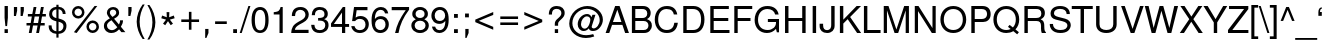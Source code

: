 SplineFontDB: 3.0
FontName: NachlieliCLM-Light
FullName: Nachlieli CLM Light
FamilyName: Nachlieli CLM
Weight: Light
Copyright: Copyright (c) 2002-2017 by Maxim Iorsh (iorsh@users.sourceforge.net). Distributed under the terms of GNU General Public License version 2(http://www.gnu.org/licenses/gpl.html). \nLatin glyphs, digits and punctuation copyright 1999 by (URW)++ Design & Development. \nAll rights reserved.
UComments: "2002-7-16: Created." 
Version: 0.131
ItalicAngle: 0
UnderlinePosition: -140
UnderlineWidth: 70
Ascent: 872
Descent: 218
LayerCount: 2
Layer: 0 0 "Back"  1
Layer: 1 0 "Fore"  0
FSType: 0
OS2Version: 0
OS2_WeightWidthSlopeOnly: 0
OS2_UseTypoMetrics: 0
CreationTime: 1163025778
ModificationTime: 1493835133
PfmFamily: 33
TTFWeight: 300
TTFWidth: 5
LineGap: 90
VLineGap: 0
Panose: 2 0 6 3 0 0 0 0 0 0
OS2TypoAscent: 0
OS2TypoAOffset: 1
OS2TypoDescent: 0
OS2TypoDOffset: 1
OS2TypoLinegap: 0
OS2WinAscent: 0
OS2WinAOffset: 1
OS2WinDescent: 0
OS2WinDOffset: 1
HheadAscent: 0
HheadAOffset: 1
HheadDescent: 0
HheadDOffset: 1
OS2Vendor: 'PfEd'
Lookup: 6 1 0 "ccmpAltAyin"  {"ccmpAltAyin subtable"  } ['ccmp' ('hebr' <'dflt' > ) ]
Lookup: 1 1 0 "Single Substitution lookup 11"  {"Single Substitution lookup 11 subtable"  } []
Lookup: 6 1 0 "ccmpVavHolam"  {"ccmpVavHolam subtable"  } ['ccmp' ('hebr' <'dflt' > ) ]
Lookup: 1 1 0 "salt MiscSAlt"  {"MiscSAlt"  } ['salt' ('hebr' <'dflt' > ) ]
Lookup: 4 1 0 "ccmp AlephLamed2"  {"AlephLamed2"  } ['ccmp' ('hebr' <'JUD ' > ) ]
Lookup: 4 1 0 "dlig AlephLamed"  {"AlephLamed"  } ['dlig' ('hebr' <'dflt' > ) ]
Lookup: 4 1 0 "ccmp CustomPrecomp"  {"CustomPrecomp"  } ['ccmp' ('hebr' <'dflt' > ) ]
Lookup: 1 1 0 "jalt WideLetters"  {"WideLetters"  } ['jalt' ('hebr' <'dflt' > ) ]
Lookup: 1 1 0 "ccmp Yiddish2"  {"Yiddish2"  } ['ccmp' ('hebr' <'JII ' > ) ]
Lookup: 4 1 0 "ccmp Yiddish_dflt"  {"Yiddish_dflt"  } ['ccmp' ('hebr' <'dflt' > ) ]
Lookup: 4 1 0 "ccmp Yiddish"  {"Yiddish"  } ['ccmp' ('hebr' <'JII ' > ) ]
Lookup: 4 1 0 "ccmp SinShin"  {"SinShin"  } ['ccmp' ('hebr' <'dflt' > ) ]
Lookup: 4 1 0 "ccmp Dagesh"  {"Dagesh"  } ['ccmp' ('hebr' <'dflt' > ) ]
Lookup: 4 1 0 "Ligature Substitution lookup 13"  {"Ligature Substitution lookup 13 subtable"  } []
Lookup: 260 1 0 "DiaToBaseD"  {"DiaToBaseD"  } ['mark' ('hebr' <'dflt' > ) ]
Lookup: 260 1 0 "DiaToBaseO"  {"DiaToBaseO"  } ['mark' ('hebr' <'dflt' > ) ]
Lookup: 260 1 0 "DiaToBaseU"  {"DiaToBaseU"  } ['mark' ('hebr' <'dflt' > ) ]
Lookup: 260 1 0 "DiaToBase3"  {"DiaToBase3"  } ['mark' ('hebr' <'dflt' > ) ]
Lookup: 260 1 0 "DiaToBase2"  {"DiaToBase2"  } ['mark' ('hebr' <'dflt' > ) ]
Lookup: 260 1 0 "DiaToBase1"  {"DiaToBase1"  } ['mark' ('hebr' <'dflt' > ) ]
Lookup: 258 1 0 "_Diakern"  {"_Diakern" [163,16,0] } ['kern' ('hebr' <'dflt' > ) ]
Lookup: 258 0 0 "'kern' Horizontal Kerning in Latin lookup 0"  {"'kern' Horizontal Kerning in Latin lookup 0 subtable" [163,16,0] } ['kern' ('latn' <'dflt' > ) ]
Lookup: 258 0 0 "'kern' Horizontal Kerning lookup 1"  {"'kern' Horizontal Kerning lookup 1 subtable" [163,16,0] } ['kern' ('DFLT' <'dflt' > ) ]
MarkAttachClasses: 1
DEI: 91125
ChainSub2: coverage "ccmpVavHolam subtable"  0 0 0 1
 2 1 0
  Coverage: 9 afii57669
  Coverage: 9 afii57806
  BCoverage: 117 afii57793 afii57794 afii57795 afii57796 afii57797 afii57798 afii57799 afii57800 afii57801 afii57802 uni05C7 afii57806
 1
  SeqLookup: 0 "Ligature Substitution lookup 13" 
EndFPST
ChainSub2: coverage "ccmpAltAyin subtable"  0 0 0 1
 1 0 1
  Coverage: 9 afii57682
  FCoverage: 107 afii57793 afii57794 afii57795 afii57796 afii57797 afii57798 afii57799 afii57800 afii57801 afii57802 uni05C7
 1
  SeqLookup: 0 "Single Substitution lookup 11" 
EndFPST
LangName: 1033 
Encoding: UnicodeBmp
Compacted: 1
UnicodeInterp: none
NameList: Adobe Glyph List
DisplaySize: -96
AntiAlias: 1
FitToEm: 1
WinInfo: 154 11 5
BeginPrivate: 6
BlueValues 39 [-23 0 524 540 600 620 709 719 729 749]
StdHW 4 [76]
StdVW 4 [87]
StemSnapH 11 [73 76 82] 
StemSnapV 10 [84 87 93]
OtherBlues 19 [-210 -200 230 243]
EndPrivate
Grid
87 660.063 m 25
 87 -28.0312 l 25
804 -60 m 17
 -242 -60 l 9
300 -390 m 25
 300 656 l 25
-250 76 m 29
 784 76 l 25
 804 0 l 17
 -242 0 l 9
 -250 76 l 29
-250 600 m 25
 784 600 l 25
 804 524 l 25
 -242 524 l 25
 -250 600 l 25
EndSplineSet
AnchorClass2: "DiaToBaseD"  "DiaToBaseD" "DiaToBaseO"  "DiaToBaseO" "DiaToBaseU"  "DiaToBaseU" "DiaToBase3"  "DiaToBase3" "DiaToBase2"  "DiaToBase2" "DiaToBase1"  "DiaToBase1" 
BeginChars: 65537 261

StartChar: .notdef
Encoding: 65536 -1 0
Width: 696
VWidth: 1000
Flags: W
HStem: -80 50<110 586> 630 50<110 586>
VStem: 60 50<-30 630> 586 50<-30 630>
LayerCount: 2
Fore
SplineSet
110 630 m 5
 110 -30 l 5
 586 -30 l 1
 586 630 l 1
 110 630 l 5
60 680 m 1
 636 680 l 1
 636 -80 l 1
 60 -80 l 1
 60 680 l 1
EndSplineSet
Validated: 1
EndChar

StartChar: space
Encoding: 32 32 1
Width: 400
VWidth: 1000
Flags: W
LayerCount: 2
EndChar

StartChar: exclam
Encoding: 33 33 2
Width: 315
VWidth: 1000
Flags: W
HStem: 0 104<124 215> 709 20G<125 215>
VStem: 125 90<0 104 343.796 729>
LayerCount: 2
Fore
SplineSet
215 729 m 5
 215 411 l 5
 193 188 l 5
 147 188 l 1
 125 411 l 1
 125 729 l 1
 215 729 l 5
215 104 m 5
 215 0 l 5
 124 0 l 1
 124 104 l 1
 215 104 l 5
EndSplineSet
Validated: 1
EndChar

StartChar: quotedbl
Encoding: 34 34 3
Width: 373
VWidth: 1000
Flags: W
HStem: 464 245<52 108 235 291>
VStem: 52 88<573.665 709> 52 56<464 498.335> 235 88<573.665 709> 235 56<464 498.335>
LayerCount: 2
Back
SplineSet
52 709 m 5
 145 709 l 5
 145 598 l 5
 118 464 l 5
 79 464 l 5
 52 598 l 5
 52 709 l 5
212 709 m 1
 305 709 l 1
 305 598 l 1
 278 464 l 1
 239 464 l 1
 212 598 l 1
 212 709 l 1
EndSplineSet
Fore
SplineSet
52 709 m 1xc0
 140 709 l 5
 140 608 l 5xc0
 108 464 l 1
 52 464 l 1xa0
 52 709 l 1xc0
235 709 m 1x90
 323 709 l 261
 323 608 l 5x90
 291 464 l 1
 235 464 l 1x88
 235 709 l 1x90
EndSplineSet
Validated: 1
Comment: "%DiaToBase1+AD0A-190+AAoA%DiaToBase2+AD0A-190+AAoA%DiaToBase3+AD0A-190+AAoA%DiaToBaseO+AD0A-0+AAoA%DiaToBaseU+AD0A-190+AAoA" 
EndChar

StartChar: numbersign
Encoding: 35 35 4
Width: 556
VWidth: 1000
Flags: W
HStem: -8 21G<77 156.697 278 357.697> 203 68<14 115 204 316 405 510> 445 68<51 159 248 360 449 542> 689 20G<204.327 284 404.429 485>
LayerCount: 2
Fore
SplineSet
485 709 m 1
 449 513 l 1
 542 513 l 1
 542 445 l 1
 436 445 l 1
 405 271 l 1
 510 271 l 1
 510 203 l 1
 393 203 l 1
 354 -8 l 1
 278 -8 l 1
 316 203 l 1
 192 203 l 1
 153 -8 l 1
 77 -8 l 1
 115 203 l 1
 14 203 l 1
 14 271 l 1
 128 271 l 1
 159 445 l 1
 51 445 l 1
 51 513 l 1
 172 513 l 1
 208 709 l 1
 284 709 l 1
 248 513 l 1
 373 513 l 1
 408 709 l 1
 485 709 l 1
360 445 m 1
 236 445 l 1
 204 271 l 1
 329 271 l 1
 360 445 l 1
EndSplineSet
Validated: 1
EndChar

StartChar: dollar
Encoding: 36 36 5
Width: 636
VWidth: 1000
Flags: HMW
VStem: 86 81<495.5 559> 283 59<-126 -23 46 309 405 645 645 645 716 770> 476 82<163.5 216>
LayerCount: 2
Fore
SplineSet
283 770 m 1
 342 770 l 1
 342 716 l 1
 463 707 536 633 536 519 c 1
 457 519 l 1
 456 592 409 643 342 646 c 1
 342 397 l 1
 434 369 447 364 473 349 c 0
 531 316 558 266 558 195 c 0
 558 117 524 48 466 12 c 0
 433 -8 396 -19 342 -23 c 1
 342 -126 l 1
 283 -126 l 1
 283 -23 l 1
 142 -14 66 69 73 208 c 1
 152 208 l 1
 158 143 162 126 177 103 c 1
 200 72 238 52 283 46 c 1
 283 318 l 1
 210 340 183 351 157 370 c 0
 110 404 86 453 86 516 c 0
 86 630 155 700 283 716 c 1
 283 770 l 1
283 405 m 1
 283 645 l 1
 209 635 167 592 167 526 c 0
 167 465 204 426 283 405 c 1
342 309 m 1
 342 46 l 1
 385 51 410 60 434 83 c 0
 461 109 476 144 476 183 c 0
 476 249 444 279 342 309 c 1
EndSplineSet
Validated: 33
EndChar

StartChar: percent
Encoding: 37 37 6
Width: 889
VWidth: 1000
Flags: W
HStem: -22.3672 70<582.234 708.604> 0 21G<134.188 223.926> 248.633 70<581.92 709.116> 365.633 70<188.734 315.31> 637.633 70<188.42 315.617>
VStem: 81.3652 69<473.412 600.061> 353.365 69<472.667 599.729> 474.865 69<85.2047 211.374> 746.865 69<84.5779 210.954>
LayerCount: 2
Back
SplineSet
266.365 707.633 m 0
 362 699.266 430.091 617.02 421.637 520.389 c 0
 413.618 428.738 330.2 358.742 237.555 366.848 c 0
 143.912 375.041 73.916 458.459 82.1084 552.1 c 0
 90.3018 645.742 173.72 715.738 266.365 707.633 c 0
260.265 637.9 m 0
 205.474 642.693 155.727 601.873 150.847 546.086 c 0
 146.053 491.297 187.868 441.463 243.655 436.582 c 0
 298.446 431.787 348.193 472.607 352.986 527.398 c 0
 357.954 584.182 317.048 632.932 260.265 637.9 c 0
681.457 688.999 m 1
 750.816 682.931 l 1
 207.367 -1.33301 l 1
 138.296 4.71289 l 1
 681.457 688.999 l 1
643.09 318.422 m 0
 738.725 310.055 806.814 227.808 798.447 132.173 c 0
 790.43 40.5225 706.016 -29.3857 614.365 -21.3672 c 0
 520.723 -13.1748 450.727 70.2432 458.92 163.886 c 0
 467.025 256.531 550.443 326.527 643.09 318.422 c 0
636.988 248.688 m 0
 582.197 253.481 532.451 212.662 527.656 157.871 c 0
 522.775 102.085 564.68 53.2471 620.467 48.3662 c 0
 675.256 43.5723 725.004 84.3916 729.711 138.187 c 0
 734.678 194.97 693.771 243.721 636.988 248.688 c 0
199 685 m 0
 295 685 370 609 370 512 c 0
 370 420 293 343 200 343 c 0
 106 343 29 420 29 514 c 0
 29 608 106 685 199 685 c 0
199 615 m 0
 144 615 98 570 98 514 c 0
 98 459 144 413 200 413 c 0
 255 413 301 458 301 513 c 0
 301 570 256 615 199 615 c 0
609 709 m 1
 675 709 l 1
 280 -20 l 1
 214 -20 l 1
 609 709 l 1
688 322 m 4
 784 322 859 246 859 150 c 4
 859 58 781 -19 689 -19 c 4
 595 -19 518 58 518 152 c 4
 518 245 595 322 688 322 c 4
688 252 m 4
 633 252 587 207 587 152 c 4
 587 96 633 51 689 51 c 4
 744 51 790 96 790 150 c 4
 790 207 745 252 688 252 c 4
EndSplineSet
Fore
SplineSet
644.865 318.633 m 0xbf80
 740.865 318.633 815.865 242.633 815.865 146.633 c 0
 815.865 54.6328 737.865 -22.3672 645.865 -22.3672 c 0
 551.865 -22.3672 474.865 54.6328 474.865 148.633 c 0
 474.865 241.633 551.865 318.633 644.865 318.633 c 0xbf80
644.865 248.633 m 0
 589.865 248.633 543.865 203.633 543.865 148.633 c 0
 543.865 92.6328 589.865 47.6328 645.865 47.6328 c 0
 700.865 47.6328 746.865 92.6328 746.865 146.633 c 0
 746.865 203.633 701.865 248.633 644.865 248.633 c 0
251.365 707.633 m 0
 347.365 707.633 422.365 631.633 422.365 534.633 c 0
 422.365 442.633 345.365 365.633 252.365 365.633 c 0
 158.365 365.633 81.3652 442.633 81.3652 536.633 c 0
 81.3652 630.633 158.365 707.633 251.365 707.633 c 0
251.365 637.633 m 0
 196.365 637.633 150.365 592.633 150.365 536.633 c 0
 150.365 481.633 196.365 435.633 252.365 435.633 c 0
 307.365 435.633 353.365 480.633 353.365 535.633 c 0
 353.365 592.633 308.365 637.633 251.365 637.633 c 0
697.059 708.749 m 1
 771.211 708.748 l 1
 208.034 0 l 1x7f80
 134.188 0.00390625 l 1
 697.059 708.749 l 1
EndSplineSet
Validated: 1
EndChar

StartChar: ampersand
Encoding: 38 38 7
Width: 667
VWidth: 1000
Flags: W
HStem: -23 78<231 281.5> 639 70<275 326>
VStem: 52 84<148 211> 133 82<535.5 579> 388 79<531.5 578.5>
LayerCount: 2
Fore
SplineSet
493 334 m 1xd8
 573 334 l 1
 573 274 552 208 515 151 c 1
 637 0 l 1
 528 0 l 1
 466 78 l 1
 428 41 410 26 389 13 c 0
 353 -10 306 -23 257 -23 c 0
 134 -23 52 56 52 176 c 0xe8
 52 267 90 317 214 389 c 1
 152 467 133 505 133 552 c 0
 133 640 209 709 304 709 c 0
 399 709 467 644 467 552 c 0
 467 480 433 437 329 378 c 1
 462 215 l 1
 482 250 494 298 493 334 c 1xd8
285 431 m 1
 363 480 388 509 388 554 c 0
 388 603 351 639 301 639 c 0
 249 639 215 605 215 553 c 0xd8
 215 518 224 501 285 431 c 1
418 137 m 1
 258 337 l 1
 167 279 136 239 136 183 c 0xe8
 136 113 195 55 267 55 c 0
 319 55 362 78 418 137 c 1
EndSplineSet
Validated: 33
EndChar

StartChar: quotesingle
Encoding: 39 39 8
Width: 216
VWidth: 1000
Flags: HMW
HStem: 464 245<63.6668 119.667>
VStem: 63.6668 93<578.305 709> 63.6668 56<464 493.695>
LayerCount: 2
Back
SplineSet
64 709 m 5
 157 709 l 5
 157 598 l 5
 130 464 l 5
 91 464 l 5
 64 598 l 5
 64 709 l 5
64 729 m 1
 157 729 l 1
 157 628 l 2
 157 548 124 502 64 497 c 1
 64 535 l 1
 99 540 113 567 112 625 c 1
 64 625 l 1
 64 729 l 1
EndSplineSet
Fore
SplineSet
63.8369 709 m 1xc0
 151.837 709 l 5
 151.837 608 l 5xc0
 119.837 464 l 1
 63.8369 464 l 1xa0
 63.8369 709 l 1xc0
EndSplineSet
Validated: 1
EndChar

StartChar: parenleft
Encoding: 40 40 9
Width: 333
VWidth: 1000
Flags: HMW
HStem: 709 20<236 291 291 291>
VStem: 73 81<180 337.5>
LayerCount: 2
Fore
SplineSet
236 771 m 5
 291 771 l 5
 203 629 154 460 154 301 c 4
 154 141 203 -27 291 -170 c 5
 236 -170 l 5
 136 -39 73 143 73 301 c 4
 73 458 136 640 236 771 c 5
EndSplineSet
Validated: 1
EndChar

StartChar: parenright
Encoding: 41 41 10
Width: 333
VWidth: 1000
Flags: HMW
HStem: 751 20<38 93 93 93>
VStem: 175 81<221.5 379>
LayerCount: 2
Fore
SplineSet
93 -170 m 1
 38 -170 l 1
 126 -28 175 141 175 300 c 0
 175 460 126 628 38 771 c 1
 93 771 l 1
 193 640 256 458 256 300 c 0
 256 143 193 -39 93 -170 c 1
EndSplineSet
Validated: 1
EndChar

StartChar: asterisk
Encoding: 42 42 11
Width: 543
VWidth: 883
Flags: HMW
HStem: 299.8 24<272.4 272.4> 533.8 24<234 309.6 309.6 309.6>
LayerCount: 2
Fore
SplineSet
234 557.8 m 1
 309.6 557.8 l 1
 303.6 423.4 l 1
 430.8 469 l 1
 453.6 398.2 l 1
 324 362.2 l 1
 408 255.4 l 1
 346.8 212.2 l 1
 272.399 323.8 l 1
 196.8 212.2 l 1
 136.8 255.4 l 1
 219.6 362.2 l 1
 90 398.2 l 1
 112.8 469 l 1
 240 423.4 l 1
 234 557.8 l 1
EndSplineSet
Validated: 1
EndChar

StartChar: plus
Encoding: 43 43 12
Width: 664
VWidth: 1100
Flags: HMW
HStem: 90 20 297 70<90 297 367 574>
VStem: 297 70<90 297 367 574>
LayerCount: 2
Fore
SplineSet
574 367 m 1
 574 297 l 1
 367 297 l 1
 367 90 l 1
 297 90 l 1
 297 297 l 1
 90 297 l 1
 90 367 l 1
 297 367 l 1
 297 574 l 1
 367 574 l 1
 367 367 l 1
 574 367 l 1
EndSplineSet
Validated: 1
Substitution2: "MiscSAlt" uniFB29
EndChar

StartChar: comma
Encoding: 44 44 13
Width: 266
VWidth: 1000
Flags: HMW
HStem: 625 104<99 147>
VStem: 99 93<625 628 628 729>
LayerCount: 2
Back
SplineSet
87 104 m 5
 192 104 l 1
 192 -16 l 2
 192 -102 157 -147 87 -147 c 1
 87 -109 l 1
 134 -107 147 -87 147 -18 c 2
 147 0 l 1
 87 0 l 1
 87 104 l 5
EndSplineSet
Fore
SplineSet
87 104 m 5
 176.25 104 l 5
 176.25 -7 l 5
 120.15 -141 l 5
 87 -141 l 5
 87 104 l 5
EndSplineSet
Validated: 1
Kerns2: 18 -100 "'kern' Horizontal Kerning lookup 1 subtable" 
EndChar

StartChar: hyphen
Encoding: 45 45 14
Width: 488
VWidth: 1000
Flags: W
HStem: 240 72<85 403>
VStem: 85 318<240 312>
LayerCount: 2
Fore
SplineSet
403 312 m 5
 403 240 l 5
 85 240 l 1
 85 312 l 1
 403 312 l 5
EndSplineSet
Validated: 1
Kerns2: 58 -92 "'kern' Horizontal Kerning lookup 1 subtable"  56 -19 "'kern' Horizontal Kerning lookup 1 subtable"  55 -46 "'kern' Horizontal Kerning lookup 1 subtable"  53 -80 "'kern' Horizontal Kerning lookup 1 subtable"  34 -7 "'kern' Horizontal Kerning lookup 1 subtable" 
EndChar

StartChar: period
Encoding: 46 46 15
Width: 283
VWidth: 1000
Flags: HMW
HStem: 0 104<87 191>
VStem: 87 104<0 104>
LayerCount: 2
Fore
SplineSet
191 104 m 1
 191 0 l 1
 87 0 l 1
 87 104 l 1
 191 104 l 1
EndSplineSet
Validated: 1
Kerns2: 18 -101 "'kern' Horizontal Kerning lookup 1 subtable" 
EndChar

StartChar: slash
Encoding: 47 47 16
Width: 278
VWidth: 1000
Flags: MW
HStem: -20 20 709 20<229 284 284 284>
LayerCount: 2
Fore
SplineSet
229 729 m 1
 284 729 l 1
 47 -20 l 1
 -8 -20 l 1
 229 729 l 1
EndSplineSet
Validated: 1
EndChar

StartChar: zero
Encoding: 48 48 17
Width: 556
VWidth: 1000
Flags: MW
HStem: -23 73<226.5 322> 631 78<242 308.5>
VStem: 43 90<245 408.5> 417 90<244.5 406>
LayerCount: 2
Fore
SplineSet
275 709 m 0
 342 709 401 681 438 631 c 0
 485 567 507 475 507 337 c 0
 507 104 425 -23 275 -23 c 0
 123 -23 43 104 43 343 c 0
 43 474 66 569 112 631 c 0
 149 680 209 709 275 709 c 0
275 631 m 0
 180 631 133 536 133 342 c 0
 133 148 180 50 273 50 c 0
 371 50 417 144 417 345 c 0
 417 535 370 631 275 631 c 0
EndSplineSet
Validated: 1
Kerns2: 24 -39 "'kern' Horizontal Kerning lookup 1 subtable"  18 -46 "'kern' Horizontal Kerning lookup 1 subtable"  21 -2 "'kern' Horizontal Kerning lookup 1 subtable" 
EndChar

StartChar: one
Encoding: 49 49 18
Width: 556
VWidth: 1000
Flags: MW
HStem: 0 20 689 20<289 347 347 347>
VStem: 259 88<0 505 505 505>
LayerCount: 2
Fore
SplineSet
259 505 m 1
 102 505 l 1
 102 568 l 1
 238 585 258 600 289 709 c 1
 347 709 l 1
 347 0 l 1
 259 0 l 1
 259 505 l 1
EndSplineSet
Validated: 1
Kerns2: 17 -62 "'kern' Horizontal Kerning lookup 1 subtable"  19 -69 "'kern' Horizontal Kerning lookup 1 subtable"  20 -67 "'kern' Horizontal Kerning lookup 1 subtable"  23 -62 "'kern' Horizontal Kerning lookup 1 subtable"  24 -90 "'kern' Horizontal Kerning lookup 1 subtable"  15 -74 "'kern' Horizontal Kerning lookup 1 subtable"  18 -118 "'kern' Horizontal Kerning lookup 1 subtable"  26 -65 "'kern' Horizontal Kerning lookup 1 subtable"  21 -81 "'kern' Horizontal Kerning lookup 1 subtable"  22 -67 "'kern' Horizontal Kerning lookup 1 subtable"  25 -65 "'kern' Horizontal Kerning lookup 1 subtable"  13 -74 "'kern' Horizontal Kerning lookup 1 subtable" 
EndChar

StartChar: two
Encoding: 50 50 19
Width: 556
VWidth: 1000
Flags: MW
HStem: 0 87<133 506> 632 77<254.5 317.5>
VStem: 421 90<471 530.5>
LayerCount: 2
Fore
SplineSet
506 87 m 1
 506 0 l 1
 34 0 l 1
 42 156 85 223 233 307 c 2
 325 359 l 2
 388 395 421 443 421 499 c 0
 421 575 361 632 281 632 c 0
 228 632 182 606 159 563 c 0
 147 540 141 511 138 463 c 1
 50 463 l 1
 52 535 63 579 88 617 c 0
 127 677 194 709 284 709 c 0
 351 709 403 691 445 653 c 0
 487 615 511 560 511 501 c 0
 511 414 460 341 361 287 c 2
 261 233 l 1
 174 182 142 145 133 87 c 1
 506 87 l 1
EndSplineSet
Validated: 1
Kerns2: 24 -25 "'kern' Horizontal Kerning lookup 1 subtable"  18 -36 "'kern' Horizontal Kerning lookup 1 subtable"  21 -37 "'kern' Horizontal Kerning lookup 1 subtable" 
EndChar

StartChar: three
Encoding: 51 51 20
Width: 556
VWidth: 1000
Flags: W
HStem: -23 78<221 315> 632 77<242.5 309>
VStem: 395 90<486 548.5> 416 90<152.5 239.5>
LayerCount: 2
Fore
SplineSet
221 325 m 1xd0
 221 400 l 1
 283 401 314 405 338 415 c 0
 377 431 395 461 395 511 c 0
 395 586 348 632 270 632 c 0
 215 632 171 608 151 569 c 0
 140 547 136 523 135 480 c 1
 47 480 l 1
 50 631 126 709 269 709 c 0
 404 709 485 636 485 514 c 0xe0
 485 443 452 393 386 367 c 1
 471 338 506 288 506 198 c 0
 506 64 412 -23 266 -23 c 0
 169 -23 99 12 63 80 c 0
 46 112 36 149 32 206 c 1
 120 206 l 1
 126 103 173 55 269 55 c 0
 361 55 416 108 416 197 c 0
 416 282 366 326 269 326 c 2
 232 325 l 1
 221 325 l 1xd0
EndSplineSet
Validated: 1
Kerns2: 24 -33 "'kern' Horizontal Kerning lookup 1 subtable"  18 -49 "'kern' Horizontal Kerning lookup 1 subtable"  21 -2 "'kern' Horizontal Kerning lookup 1 subtable" 
EndChar

StartChar: four
Encoding: 52 52 21
Width: 556
VWidth: 1000
Flags: MW
HStem: 0 20 170 79<105 327 415 520> 689 20<350 415 415 415>
VStem: 327 88<0 170 249 559 559 559>
LayerCount: 2
Fore
SplineSet
327 170 m 1
 28 170 l 1
 28 263 l 1
 350 709 l 1
 415 709 l 1
 415 249 l 1
 520 249 l 1
 520 170 l 1
 415 170 l 1
 415 0 l 1
 327 0 l 1
 327 170 l 1
327 249 m 1
 327 559 l 1
 105 249 l 1
 327 249 l 1
EndSplineSet
Validated: 1
Kerns2: 24 -56 "'kern' Horizontal Kerning lookup 1 subtable"  18 -84 "'kern' Horizontal Kerning lookup 1 subtable"  21 5 "'kern' Horizontal Kerning lookup 1 subtable" 
EndChar

StartChar: five
Encoding: 53 53 22
Width: 556
VWidth: 1000
Flags: MW
HStem: -23 78<230 316> 389 78<259 315.5> 622 87<181 476 181 181>
VStem: 423 90<168 271.5>
LayerCount: 2
Fore
SplineSet
476 709 m 1
 476 622 l 1
 181 622 l 1
 153 424 l 1
 194 454 234 467 284 467 c 0
 420 467 513 371 513 231 c 0
 513 81 413 -23 270 -23 c 0
 190 -23 118 8 78 62 c 1
 57 88 47 116 35 174 c 1
 123 174 l 1
 144 94 191 55 268 55 c 0
 364 55 423 117 423 219 c 0
 423 324 363 389 268 389 c 0
 213 389 179 372 138 323 c 1
 57 323 l 1
 110 709 l 1
 476 709 l 1
EndSplineSet
Validated: 1
Kerns2: 24 -26 "'kern' Horizontal Kerning lookup 1 subtable"  18 -76 "'kern' Horizontal Kerning lookup 1 subtable"  21 1 "'kern' Horizontal Kerning lookup 1 subtable" 
EndChar

StartChar: six
Encoding: 54 54 23
Width: 556
VWidth: 1000
Flags: MW
HStem: -23 78<242 322.5> 363 78<261 327.5> 631 78<258 322>
VStem: 43 95<139.781 517.47> 423 90<164.5 256.5>
LayerCount: 2
Fore
SplineSet
498 524 m 1
 410 524 l 1
 396 592 353 631 291 631 c 0
 190 631 134 535 133 362 c 1
 171 414 226 441 296 441 c 0
 423 441 513 348 513 216 c 0
 513 77 416 -23 281 -23 c 0
 203 -23 141 8 103 65 c 0
 61 128 43 204 43 323 c 0
 43 452 63 539 107 608 c 0
 149 671 219 709 297 709 c 0
 405 709 481 640 498 524 c 1
285 363 m 0
 198 363 138 302 138 214 c 0
 138 123 200 55 282 55 c 0
 363 55 423 120 423 209 c 0
 423 304 370 363 285 363 c 0
EndSplineSet
Validated: 1
Kerns2: 24 -30 "'kern' Horizontal Kerning lookup 1 subtable"  18 -43 "'kern' Horizontal Kerning lookup 1 subtable"  21 1 "'kern' Horizontal Kerning lookup 1 subtable" 
EndChar

StartChar: seven
Encoding: 55 55 24
Width: 556
VWidth: 1000
Flags: MW
HStem: 0 20 622 87<46 429>
LayerCount: 2
Fore
SplineSet
520 709 m 1
 520 635 l 1
 360 422 271 227 232 0 c 1
 138 0 l 1
 191 233 260 381 429 622 c 1
 46 622 l 1
 46 709 l 1
 520 709 l 1
EndSplineSet
Validated: 1
Kerns2: 19 -28 "'kern' Horizontal Kerning lookup 1 subtable"  20 -23 "'kern' Horizontal Kerning lookup 1 subtable"  23 -40 "'kern' Horizontal Kerning lookup 1 subtable"  24 -4 "'kern' Horizontal Kerning lookup 1 subtable"  15 -119 "'kern' Horizontal Kerning lookup 1 subtable"  18 -53 "'kern' Horizontal Kerning lookup 1 subtable"  21 -93 "'kern' Horizontal Kerning lookup 1 subtable"  22 -30 "'kern' Horizontal Kerning lookup 1 subtable"  25 -28 "'kern' Horizontal Kerning lookup 1 subtable"  13 -119 "'kern' Horizontal Kerning lookup 1 subtable"  27 -77 "'kern' Horizontal Kerning lookup 1 subtable" 
EndChar

StartChar: eight
Encoding: 56 56 25
Width: 556
VWidth: 1000
Flags: W
HStem: -23 78<230 318> 334 74<238 312> 631 78<238 312.5>
VStem: 37 90<153.5 236> 62 90<487 553> 398 90<486.5 552.5> 423 90<153 235.5>
LayerCount: 2
Fore
SplineSet
391 373 m 1xec
 473 334 513 275 513 196 c 0
 513 67 415 -23 275 -23 c 0
 135 -23 37 67 37 197 c 0xf2
 37 275 77 334 158 373 c 1
 86 418 62 454 62 520 c 0
 62 631 150 709 275 709 c 0
 401 709 488 631 488 520 c 0
 488 453 464 417 391 373 c 1xec
275 631 m 0
 201 631 152 587 152 519 c 0
 152 452 201 408 275 408 c 0
 349 408 398 452 398 518 c 0xec
 398 587 350 631 275 631 c 0
275 334 m 0
 187 334 127 278 127 195 c 0
 127 112 187 55 273 55 c 0
 363 55 423 111 423 195 c 0xf2
 423 278 363 334 275 334 c 0
EndSplineSet
Validated: 1
Kerns2: 24 -33 "'kern' Horizontal Kerning lookup 1 subtable"  18 -48 "'kern' Horizontal Kerning lookup 1 subtable"  21 1 "'kern' Horizontal Kerning lookup 1 subtable" 
EndChar

StartChar: nine
Encoding: 57 57 26
Width: 556
VWidth: 1000
Flags: MW
HStem: -23 78<229 293> 245 78<223.5 289.5> 632 77<228.5 309>
VStem: 38 90<429.5 522> 413 96<168.53 546.545>
LayerCount: 2
Fore
SplineSet
53 162 m 1
 141 162 l 1
 155 94 198 55 260 55 c 0
 361 55 417 151 418 324 c 1
 372 269 323 245 256 245 c 0
 128 245 38 338 38 470 c 0
 38 609 135 709 270 709 c 0
 348 709 410 678 449 621 c 0
 491 558 509 482 509 363 c 0
 509 234 489 147 444 78 c 0
 403 15 332 -23 254 -23 c 0
 146 -23 70 46 53 162 c 1
269 632 m 0
 188 632 128 567 128 477 c 0
 128 382 181 323 266 323 c 0
 352 323 413 385 413 472 c 0
 413 564 351 632 269 632 c 0
EndSplineSet
Validated: 1
Kerns2: 24 -37 "'kern' Horizontal Kerning lookup 1 subtable"  18 -43 "'kern' Horizontal Kerning lookup 1 subtable"  21 -3 "'kern' Horizontal Kerning lookup 1 subtable" 
EndChar

StartChar: colon
Encoding: 58 58 27
Width: 303
VWidth: 1000
Flags: HMW
HStem: 0 104<110 214> 420 104<110 214>
VStem: 110 104<0 104 420 524>
LayerCount: 2
Fore
SplineSet
214 104 m 1
 214 0 l 1
 110 0 l 1
 110 104 l 1
 214 104 l 1
214 524 m 1
 214 420 l 1
 110 420 l 1
 110 524 l 1
 214 524 l 1
EndSplineSet
Validated: 1
EndChar

StartChar: semicolon
Encoding: 59 59 28
Width: 303
VWidth: 1000
Flags: HMW
HStem: 625 104<99 147>
VStem: 99 93<625 628 628 729>
LayerCount: 2
Back
SplineSet
215 524 m 1
 215 420 l 1
 111 420 l 1
 111 524 l 1
 215 524 l 1
110 104 m 1
 215 104 l 1
 215 -16 l 2
 215 -102 180 -147 110 -147 c 1
 110 -109 l 1
 157 -107 170 -87 170 -18 c 2
 170 0 l 1
 110 0 l 1
 110 104 l 1
EndSplineSet
Fore
SplineSet
117.875 104 m 5
 207.125 104 l 5
 207.125 -7 l 5
 151.025 -141 l 5
 117.875 -141 l 5
 117.875 104 l 5
215 524 m 1
 215 420 l 1
 111 420 l 1
 111 524 l 1
 215 524 l 1
EndSplineSet
Validated: 1
EndChar

StartChar: less
Encoding: 60 60 29
Width: 669
VWidth: 1100
Flags: HMW
HStem: 91 20
LayerCount: 2
Fore
SplineSet
90 298 m 1
 90 367 l 1
 579 574 l 1
 579 495 l 1
 185 334 l 1
 579 170 l 1
 579 91 l 1
 90 298 l 1
EndSplineSet
Validated: 1
EndChar

StartChar: equal
Encoding: 61 61 30
Width: 664
VWidth: 1100
Flags: HMW
HStem: 211 70<90 574> 383 70<90 574>
LayerCount: 2
Fore
SplineSet
574 453 m 1
 574 383 l 1
 90 383 l 1
 90 453 l 1
 574 453 l 1
574 281 m 1
 574 211 l 1
 90 211 l 1
 90 281 l 1
 574 281 l 1
EndSplineSet
Validated: 1
EndChar

StartChar: greater
Encoding: 62 62 31
Width: 669
VWidth: 1100
Flags: HMW
HStem: 91 20
LayerCount: 2
Fore
SplineSet
579 367 m 1
 579 298 l 1
 90 91 l 1
 90 170 l 1
 484 331 l 1
 90 495 l 1
 90 574 l 1
 579 367 l 1
EndSplineSet
Validated: 1
EndChar

StartChar: question
Encoding: 63 63 32
Width: 591
VWidth: 1000
Flags: HMW
HStem: 0 104<240 330> 663 78<264.5 329.5>
VStem: 240 90<0 104 199 246> 419 90<526 583>
LayerCount: 2
Fore
SplineSet
330 199 m 1
 240 199 l 1
 240 254 l 2
 240 290 247 313 268 341 c 0
 285 364 285 364 344 417 c 0
 397 464 419 503 419 549 c 0
 419 617 368 663 291 663 c 0
 238 663 198 642 179 605 c 0
 167 581 162 553 162 507 c 1
 77 507 l 1
 77 661 152 741 296 741 c 0
 426 741 509 666 509 549 c 0
 509 483 484 438 409 370 c 0
 341 307 330 290 330 246 c 2
 330 199 l 1
330 104 m 1
 330 0 l 1
 240 0 l 1
 240 104 l 1
 330 104 l 1
EndSplineSet
Validated: 1
EndChar

StartChar: at
Encoding: 64 64 33
Width: 1015
VWidth: 1000
Flags: W
HStem: -142 77<388 521> 57 70<682.5 716> 62 64<425.5 453.5> 458 64<473 543> 664 77<465.5 607.5>
VStem: 34 85<177.5 323.5> 264 90<211 300> 864 87<330 440.5>
LayerCount: 2
Fore
SplineSet
665 501 m 1xbf
 748 501 l 1
 658 221 l 1
 650 198 646 180 646 171 c 0
 646 147 669 127 696 127 c 0
 781 127 864 240 864 357 c 0
 864 524 703 664 512 664 c 0
 301 664 119 483 119 273 c 0
 119 82 282 -65 494 -65 c 0
 548 -65 605 -56 687 -33 c 1
 715 -100 l 1
 643 -127 563 -142 489 -142 c 0
 236 -142 34 36 34 258 c 0
 34 389 94 523 192 612 c 0
 280 692 406 741 525 741 c 0
 758 741 951 572 951 369 c 0
 951 291 920 210 865 146 c 0
 814 86 753 57 679 57 c 0xdf
 616 57 578 83 569 134 c 1
 523 84 480 62 427 62 c 0
 334 62 264 141 264 245 c 0
 264 390 387 522 521 522 c 0
 576 522 618 492 643 435 c 1
 665 501 l 1xbf
515 458 m 0
 431 458 354 356 354 244 c 0
 354 178 398 126 453 126 c 0xbf
 490 126 527 150 555 191 c 0
 580 228 607 312 609 362 c 0
 612 416 571 458 515 458 c 0
EndSplineSet
Validated: 33
EndChar

StartChar: A
Encoding: 65 65 34
Width: 667
VWidth: 1000
Flags: MW
HStem: 0 20 219 78<216 448> 709 20<277 397 397 397>
LayerCount: 2
Fore
SplineSet
474 219 m 1
 193 219 l 1
 116 0 l 1
 17 0 l 1
 277 729 l 1
 397 729 l 1
 653 0 l 1
 549 0 l 1
 474 219 l 1
448 297 m 1
 336 629 l 1
 216 297 l 1
 448 297 l 1
EndSplineSet
Validated: 1
Kerns2: 36 -36 "'kern' Horizontal Kerning in Latin lookup 0 subtable"  40 -35 "'kern' Horizontal Kerning in Latin lookup 0 subtable"  48 -33 "'kern' Horizontal Kerning in Latin lookup 0 subtable"  50 -32 "'kern' Horizontal Kerning in Latin lookup 0 subtable"  53 -93 "'kern' Horizontal Kerning in Latin lookup 0 subtable"  54 -37 "'kern' Horizontal Kerning in Latin lookup 0 subtable"  55 -75 "'kern' Horizontal Kerning in Latin lookup 0 subtable"  56 -51 "'kern' Horizontal Kerning in Latin lookup 0 subtable"  58 -99 "'kern' Horizontal Kerning in Latin lookup 0 subtable"  66 -4 "'kern' Horizontal Kerning in Latin lookup 0 subtable"  67 4 "'kern' Horizontal Kerning in Latin lookup 0 subtable"  68 -11 "'kern' Horizontal Kerning in Latin lookup 0 subtable"  13 5 "'kern' Horizontal Kerning in Latin lookup 0 subtable"  69 -8 "'kern' Horizontal Kerning in Latin lookup 0 subtable"  70 -16 "'kern' Horizontal Kerning in Latin lookup 0 subtable"  72 -10 "'kern' Horizontal Kerning in Latin lookup 0 subtable"  14 -3 "'kern' Horizontal Kerning in Latin lookup 0 subtable"  80 -13 "'kern' Horizontal Kerning in Latin lookup 0 subtable"  15 5 "'kern' Horizontal Kerning in Latin lookup 0 subtable"  82 -8 "'kern' Horizontal Kerning in Latin lookup 0 subtable"  85 -16 "'kern' Horizontal Kerning in Latin lookup 0 subtable"  86 -12 "'kern' Horizontal Kerning in Latin lookup 0 subtable"  87 -31 "'kern' Horizontal Kerning in Latin lookup 0 subtable"  88 -21 "'kern' Horizontal Kerning in Latin lookup 0 subtable"  90 -34 "'kern' Horizontal Kerning in Latin lookup 0 subtable" 
EndChar

StartChar: B
Encoding: 66 66 35
Width: 667
VWidth: 1000
Flags: W
HStem: 0 82<172 399 399 408> 333 82<172 352 352 378> 647 82<172 352 172 172>
VStem: 79 93<82 333 415 647> 498 93<511.5 551> 530 93<189.5 225>
LayerCount: 2
Fore
SplineSet
79 0 m 1xf4
 79 729 l 1
 375 729 l 2
 445 729 495 713 533 678 c 0
 571 644 591 597 591 544 c 0xf8
 591 470 556 416 490 385 c 1
 583 349 623 296 623 208 c 0
 623 151 603 99 567 61 c 0
 528 19 477 0 408 0 c 2
 79 0 l 1xf4
172 415 m 1
 352 415 l 2
 404 415 433 422 458 441 c 0
 484 461 498 492 498 531 c 0
 498 571 484 601 458 621 c 0
 433 640 404 647 352 647 c 2
 172 647 l 1
 172 415 l 1
172 82 m 1
 399 82 l 2
 444 82 474 93 496 117 c 0
 518 140 530 172 530 207 c 0xf4
 530 243 518 275 496 298 c 0
 474 322 444 333 399 333 c 2
 172 333 l 1
 172 82 l 1
EndSplineSet
Validated: 1
Kerns2: 34 -21 "'kern' Horizontal Kerning in Latin lookup 0 subtable"  48 -7 "'kern' Horizontal Kerning in Latin lookup 0 subtable"  55 -41 "'kern' Horizontal Kerning in Latin lookup 0 subtable"  56 -25 "'kern' Horizontal Kerning in Latin lookup 0 subtable"  58 -44 "'kern' Horizontal Kerning in Latin lookup 0 subtable" 
EndChar

StartChar: C
Encoding: 67 67 36
Width: 722
VWidth: 1000
Flags: MW
HStem: -23 82<329.5 417> 659 82<332 399.5>
VStem: 48 93<296 415>
LayerCount: 2
Fore
SplineSet
662 503 m 1
 567 503 l 1
 556 557 541 588 514 613 c 0
 484 641 429 659 370 659 c 0
 229 659 141 544 141 357 c 0
 141 175 233 59 378 59 c 0
 456 59 518 93 548 153 c 0
 563 182 573 216 581 266 c 1
 677 266 l 1
 655 73 555 -23 377 -23 c 0
 282 -23 210 4 154 62 c 0
 85 133 48 236 48 356 c 0
 48 474 84 578 150 650 c 0
 204 710 283 741 381 741 c 0
 541 741 633 663 662 503 c 1
EndSplineSet
Validated: 1
Kerns2: 34 -32 "'kern' Horizontal Kerning in Latin lookup 0 subtable"  41 -12 "'kern' Horizontal Kerning in Latin lookup 0 subtable"  44 -10 "'kern' Horizontal Kerning in Latin lookup 0 subtable"  48 -8 "'kern' Horizontal Kerning in Latin lookup 0 subtable" 
EndChar

StartChar: D
Encoding: 68 68 37
Width: 722
VWidth: 1000
Flags: MW
HStem: 0 82<182 354 354 370> 647 82<182 354 182 182>
VStem: 89 93<82 647> 574 93<272 457>
LayerCount: 2
Fore
SplineSet
89 0 m 1
 89 729 l 1
 370 729 l 2
 555 729 667 591 667 365 c 0
 667 138 554 0 370 0 c 2
 89 0 l 1
182 82 m 1
 354 82 l 2
 498 82 574 180 574 364 c 0
 574 550 498 647 354 647 c 2
 182 647 l 1
 182 82 l 1
EndSplineSet
Validated: 1
Kerns2: 34 -42 "'kern' Horizontal Kerning in Latin lookup 0 subtable"  43 -5 "'kern' Horizontal Kerning in Latin lookup 0 subtable"  53 -45 "'kern' Horizontal Kerning in Latin lookup 0 subtable"  55 -51 "'kern' Horizontal Kerning in Latin lookup 0 subtable"  56 -29 "'kern' Horizontal Kerning in Latin lookup 0 subtable"  57 -53 "'kern' Horizontal Kerning in Latin lookup 0 subtable"  58 -63 "'kern' Horizontal Kerning in Latin lookup 0 subtable" 
EndChar

StartChar: E
Encoding: 69 69 38
Width: 667
VWidth: 1000
Flags: MW
HStem: 0 82<183 613> 332 82<183 580> 647 82<183 595 183 183>
VStem: 90 93<82 332 414 647>
LayerCount: 2
Fore
SplineSet
183 332 m 1
 183 82 l 1
 613 82 l 1
 613 0 l 1
 90 0 l 1
 90 729 l 1
 595 729 l 1
 595 647 l 1
 183 647 l 1
 183 414 l 1
 580 414 l 1
 580 332 l 1
 183 332 l 1
EndSplineSet
Validated: 1
EndChar

StartChar: F
Encoding: 70 70 39
Width: 611
VWidth: 1000
Flags: MW
HStem: 0 20 332 82<183 531> 647 82<183 579 183 183>
VStem: 90 93<0 332 414 647>
LayerCount: 2
Fore
SplineSet
183 332 m 1
 183 0 l 1
 90 0 l 1
 90 729 l 1
 579 729 l 1
 579 647 l 1
 183 647 l 1
 183 414 l 1
 531 414 l 1
 531 332 l 1
 183 332 l 1
EndSplineSet
Validated: 1
Kerns2: 34 -69 "'kern' Horizontal Kerning in Latin lookup 0 subtable"  43 -51 "'kern' Horizontal Kerning in Latin lookup 0 subtable"  48 -22 "'kern' Horizontal Kerning in Latin lookup 0 subtable"  66 -33 "'kern' Horizontal Kerning in Latin lookup 0 subtable"  13 -108 "'kern' Horizontal Kerning in Latin lookup 0 subtable"  70 -24 "'kern' Horizontal Kerning in Latin lookup 0 subtable"  14 -14 "'kern' Horizontal Kerning in Latin lookup 0 subtable"  74 -10 "'kern' Horizontal Kerning in Latin lookup 0 subtable"  75 -12 "'kern' Horizontal Kerning in Latin lookup 0 subtable"  80 -21 "'kern' Horizontal Kerning in Latin lookup 0 subtable"  15 -108 "'kern' Horizontal Kerning in Latin lookup 0 subtable"  83 -35 "'kern' Horizontal Kerning in Latin lookup 0 subtable"  86 -33 "'kern' Horizontal Kerning in Latin lookup 0 subtable" 
EndChar

StartChar: G
Encoding: 71 71 40
Width: 778
VWidth: 1000
Flags: MW
HStem: -23 82<361 427.5> 303 82<405 627> 659 82<349.5 448.5>
VStem: 44 93<317 422.5> 627 82<93 93 283 303 303 303>
LayerCount: 2
Fore
SplineSet
709 385 m 1
 709 -4 l 1
 650 -4 l 1
 627 93 l 1
 556 14 477 -23 378 -23 c 0
 181 -23 44 133 44 357 c 0
 44 488 92 601 176 671 c 0
 233 718 305 741 394 741 c 4
 561 741 673 656 699 508 c 1
 604 508 l 1
 584 602 504 659 393 659 c 0
 239 659 137 541 137 362 c 0
 137 272 166 185 214 133 c 0
 257 86 324 59 398 59 c 0
 531 59 627 153 627 283 c 2
 627 303 l 1
 405 303 l 1
 405 385 l 1
 709 385 l 1
EndSplineSet
Validated: 1
Kerns2: 34 -6 "'kern' Horizontal Kerning in Latin lookup 0 subtable"  53 -44 "'kern' Horizontal Kerning in Latin lookup 0 subtable"  55 -50 "'kern' Horizontal Kerning in Latin lookup 0 subtable"  56 -28 "'kern' Horizontal Kerning in Latin lookup 0 subtable"  58 -62 "'kern' Horizontal Kerning in Latin lookup 0 subtable" 
EndChar

StartChar: H
Encoding: 72 72 41
Width: 722
VWidth: 1000
Flags: W
HStem: 0 20 332 82<177 551 177 177> 709 20<83 176 176 176 551 644 644 644>
VStem: 83 93<414 729> 83 94<0 332> 551 93<0 332 332 332 414 729>
LayerCount: 2
Fore
SplineSet
551 332 m 1xf4
 177 332 l 1
 177 0 l 1
 83 0 l 1xec
 83 729 l 1
 176 729 l 1
 176 414 l 1
 551 414 l 1
 551 729 l 1
 644 729 l 1
 644 0 l 1
 551 0 l 1
 551 332 l 1xf4
EndSplineSet
Validated: 1
EndChar

StartChar: I
Encoding: 73 73 42
Width: 278
VWidth: 1000
Flags: HMW
HStem: 0 20 709 20<100 194 194 194>
VStem: 100 94<0 729>
LayerCount: 2
Fore
SplineSet
194 729 m 1
 194 0 l 1
 100 0 l 1
 100 729 l 1
 194 729 l 1
EndSplineSet
Validated: 1
EndChar

StartChar: J
Encoding: 74 74 43
Width: 500
VWidth: 1000
Flags: MW
HStem: -23 78<186 239.5> 709 20<333 426 426 426>
VStem: 17 95<170 187 187 234> 333 93<216 729>
LayerCount: 2
Fore
SplineSet
333 729 m 1
 426 729 l 1
 426 182 l 2
 426 56 347 -23 220 -23 c 0
 95 -23 17 52 17 170 c 2
 17 234 l 1
 112 234 l 1
 112 187 l 2
 112 102 151 55 221 55 c 0
 258 55 292 72 310 100 c 0
 327 125 333 158 333 216 c 2
 333 729 l 1
EndSplineSet
Validated: 1
Kerns2: 34 -32 "'kern' Horizontal Kerning in Latin lookup 0 subtable" 
EndChar

StartChar: K
Encoding: 75 75 44
Width: 667
VWidth: 1000
Flags: MW
HStem: 0 20 709 20<79 172 172 172 535 655 655 655>
VStem: 79 93<0 255 360 729>
LayerCount: 2
Fore
SplineSet
172 255 m 1
 172 0 l 1
 79 0 l 1
 79 729 l 1
 172 729 l 1
 172 360 l 1
 535 729 l 1
 655 729 l 1
 358 432 l 1
 658 0 l 1
 548 0 l 1
 291 374 l 1
 172 255 l 1
EndSplineSet
Validated: 1
Kerns2: 36 -51 "'kern' Horizontal Kerning in Latin lookup 0 subtable"  40 -51 "'kern' Horizontal Kerning in Latin lookup 0 subtable"  48 -48 "'kern' Horizontal Kerning in Latin lookup 0 subtable"  52 -38 "'kern' Horizontal Kerning in Latin lookup 0 subtable"  53 20 "'kern' Horizontal Kerning in Latin lookup 0 subtable"  66 -11 "'kern' Horizontal Kerning in Latin lookup 0 subtable"  70 -32 "'kern' Horizontal Kerning in Latin lookup 0 subtable"  14 -47 "'kern' Horizontal Kerning in Latin lookup 0 subtable"  80 -29 "'kern' Horizontal Kerning in Latin lookup 0 subtable"  86 -19 "'kern' Horizontal Kerning in Latin lookup 0 subtable"  90 -62 "'kern' Horizontal Kerning in Latin lookup 0 subtable" 
EndChar

StartChar: L
Encoding: 76 76 45
Width: 556
VWidth: 1000
Flags: MW
HStem: 0 82<173 533> 709 20<80 173 173 173>
VStem: 80 93<82 729>
LayerCount: 2
Fore
SplineSet
173 729 m 1
 173 82 l 1
 533 82 l 1
 533 0 l 1
 80 0 l 1
 80 729 l 1
 173 729 l 1
EndSplineSet
Validated: 1
Kerns2: 34 17 "'kern' Horizontal Kerning in Latin lookup 0 subtable"  36 -41 "'kern' Horizontal Kerning in Latin lookup 0 subtable"  40 -42 "'kern' Horizontal Kerning in Latin lookup 0 subtable"  48 -41 "'kern' Horizontal Kerning in Latin lookup 0 subtable"  52 -19 "'kern' Horizontal Kerning in Latin lookup 0 subtable"  53 -105 "'kern' Horizontal Kerning in Latin lookup 0 subtable"  54 -35 "'kern' Horizontal Kerning in Latin lookup 0 subtable"  55 -105 "'kern' Horizontal Kerning in Latin lookup 0 subtable"  56 -68 "'kern' Horizontal Kerning in Latin lookup 0 subtable"  58 -121 "'kern' Horizontal Kerning in Latin lookup 0 subtable"  14 -125 "'kern' Horizontal Kerning in Latin lookup 0 subtable"  86 -7 "'kern' Horizontal Kerning in Latin lookup 0 subtable"  90 -56 "'kern' Horizontal Kerning in Latin lookup 0 subtable" 
EndChar

StartChar: M
Encoding: 77 77 46
Width: 833
VWidth: 1000
Flags: MW
HStem: 0 20 709 20<75 204 204 204 632 761 761 761>
VStem: 75 88<0 611> 673 88<0 611 611 611>
LayerCount: 2
Fore
SplineSet
468 0 m 1
 370 0 l 1
 163 611 l 1
 163 0 l 1
 75 0 l 1
 75 729 l 1
 204 729 l 1
 420 94 l 1
 632 729 l 1
 761 729 l 1
 761 0 l 1
 673 0 l 1
 673 611 l 1
 468 0 l 1
EndSplineSet
Validated: 1
EndChar

StartChar: N
Encoding: 78 78 47
Width: 722
VWidth: 1000
Flags: MW
HStem: 0 20 709 20<76 177 177 177 558 646 646 646>
VStem: 76 88<0 591> 558 88<133 729>
LayerCount: 2
Fore
SplineSet
646 729 m 1
 646 0 l 1
 541 0 l 1
 164 591 l 1
 164 0 l 1
 76 0 l 1
 76 729 l 1
 177 729 l 1
 558 133 l 1
 558 729 l 1
 646 729 l 1
EndSplineSet
Validated: 1
Kerns2: 34 -9 "'kern' Horizontal Kerning in Latin lookup 0 subtable"  36 -3 "'kern' Horizontal Kerning in Latin lookup 0 subtable"  40 -2 "'kern' Horizontal Kerning in Latin lookup 0 subtable"  66 -5 "'kern' Horizontal Kerning in Latin lookup 0 subtable"  13 -7 "'kern' Horizontal Kerning in Latin lookup 0 subtable"  80 2 "'kern' Horizontal Kerning in Latin lookup 0 subtable"  15 -7 "'kern' Horizontal Kerning in Latin lookup 0 subtable" 
EndChar

StartChar: O
Encoding: 79 79 48
Width: 778
VWidth: 1000
Flags: MW
HStem: -23 82<312.5 434> 659 82<312 468>
VStem: 38 93<269 449> 649 93<293.5 447>
LayerCount: 2
Fore
SplineSet
389 741 m 0
 603 741 742 588 742 353 c 0
 742 234 695 121 616 54 c 0
 557 4 478 -23 390 -23 c 0
 180 -23 38 131 38 359 c 0
 38 587 180 741 389 741 c 0
389 659 m 0
 235 659 131 539 131 359 c 0
 131 179 235 59 390 59 c 0
 544 59 649 179 649 355 c 0
 649 539 547 659 389 659 c 0
EndSplineSet
Validated: 1
Kerns2: 34 -35 "'kern' Horizontal Kerning in Latin lookup 0 subtable"  53 -42 "'kern' Horizontal Kerning in Latin lookup 0 subtable"  55 -45 "'kern' Horizontal Kerning in Latin lookup 0 subtable"  56 -23 "'kern' Horizontal Kerning in Latin lookup 0 subtable"  57 -46 "'kern' Horizontal Kerning in Latin lookup 0 subtable"  58 -59 "'kern' Horizontal Kerning in Latin lookup 0 subtable" 
EndChar

StartChar: P
Encoding: 80 80 49
Width: 667
VWidth: 1000
Flags: MW
HStem: 0 20 309 82<184 378 378 413> 647 82<184 378 184 184>
VStem: 91 93<0 309 391 647> 520 97<481.5 559>
LayerCount: 2
Fore
SplineSet
184 309 m 1
 184 0 l 1
 91 0 l 1
 91 729 l 1
 392 729 l 2
 536 729 617 652 617 515 c 0
 617 448 598 401 554 361 c 0
 515 326 470 309 413 309 c 2
 184 309 l 1
184 391 m 1
 378 391 l 2
 467 391 520 439 520 519 c 0
 520 599 467 647 378 647 c 2
 184 647 l 1
 184 391 l 1
EndSplineSet
Validated: 1
Kerns2: 34 -78 "'kern' Horizontal Kerning in Latin lookup 0 subtable"  43 -78 "'kern' Horizontal Kerning in Latin lookup 0 subtable"  66 -28 "'kern' Horizontal Kerning in Latin lookup 0 subtable"  13 -135 "'kern' Horizontal Kerning in Latin lookup 0 subtable"  70 -31 "'kern' Horizontal Kerning in Latin lookup 0 subtable"  14 -40 "'kern' Horizontal Kerning in Latin lookup 0 subtable"  80 -27 "'kern' Horizontal Kerning in Latin lookup 0 subtable"  15 -135 "'kern' Horizontal Kerning in Latin lookup 0 subtable" 
EndChar

StartChar: Q
Encoding: 81 81 50
Width: 778
VWidth: 1000
Flags: MW
HStem: -23 82<311.5 411> 659 82<312.5 467.5>
VStem: 38 93<269 449> 649 93<313 449.5>
LayerCount: 2
Fore
SplineSet
733 -1 m 1
 686 -59 l 1
 581 28 l 1
 522 -7 462 -23 390 -23 c 0
 180 -23 38 131 38 359 c 0
 38 587 180 741 390 741 c 0
 600 741 742 587 742 361 c 0
 742 246 708 152 639 76 c 1
 733 -1 l 1
481 205 m 1
 570 132 l 1
 624 193 649 266 649 360 c 0
 649 539 545 659 390 659 c 0
 235 659 131 539 131 359 c 0
 131 179 234 59 389 59 c 0
 433 59 466 67 509 87 c 1
 435 149 l 1
 481 205 l 1
EndSplineSet
Validated: 1
EndChar

StartChar: R
Encoding: 82 82 51
Width: 722
VWidth: 1000
Flags: MW
HStem: 0 20 314 82<186 411 411 426> 647 82<186 411 186 186>
VStem: 93 93<0 314 396 647> 554 97<492.5 543>
LayerCount: 2
Fore
SplineSet
186 314 m 1
 186 0 l 1
 93 0 l 1
 93 729 l 1
 429 729 l 2
 572 729 651 660 651 534 c 0
 651 451 618 400 536 360 c 1
 615 326 634 290 635 170 c 0
 637 73 644 47 679 23 c 1
 679 0 l 1
 566 0 l 1
 553 30 545 74 545 119 c 1
 546 184 l 1
 546 274 509 314 426 314 c 2
 186 314 l 1
186 396 m 1
 411 396 l 2
 510 396 554 435 554 521 c 0
 554 565 541 598 516 619 c 0
 493 639 463 647 411 647 c 2
 186 647 l 1
 186 396 l 1
EndSplineSet
Validated: 1
Kerns2: 36 -16 "'kern' Horizontal Kerning in Latin lookup 0 subtable"  40 -15 "'kern' Horizontal Kerning in Latin lookup 0 subtable"  48 -13 "'kern' Horizontal Kerning in Latin lookup 0 subtable"  53 -23 "'kern' Horizontal Kerning in Latin lookup 0 subtable"  54 -17 "'kern' Horizontal Kerning in Latin lookup 0 subtable"  55 -39 "'kern' Horizontal Kerning in Latin lookup 0 subtable"  56 -27 "'kern' Horizontal Kerning in Latin lookup 0 subtable"  58 -43 "'kern' Horizontal Kerning in Latin lookup 0 subtable"  66 -15 "'kern' Horizontal Kerning in Latin lookup 0 subtable"  70 -12 "'kern' Horizontal Kerning in Latin lookup 0 subtable"  14 -2 "'kern' Horizontal Kerning in Latin lookup 0 subtable"  80 -9 "'kern' Horizontal Kerning in Latin lookup 0 subtable"  86 -9 "'kern' Horizontal Kerning in Latin lookup 0 subtable"  90 -8 "'kern' Horizontal Kerning in Latin lookup 0 subtable" 
EndChar

StartChar: S
Encoding: 83 83 52
Width: 667
VWidth: 1000
Flags: MW
HStem: -23 82<302.5 371.5> 663 78<277 384>
VStem: 70 93<512 577> 528 93<171.5 219.5>
LayerCount: 2
Fore
SplineSet
596 515 m 1
 508 515 l 1
 507 610 442 663 326 663 c 0
 228 663 163 614 163 540 c 0
 163 484 195 456 283 432 c 2
 466 383 l 2
 565 356 621 290 621 200 c 0
 621 137 590 72 541 33 c 0
 494 -3 423 -23 336 -23 c 0
 225 -23 141 13 91 81 c 0
 62 121 49 165 48 232 c 1
 136 232 l 1
 135 187 147 152 174 120 c 0
 209 78 263 59 342 59 c 0
 401 59 447 70 476 90 c 0
 507 112 528 152 528 191 c 0
 528 248 486 285 394 309 c 2
 213 357 l 2
 117 382 70 438 70 527 c 0
 70 659 169 741 329 741 c 0
 497 741 595 658 596 515 c 1
EndSplineSet
Validated: 33
Kerns2: 34 -22 "'kern' Horizontal Kerning in Latin lookup 0 subtable"  53 -28 "'kern' Horizontal Kerning in Latin lookup 0 subtable"  55 -42 "'kern' Horizontal Kerning in Latin lookup 0 subtable"  56 -28 "'kern' Horizontal Kerning in Latin lookup 0 subtable"  58 -48 "'kern' Horizontal Kerning in Latin lookup 0 subtable"  85 -3 "'kern' Horizontal Kerning in Latin lookup 0 subtable" 
EndChar

StartChar: T
Encoding: 84 84 53
Width: 611
VWidth: 1000
Flags: MW
HStem: 0 20 647 82<21 261 354 593 354 354>
VStem: 261 93<0 647>
LayerCount: 2
Fore
SplineSet
354 647 m 1
 354 0 l 1
 261 0 l 1
 261 647 l 1
 21 647 l 1
 21 729 l 1
 593 729 l 1
 593 647 l 1
 354 647 l 1
EndSplineSet
Validated: 1
Kerns2: 34 -95 "'kern' Horizontal Kerning in Latin lookup 0 subtable"  36 -44 "'kern' Horizontal Kerning in Latin lookup 0 subtable"  40 -45 "'kern' Horizontal Kerning in Latin lookup 0 subtable"  43 -100 "'kern' Horizontal Kerning in Latin lookup 0 subtable"  48 -42 "'kern' Horizontal Kerning in Latin lookup 0 subtable"  52 -24 "'kern' Horizontal Kerning in Latin lookup 0 subtable"  55 12 "'kern' Horizontal Kerning in Latin lookup 0 subtable"  56 16 "'kern' Horizontal Kerning in Latin lookup 0 subtable"  58 20 "'kern' Horizontal Kerning in Latin lookup 0 subtable"  66 -100 "'kern' Horizontal Kerning in Latin lookup 0 subtable"  68 -90 "'kern' Horizontal Kerning in Latin lookup 0 subtable"  27 -133 "'kern' Horizontal Kerning in Latin lookup 0 subtable"  13 -100 "'kern' Horizontal Kerning in Latin lookup 0 subtable"  70 -95 "'kern' Horizontal Kerning in Latin lookup 0 subtable"  72 -89 "'kern' Horizontal Kerning in Latin lookup 0 subtable"  14 -77 "'kern' Horizontal Kerning in Latin lookup 0 subtable"  74 -3 "'kern' Horizontal Kerning in Latin lookup 0 subtable"  75 -5 "'kern' Horizontal Kerning in Latin lookup 0 subtable"  80 -92 "'kern' Horizontal Kerning in Latin lookup 0 subtable"  15 -100 "'kern' Horizontal Kerning in Latin lookup 0 subtable"  83 -92 "'kern' Horizontal Kerning in Latin lookup 0 subtable"  84 -92 "'kern' Horizontal Kerning in Latin lookup 0 subtable"  28 -129 "'kern' Horizontal Kerning in Latin lookup 0 subtable"  86 -91 "'kern' Horizontal Kerning in Latin lookup 0 subtable"  87 -95 "'kern' Horizontal Kerning in Latin lookup 0 subtable"  88 -93 "'kern' Horizontal Kerning in Latin lookup 0 subtable"  90 -100 "'kern' Horizontal Kerning in Latin lookup 0 subtable" 
EndChar

StartChar: U
Encoding: 85 85 54
Width: 722
VWidth: 1000
Flags: MW
HStem: -23 82<337 422.5> 709 20<85 178 178 178 552 645 645 645>
VStem: 85 93<217 729> 552 93<217 729>
LayerCount: 2
Fore
SplineSet
552 729 m 1
 645 729 l 1
 645 217 l 2
 645 71 535 -23 364 -23 c 0
 191 -23 85 69 85 217 c 2
 85 729 l 5
 178 729 l 1
 178 217 l 2
 178 162 195 125 231 97 c 1
 266 72 310 59 364 59 c 0
 481 59 552 119 552 217 c 2
 552 729 l 1
EndSplineSet
Validated: 1
Kerns2: 34 -36 "'kern' Horizontal Kerning in Latin lookup 0 subtable"  13 -27 "'kern' Horizontal Kerning in Latin lookup 0 subtable"  78 -4 "'kern' Horizontal Kerning in Latin lookup 0 subtable"  79 -4 "'kern' Horizontal Kerning in Latin lookup 0 subtable"  81 3 "'kern' Horizontal Kerning in Latin lookup 0 subtable"  15 -25 "'kern' Horizontal Kerning in Latin lookup 0 subtable"  83 -4 "'kern' Horizontal Kerning in Latin lookup 0 subtable" 
EndChar

StartChar: V
Encoding: 86 86 55
Width: 667
VWidth: 1000
Flags: MW
HStem: 0 20 709 20<30 130 130 130 546 645 645 645>
LayerCount: 2
Fore
SplineSet
392 0 m 1
 292 0 l 1
 30 729 l 1
 130 729 l 1
 344 112 l 1
 546 729 l 1
 645 729 l 1
 392 0 l 1
EndSplineSet
Validated: 1
Kerns2: 34 -71 "'kern' Horizontal Kerning in Latin lookup 0 subtable"  36 -43 "'kern' Horizontal Kerning in Latin lookup 0 subtable"  40 -42 "'kern' Horizontal Kerning in Latin lookup 0 subtable"  48 -40 "'kern' Horizontal Kerning in Latin lookup 0 subtable"  52 -35 "'kern' Horizontal Kerning in Latin lookup 0 subtable"  53 15 "'kern' Horizontal Kerning in Latin lookup 0 subtable"  66 -59 "'kern' Horizontal Kerning in Latin lookup 0 subtable"  27 -66 "'kern' Horizontal Kerning in Latin lookup 0 subtable"  13 -89 "'kern' Horizontal Kerning in Latin lookup 0 subtable"  70 -57 "'kern' Horizontal Kerning in Latin lookup 0 subtable"  72 -50 "'kern' Horizontal Kerning in Latin lookup 0 subtable"  14 -38 "'kern' Horizontal Kerning in Latin lookup 0 subtable"  74 -5 "'kern' Horizontal Kerning in Latin lookup 0 subtable"  80 -54 "'kern' Horizontal Kerning in Latin lookup 0 subtable"  15 -89 "'kern' Horizontal Kerning in Latin lookup 0 subtable"  83 -42 "'kern' Horizontal Kerning in Latin lookup 0 subtable"  28 -66 "'kern' Horizontal Kerning in Latin lookup 0 subtable"  86 -41 "'kern' Horizontal Kerning in Latin lookup 0 subtable"  90 -20 "'kern' Horizontal Kerning in Latin lookup 0 subtable" 
EndChar

StartChar: W
Encoding: 87 87 56
Width: 944
VWidth: 1000
Flags: MW
HStem: 0 20 709 20<22 126 126 126 425 525 525 525 825 929 929 929>
LayerCount: 2
Fore
SplineSet
744 0 m 1
 642 0 l 1
 474 599 l 1
 311 0 l 1
 209 0 l 1
 22 729 l 1
 126 729 l 1
 263 137 l 1
 425 729 l 1
 525 729 l 1
 691 137 l 1
 825 729 l 1
 929 729 l 1
 744 0 l 1
EndSplineSet
Validated: 1
Kerns2: 34 -50 "'kern' Horizontal Kerning in Latin lookup 0 subtable"  36 -23 "'kern' Horizontal Kerning in Latin lookup 0 subtable"  40 -22 "'kern' Horizontal Kerning in Latin lookup 0 subtable"  48 -20 "'kern' Horizontal Kerning in Latin lookup 0 subtable"  52 -24 "'kern' Horizontal Kerning in Latin lookup 0 subtable"  53 19 "'kern' Horizontal Kerning in Latin lookup 0 subtable"  66 -38 "'kern' Horizontal Kerning in Latin lookup 0 subtable"  27 -52 "'kern' Horizontal Kerning in Latin lookup 0 subtable"  13 -56 "'kern' Horizontal Kerning in Latin lookup 0 subtable"  70 -32 "'kern' Horizontal Kerning in Latin lookup 0 subtable"  72 -25 "'kern' Horizontal Kerning in Latin lookup 0 subtable"  14 -13 "'kern' Horizontal Kerning in Latin lookup 0 subtable"  74 -1 "'kern' Horizontal Kerning in Latin lookup 0 subtable"  80 -29 "'kern' Horizontal Kerning in Latin lookup 0 subtable"  15 -56 "'kern' Horizontal Kerning in Latin lookup 0 subtable"  83 -28 "'kern' Horizontal Kerning in Latin lookup 0 subtable"  28 -53 "'kern' Horizontal Kerning in Latin lookup 0 subtable"  86 -28 "'kern' Horizontal Kerning in Latin lookup 0 subtable"  90 -6 "'kern' Horizontal Kerning in Latin lookup 0 subtable" 
EndChar

StartChar: X
Encoding: 88 88 57
Width: 667
VWidth: 1000
Flags: MW
HStem: 0 20 709 20<38 151 151 151 526 637 637 637>
LayerCount: 2
Fore
SplineSet
391 374 m 1
 649 0 l 1
 534 0 l 1
 335 304 l 1
 135 0 l 1
 22 0 l 1
 280 374 l 1
 38 729 l 1
 151 729 l 1
 338 443 l 1
 526 729 l 1
 637 729 l 1
 391 374 l 1
EndSplineSet
Validated: 1
Kerns2: 36 -48 "'kern' Horizontal Kerning in Latin lookup 0 subtable"  48 -45 "'kern' Horizontal Kerning in Latin lookup 0 subtable"  50 -44 "'kern' Horizontal Kerning in Latin lookup 0 subtable"  66 -15 "'kern' Horizontal Kerning in Latin lookup 0 subtable"  70 -36 "'kern' Horizontal Kerning in Latin lookup 0 subtable"  14 -51 "'kern' Horizontal Kerning in Latin lookup 0 subtable"  80 -33 "'kern' Horizontal Kerning in Latin lookup 0 subtable"  86 -24 "'kern' Horizontal Kerning in Latin lookup 0 subtable"  90 -61 "'kern' Horizontal Kerning in Latin lookup 0 subtable" 
EndChar

StartChar: Y
Encoding: 89 89 58
Width: 667
VWidth: 1000
Flags: MW
HStem: 0 20 709 20<13 128 128 128 550 661 661 661>
VStem: 294 93<0 286>
LayerCount: 2
Fore
SplineSet
387 286 m 1
 387 0 l 1
 294 0 l 1
 294 286 l 1
 13 729 l 1
 128 729 l 1
 342 374 l 1
 550 729 l 1
 661 729 l 1
 387 286 l 1
EndSplineSet
Validated: 1
Kerns2: 34 -96 "'kern' Horizontal Kerning in Latin lookup 0 subtable"  36 -58 "'kern' Horizontal Kerning in Latin lookup 0 subtable"  40 -58 "'kern' Horizontal Kerning in Latin lookup 0 subtable"  48 -56 "'kern' Horizontal Kerning in Latin lookup 0 subtable"  52 -41 "'kern' Horizontal Kerning in Latin lookup 0 subtable"  53 23 "'kern' Horizontal Kerning in Latin lookup 0 subtable"  66 -88 "'kern' Horizontal Kerning in Latin lookup 0 subtable"  27 -87 "'kern' Horizontal Kerning in Latin lookup 0 subtable"  13 -111 "'kern' Horizontal Kerning in Latin lookup 0 subtable"  70 -89 "'kern' Horizontal Kerning in Latin lookup 0 subtable"  72 -83 "'kern' Horizontal Kerning in Latin lookup 0 subtable"  14 -84 "'kern' Horizontal Kerning in Latin lookup 0 subtable"  74 3 "'kern' Horizontal Kerning in Latin lookup 0 subtable"  80 -86 "'kern' Horizontal Kerning in Latin lookup 0 subtable"  81 -54 "'kern' Horizontal Kerning in Latin lookup 0 subtable"  15 -111 "'kern' Horizontal Kerning in Latin lookup 0 subtable"  28 -88 "'kern' Horizontal Kerning in Latin lookup 0 subtable"  86 -63 "'kern' Horizontal Kerning in Latin lookup 0 subtable"  87 -36 "'kern' Horizontal Kerning in Latin lookup 0 subtable" 
EndChar

StartChar: Z
Encoding: 90 90 59
Width: 611
VWidth: 1000
Flags: MW
HStem: 0 82<145 583> 647 82<56 466>
LayerCount: 2
Fore
SplineSet
581 729 m 1
 581 645 l 1
 145 82 l 1
 583 82 l 1
 583 0 l 1
 28 0 l 1
 28 82 l 1
 466 647 l 1
 56 647 l 1
 56 729 l 1
 581 729 l 1
EndSplineSet
Validated: 1
Kerns2: 87 -33 "'kern' Horizontal Kerning in Latin lookup 0 subtable"  90 -38 "'kern' Horizontal Kerning in Latin lookup 0 subtable" 
EndChar

StartChar: bracketleft
Encoding: 91 91 60
Width: 278
VWidth: 1000
Flags: HMW
HStem: -170 72<147 250> 699 72<147 250 147 147>
VStem: 64 83<-98 699>
LayerCount: 2
Fore
SplineSet
250 771 m 1
 250 699 l 1
 147 699 l 1
 147 -98 l 1
 250 -98 l 1
 250 -170 l 1
 64 -170 l 1
 64 771 l 1
 250 771 l 1
EndSplineSet
Validated: 1
EndChar

StartChar: backslash
Encoding: 92 92 61
Width: 278
VWidth: 1000
Flags: MW
HStem: -20 20 709 20<-8 47 47 47>
LayerCount: 2
Fore
SplineSet
47 729 m 1
 284 -20 l 1
 229 -20 l 1
 -8 729 l 1
 47 729 l 1
EndSplineSet
Validated: 1
EndChar

StartChar: bracketright
Encoding: 93 93 62
Width: 278
VWidth: 1000
Flags: HMW
HStem: -170 72<23 126> 699 72<23 126>
VStem: 126 83<-98 699 699 699>
LayerCount: 2
Fore
SplineSet
23 -170 m 1
 23 -98 l 1
 126 -98 l 1
 126 699 l 1
 23 699 l 1
 23 771 l 1
 209 771 l 1
 209 -170 l 1
 23 -170 l 1
EndSplineSet
Validated: 1
EndChar

StartChar: asciicircum
Encoding: 94 94 63
Width: 469
VWidth: 1000
Flags: W
LayerCount: 2
Fore
SplineSet
197 709 m 1
 270 709 l 1
 425 329 l 1
 356 329 l 1
 234 629 l 1
 113 329 l 1
 44 329 l 1
 197 709 l 1
EndSplineSet
Validated: 1
EndChar

StartChar: underscore
Encoding: 95 95 64
Width: 556
VWidth: 1000
Flags: MW
HStem: -176 50<-22 578>
LayerCount: 2
Fore
SplineSet
578 -126 m 1
 578 -176 l 1
 -22 -176 l 1
 -22 -126 l 1
 578 -126 l 1
EndSplineSet
Validated: 1
EndChar

StartChar: grave
Encoding: 96 96 65
Width: 222
VWidth: 1000
Flags: MW
HStem: 477 104<110 158>
VStem: 65 93<477 578 578 581>
LayerCount: 2
Fore
SplineSet
158 477 m 1
 65 477 l 1
 65 578 l 2
 65 657 98 704 158 709 c 1
 158 671 l 1
 124 666 109 638 110 581 c 1
 158 581 l 1
 158 477 l 1
EndSplineSet
Validated: 33
EndChar

StartChar: a
Encoding: 97 97 66
Width: 556
VWidth: 1000
Flags: MW
HStem: -23 73<199.5 247> 462 77<237 309.5>
VStem: 42 87<107.5 161.5> 389 83<165 259 259 259 362 384 384 396>
LayerCount: 2
Fore
SplineSet
535 49 m 1
 535 -14 l 1
 508 -21 495 -23 478 -23 c 0
 424 -23 398 1 392 54 c 1
 333 0 280 -23 214 -23 c 0
 108 -23 42 37 42 132 c 0
 42 200 73 247 134 272 c 0
 166 285 184 289 302 304 c 0
 368 312 389 327 389 362 c 2
 389 384 l 2
 389 434 347 462 272 462 c 0
 194 462 156 433 149 369 c 1
 65 369 l 1
 67 421 77 451 101 478 c 0
 136 517 199 539 275 539 c 4
 404 539 472 489 472 396 c 2
 472 88 l 2
 472 62 488 47 517 47 c 0
 522 47 526 47 535 49 c 1
389 165 m 2
 389 259 l 1
 361 246 343 242 255 230 c 0
 166 217 129 189 129 134 c 0
 129 81 167 50 232 50 c 0
 281 50 322 66 356 97 c 0
 381 120 389 137 389 165 c 2
EndSplineSet
Validated: 1
Kerns2: 75 -4 "'kern' Horizontal Kerning in Latin lookup 0 subtable"  87 -21 "'kern' Horizontal Kerning in Latin lookup 0 subtable"  88 -13 "'kern' Horizontal Kerning in Latin lookup 0 subtable"  90 -26 "'kern' Horizontal Kerning in Latin lookup 0 subtable" 
EndChar

StartChar: b
Encoding: 98 98 67
Width: 556
VWidth: 1000
Flags: MW
HStem: -23 78<258.5 328.5> 461 78<263 329.5> 709 20<54 137 137 137>
VStem: 54 83<196.5 319.5 453 729> 436 87<195.5 317.5>
LayerCount: 2
Fore
SplineSet
54 729 m 1
 137 729 l 1
 137 453 l 1
 176 512 227 539 299 539 c 0
 437 539 523 434 523 264 c 0
 523 90 433 -23 295 -23 c 0
 222 -23 169 6 129 67 c 1
 129 0 l 1
 54 0 l 1
 54 729 l 1
283 461 m 0
 195 461 137 381 137 258 c 0
 137 135 195 55 283 55 c 0
 374 55 436 136 436 255 c 0
 436 380 376 461 283 461 c 0
EndSplineSet
Validated: 1
Kerns2: 87 -11 "'kern' Horizontal Kerning in Latin lookup 0 subtable"  88 -3 "'kern' Horizontal Kerning in Latin lookup 0 subtable"  90 -15 "'kern' Horizontal Kerning in Latin lookup 0 subtable" 
EndChar

StartChar: c
Encoding: 99 99 68
Width: 500
VWidth: 1000
Flags: MW
HStem: -23 77<219 300.5> 462 77<217.5 298>
VStem: 31 87<191 318.5>
LayerCount: 2
Fore
SplineSet
471 348 m 1
 387 348 l 1
 377 421 333 462 263 462 c 0
 172 462 118 384 118 253 c 0
 118 129 173 54 265 54 c 0
 336 54 379 96 393 180 c 1
 477 180 l 1
 467 52 388 -23 263 -23 c 0
 121 -23 31 84 31 253 c 0
 31 427 123 539 264 539 c 0
 337 539 400 510 436 461 c 0
 456 432 467 399 471 348 c 1
EndSplineSet
Validated: 1
Kerns2: 73 1 "'kern' Horizontal Kerning in Latin lookup 0 subtable"  76 7 "'kern' Horizontal Kerning in Latin lookup 0 subtable" 
EndChar

StartChar: d
Encoding: 100 100 69
Width: 556
VWidth: 1000
Flags: MW
HStem: -23 78<220 290> 461 78<219.5 286> 709 20<412 495 495 495>
VStem: 26 87<197 319> 412 83<195.5 318.5 458 729>
LayerCount: 2
Fore
SplineSet
495 729 m 1
 495 0 l 1
 421 0 l 1
 421 69 l 1
 376 4 326 -23 254 -23 c 0
 113 -23 26 86 26 263 c 0
 26 430 115 539 251 539 c 0
 321 539 377 511 412 458 c 1
 412 729 l 1
 495 729 l 1
265 461 m 0
 174 461 113 380 113 258 c 0
 113 136 174 55 266 55 c 0
 354 55 412 135 412 256 c 0
 412 381 355 461 265 461 c 0
EndSplineSet
Validated: 1
EndChar

StartChar: e
Encoding: 101 101 70
Width: 556
VWidth: 1000
Flags: MW
HStem: -23 77<254.5 314.5> 234 68<129 423> 462 77<237 320>
LayerCount: 2
Fore
SplineSet
513 234 m 1
 127 234 l 1
 128 182 135 152 155 122 c 0
 183 78 228 54 281 54 c 0
 348 54 395 90 418 159 c 1
 502 159 l 1
 481 45 398 -23 278 -23 c 0
 131 -23 40 83 40 255 c 0
 40 427 134 539 280 539 c 0
 378 539 458 487 492 401 c 0
 507 362 513 314 513 234 c 1
129 302 m 1
 423 302 l 1
 424 304 424 306 424 308 c 0
 424 394 361 462 279 462 c 0
 195 462 136 399 129 302 c 1
EndSplineSet
Validated: 1
Kerns2: 85 -10 "'kern' Horizontal Kerning in Latin lookup 0 subtable"  87 -15 "'kern' Horizontal Kerning in Latin lookup 0 subtable"  88 -9 "'kern' Horizontal Kerning in Latin lookup 0 subtable"  89 -27 "'kern' Horizontal Kerning in Latin lookup 0 subtable"  90 -19 "'kern' Horizontal Kerning in Latin lookup 0 subtable" 
EndChar

StartChar: f
Encoding: 102 102 71
Width: 278
VWidth: 1000
Flags: MW
HStem: 0 20 456 68<18 88 171 258> 659 73<210 219.5>
VStem: 88 83<0 456 524 606>
LayerCount: 2
Fore
SplineSet
258 524 m 1
 258 456 l 1
 171 456 l 1
 171 0 l 1
 88 0 l 1
 88 456 l 1
 18 456 l 1
 18 524 l 1
 88 524 l 1
 88 613 l 2
 88 688 134 732 211 732 c 0
 228 732 239 731 258 727 c 1
 258 658 l 1
 239 659 236 659 229 659 c 0
 191 659 171 641 171 606 c 2
 171 524 l 1
 258 524 l 1
EndSplineSet
Validated: 1
Kerns2: 66 -9 "'kern' Horizontal Kerning in Latin lookup 0 subtable"  70 -15 "'kern' Horizontal Kerning in Latin lookup 0 subtable"  71 22 "'kern' Horizontal Kerning in Latin lookup 0 subtable"  74 -2 "'kern' Horizontal Kerning in Latin lookup 0 subtable"  75 -4 "'kern' Horizontal Kerning in Latin lookup 0 subtable"  77 -3 "'kern' Horizontal Kerning in Latin lookup 0 subtable"  80 -10 "'kern' Horizontal Kerning in Latin lookup 0 subtable"  85 24 "'kern' Horizontal Kerning in Latin lookup 0 subtable" 
EndChar

StartChar: g
Encoding: 103 103 72
Width: 556
VWidth: 1000
Flags: MW
HStem: -218 70<239 283.5> -23 77<217.5 278> 462 77<216.5 285.5>
VStem: 29 87<210 321> 412 77<448 524>
LayerCount: 2
Fore
SplineSet
412 524 m 1
 489 524 l 1
 489 86 l 2
 489 -37 474 -103 434 -151 c 0
 400 -193 333 -218 255 -218 c 0
 132 -218 55 -159 46 -60 c 1
 131 -60 l 1
 136 -91 144 -105 163 -120 c 0
 186 -138 220 -148 258 -148 c 0
 309 -148 352 -130 374 -99 c 0
 395 -70 404 -27 404 44 c 2
 404 71 l 1
 357 5 311 -23 245 -23 c 0
 190 -23 134 3 95 47 c 0
 52 97 29 167 29 253 c 0
 29 423 119 539 252 539 c 0
 319 539 370 510 412 448 c 1
 412 524 l 1
261 462 m 0
 172 462 116 384 116 258 c 0
 116 131 171 54 262 54 c 0
 350 54 404 130 404 255 c 0
 404 386 351 462 261 462 c 0
EndSplineSet
Validated: 1
Kerns2: 66 -5 "'kern' Horizontal Kerning in Latin lookup 0 subtable" 
EndChar

StartChar: h
Encoding: 104 104 73
Width: 556
VWidth: 1000
Flags: MW
HStem: 0 20 466 73<284 308.5> 709 20<70 153 153 153>
VStem: 70 83<0 289 452 729> 403 83<0 363 363 381.5>
LayerCount: 2
Fore
SplineSet
70 729 m 1
 153 729 l 1
 153 452 l 1
 202 516 247 539 321 539 c 0
 423 539 486 484 486 396 c 2
 486 0 l 1
 403 0 l 1
 403 363 l 2
 403 400 393 425 369 442 c 0
 349 457 322 466 295 466 c 0
 209 466 153 396 153 289 c 2
 153 0 l 1
 70 0 l 1
 70 729 l 1
EndSplineSet
Validated: 1
Kerns2: 90 -18 "'kern' Horizontal Kerning in Latin lookup 0 subtable" 
EndChar

StartChar: i
Encoding: 105 105 74
Width: 222
VWidth: 1000
Flags: W
HStem: 0 20 624 105<66 150>
VStem: 66 84<624 729> 67 83<0 524>
LayerCount: 2
Fore
SplineSet
150 524 m 1xd0
 150 0 l 1
 67 0 l 1
 67 524 l 1
 150 524 l 1xd0
150 729 m 1xe0
 150 624 l 1
 66 624 l 1
 66 729 l 1
 150 729 l 1xe0
EndSplineSet
Validated: 1
Kerns2: 53 -7 "'kern' Horizontal Kerning in Latin lookup 0 subtable"  75 -3 "'kern' Horizontal Kerning in Latin lookup 0 subtable" 
EndChar

StartChar: j
Encoding: 106 106 75
Width: 222
VWidth: 1000
Flags: MW
HStem: -218 73<3.5 27.5> 624 105<70 153>
VStem: 70 83<-76 524 624 729>
LayerCount: 2
Fore
SplineSet
70 524 m 1
 153 524 l 1
 153 -109 l 2
 153 -180 104 -218 10 -218 c 0
 -3 -218 -8 -217 -18 -215 c 1
 -18 -144 l 1
 -1 -145 -1 -145 2 -145 c 0
 53 -145 70 -128 70 -76 c 2
 70 524 l 1
153 729 m 1
 153 624 l 1
 70 624 l 1
 70 729 l 1
 153 729 l 1
EndSplineSet
Validated: 1
EndChar

StartChar: k
Encoding: 107 107 76
Width: 500
VWidth: 1000
Flags: MW
HStem: 0 20 709 20<58 141 141 141>
VStem: 58 83<0 204 302 729>
LayerCount: 2
Fore
SplineSet
141 729 m 1
 141 302 l 1
 363 524 l 1
 470 524 l 1
 288 343 l 1
 502 0 l 1
 399 0 l 1
 222 284 l 1
 141 204 l 1
 141 0 l 1
 58 0 l 1
 58 729 l 1
 141 729 l 1
EndSplineSet
Validated: 1
Kerns2: 66 -2 "'kern' Horizontal Kerning in Latin lookup 0 subtable"  70 -21 "'kern' Horizontal Kerning in Latin lookup 0 subtable"  72 -16 "'kern' Horizontal Kerning in Latin lookup 0 subtable"  14 -41 "'kern' Horizontal Kerning in Latin lookup 0 subtable"  80 -19 "'kern' Horizontal Kerning in Latin lookup 0 subtable"  84 -3 "'kern' Horizontal Kerning in Latin lookup 0 subtable"  86 -11 "'kern' Horizontal Kerning in Latin lookup 0 subtable" 
EndChar

StartChar: l
Encoding: 108 108 77
Width: 222
VWidth: 1000
Flags: MW
HStem: 0 20 709 20<68 152 152 152>
VStem: 68 84<0 729>
LayerCount: 2
Fore
SplineSet
152 729 m 1
 152 0 l 1
 68 0 l 1
 68 729 l 1
 152 729 l 1
EndSplineSet
Validated: 1
Kerns2: 90 -5 "'kern' Horizontal Kerning in Latin lookup 0 subtable" 
EndChar

StartChar: m
Encoding: 109 109 78
Width: 833
VWidth: 1000
Flags: W
HStem: 0 20 466 73<273 308 575 611.5> 504 20<70 147 147 147>
VStem: 70 77<450 524> 70 84<0 329> 374 84<0 329> 678 84<0 361 361 393>
LayerCount: 2
Fore
SplineSet
70 524 m 1xb6
 147 524 l 1
 147 450 l 1xb6
 192 513 238 539 308 539 c 0
 376 539 418 515 449 459 c 1
 498 518 540 539 610 539 c 0
 708 539 762 487 762 393 c 2
 762 0 l 1
 678 0 l 1
 678 361 l 2
 678 427 642 466 581 466 c 0
 513 466 458 405 458 329 c 2
 458 0 l 1
 374 0 l 1
 374 361 l 2
 374 428 339 466 277 466 c 0
 209 466 154 405 154 329 c 2
 154 0 l 1
 70 0 l 1xce
 70 524 l 1xb6
EndSplineSet
Validated: 1
Kerns2: 81 5 "'kern' Horizontal Kerning in Latin lookup 0 subtable"  87 -13 "'kern' Horizontal Kerning in Latin lookup 0 subtable"  88 -7 "'kern' Horizontal Kerning in Latin lookup 0 subtable"  90 -18 "'kern' Horizontal Kerning in Latin lookup 0 subtable" 
EndChar

StartChar: n
Encoding: 110 110 79
Width: 556
VWidth: 1000
Flags: W
HStem: 0 20 466 73<282 329> 504 20<70 147 147 147>
VStem: 70 77<436 524> 70 84<0 289> 404 83<0 363 363 394.5>
LayerCount: 2
Fore
SplineSet
70 524 m 1xb4
 147 524 l 1
 147 436 l 1xb4
 193 509 243 539 321 539 c 0
 422 539 487 483 487 396 c 2
 487 0 l 1
 404 0 l 1
 404 363 l 2
 404 426 362 466 296 466 c 0
 210 466 154 396 154 289 c 2
 154 0 l 1
 70 0 l 1xcc
 70 524 l 1xb4
EndSplineSet
Validated: 1
Kerns2: 53 -96 "'kern' Horizontal Kerning in Latin lookup 0 subtable"  81 5 "'kern' Horizontal Kerning in Latin lookup 0 subtable"  87 -13 "'kern' Horizontal Kerning in Latin lookup 0 subtable"  88 -7 "'kern' Horizontal Kerning in Latin lookup 0 subtable"  90 -18 "'kern' Horizontal Kerning in Latin lookup 0 subtable" 
EndChar

StartChar: o
Encoding: 111 111 80
Width: 556
VWidth: 1000
Flags: MW
HStem: -23 77<226.5 319> 462 77<226.5 320>
VStem: 36 87<194.5 321> 423 87<193.5 320>
LayerCount: 2
Fore
SplineSet
272 539 m 0
 423 539 510 435 510 254 c 0
 510 82 420 -23 273 -23 c 0
 124 -23 36 82 36 258 c 0
 36 434 125 539 272 539 c 0
273 462 m 0
 180 462 123 384 123 258 c 0
 123 131 180 54 273 54 c 0
 365 54 423 132 423 255 c 0
 423 385 367 462 273 462 c 0
EndSplineSet
Validated: 1
Kerns2: 53 -99 "'kern' Horizontal Kerning in Latin lookup 0 subtable"  85 -10 "'kern' Horizontal Kerning in Latin lookup 0 subtable"  87 -18 "'kern' Horizontal Kerning in Latin lookup 0 subtable"  88 -10 "'kern' Horizontal Kerning in Latin lookup 0 subtable"  89 -27 "'kern' Horizontal Kerning in Latin lookup 0 subtable"  90 -22 "'kern' Horizontal Kerning in Latin lookup 0 subtable" 
EndChar

StartChar: p
Encoding: 112 112 81
Width: 556
VWidth: 1000
Flags: W
HStem: -23 78<277 302> 461 78<277 302> 504 20G<54 131>
VStem: 54 77<445 524> 54 84<-218 55 245 279> 436 87<229 279>
LayerCount: 2
Fore
SplineSet
54 -218 m 5xcc
 54 524 l 1
 131 524 l 1
 131 445 l 1xb4
 170 507 227 539 298 539 c 0
 437 539 523 429 523 253 c 256
 523 86 434 -23 299 -23 c 0
 231 -23 182 1 138 55 c 1
 138 -218 l 1
 54 -218 l 5xcc
284 461 m 0xcc
 196 461 138 381 138 258 c 0
 138 135 196 55 284 55 c 0
 375 55 436 136 436 255 c 0
 436 380 376 461 284 461 c 0xcc
EndSplineSet
Validated: 1
Kerns2: 85 -4 "'kern' Horizontal Kerning in Latin lookup 0 subtable"  90 -16 "'kern' Horizontal Kerning in Latin lookup 0 subtable" 
EndChar

StartChar: q
Encoding: 113 113 82
Width: 556
VWidth: 1000
Flags: MW
HStem: -218 20 -23 78<220 286.5> 461 78<220 288.5>
VStem: 26 87<197 318.5> 412 83<-218 60 60 60 195 318>
LayerCount: 2
Fore
SplineSet
495 -218 m 1
 412 -218 l 1
 412 60 l 1
 373 3 323 -23 250 -23 c 0
 112 -23 26 82 26 252 c 0
 26 426 116 539 254 539 c 0
 323 539 382 509 421 454 c 1
 421 524 l 1
 495 524 l 1
 495 -218 l 1
266 461 m 0
 174 461 113 379 113 258 c 0
 113 136 174 55 266 55 c 0
 354 55 412 135 412 255 c 0
 412 381 355 461 266 461 c 0
EndSplineSet
Validated: 1
Kerns2: 68 8 "'kern' Horizontal Kerning in Latin lookup 0 subtable"  86 4 "'kern' Horizontal Kerning in Latin lookup 0 subtable" 
EndChar

StartChar: r
Encoding: 114 114 83
Width: 333
VWidth: 1000
Flags: W
HStem: 0 20 504 20<69 146 146 146> 519 20<262 294.5>
VStem: 69 77<429 524> 69 84<0 272>
LayerCount: 2
Fore
SplineSet
69 524 m 1xd0
 146 524 l 1
 146 429 l 1xd0
 194 507 235 539 289 539 c 0
 300 539 307 538 321 536 c 1
 321 451 l 1
 263 450 238 444 212 425 c 0
 172 396 153 347 153 272 c 2
 153 0 l 1
 69 0 l 1xa8
 69 524 l 1xd0
EndSplineSet
Validated: 1
Kerns2: 66 -5 "'kern' Horizontal Kerning in Latin lookup 0 subtable"  68 -6 "'kern' Horizontal Kerning in Latin lookup 0 subtable"  27 -22 "'kern' Horizontal Kerning in Latin lookup 0 subtable"  13 -69 "'kern' Horizontal Kerning in Latin lookup 0 subtable"  69 -1 "'kern' Horizontal Kerning in Latin lookup 0 subtable"  70 -11 "'kern' Horizontal Kerning in Latin lookup 0 subtable"  71 26 "'kern' Horizontal Kerning in Latin lookup 0 subtable"  72 -4 "'kern' Horizontal Kerning in Latin lookup 0 subtable"  14 -47 "'kern' Horizontal Kerning in Latin lookup 0 subtable"  74 1 "'kern' Horizontal Kerning in Latin lookup 0 subtable"  76 6 "'kern' Horizontal Kerning in Latin lookup 0 subtable"  77 1 "'kern' Horizontal Kerning in Latin lookup 0 subtable"  80 -6 "'kern' Horizontal Kerning in Latin lookup 0 subtable"  81 8 "'kern' Horizontal Kerning in Latin lookup 0 subtable"  15 -69 "'kern' Horizontal Kerning in Latin lookup 0 subtable"  82 -3 "'kern' Horizontal Kerning in Latin lookup 0 subtable"  84 4 "'kern' Horizontal Kerning in Latin lookup 0 subtable"  28 -22 "'kern' Horizontal Kerning in Latin lookup 0 subtable"  85 28 "'kern' Horizontal Kerning in Latin lookup 0 subtable"  86 2 "'kern' Horizontal Kerning in Latin lookup 0 subtable"  87 29 "'kern' Horizontal Kerning in Latin lookup 0 subtable"  88 31 "'kern' Horizontal Kerning in Latin lookup 0 subtable"  89 20 "'kern' Horizontal Kerning in Latin lookup 0 subtable"  90 24 "'kern' Horizontal Kerning in Latin lookup 0 subtable"  91 9 "'kern' Horizontal Kerning in Latin lookup 0 subtable" 
EndChar

StartChar: s
Encoding: 115 115 84
Width: 500
VWidth: 1000
Flags: MW
HStem: -23 77<227.5 286.5> 462 77<211 278.5>
VStem: 47 87<364.5 407> 372 87<111.5 155>
LayerCount: 2
Fore
SplineSet
438 378 m 1
 350 378 l 1
 348 433 312 462 245 462 c 0
 177 462 134 431 134 383 c 0
 134 346 163 324 231 308 c 2
 311 289 l 2
 415 264 459 221 459 143 c 0
 459 42 375 -23 243 -23 c 0
 106 -23 38 35 34 156 c 1
 122 156 l 1
 127 119 133 104 146 89 c 0
 167 67 205 54 250 54 c 0
 323 54 372 87 372 136 c 0
 372 174 349 195 291 209 c 2
 213 228 l 2
 89 258 47 297 47 379 c 0
 47 476 126 539 248 539 c 0
 369 539 437 481 438 378 c 1
EndSplineSet
Validated: 1
Kerns2: 85 -3 "'kern' Horizontal Kerning in Latin lookup 0 subtable" 
EndChar

StartChar: t
Encoding: 116 116 85
Width: 278
VWidth: 1000
Flags: MW
HStem: -23 73<170.858 254> 456 68<14 85 168 254>
VStem: 85 83<78.5 97 97 456 524 668>
LayerCount: 2
Fore
SplineSet
254 524 m 1
 254 456 l 1
 168 456 l 1
 168 97 l 2
 168 60 178 50 214 50 c 0
 230 50 243 51 254 54 c 1
 254 -16 l 1
 226 -21 206 -23 186 -23 c 0
 121 -23 85 7 85 60 c 2
 85 456 l 1
 14 456 l 1
 14 524 l 1
 85 524 l 1
 85 668 l 1
 168 668 l 1
 168 524 l 1
 254 524 l 1
EndSplineSet
Validated: 1
Kerns2: 52 -8 "'kern' Horizontal Kerning in Latin lookup 0 subtable"  66 -1 "'kern' Horizontal Kerning in Latin lookup 0 subtable"  27 -28 "'kern' Horizontal Kerning in Latin lookup 0 subtable"  70 -14 "'kern' Horizontal Kerning in Latin lookup 0 subtable"  73 -3 "'kern' Horizontal Kerning in Latin lookup 0 subtable"  80 -12 "'kern' Horizontal Kerning in Latin lookup 0 subtable"  28 -28 "'kern' Horizontal Kerning in Latin lookup 0 subtable" 
EndChar

StartChar: u
Encoding: 117 117 86
Width: 556
VWidth: 1000
Flags: W
HStem: -23 73<223 270.5> 504 20<65 148 148 148 399 482 482 482>
VStem: 65 83<121.5 153 153 524> 399 83<227 524> 407 75<0 73 73 73>
LayerCount: 2
Fore
SplineSet
482 0 m 1xe8
 407 0 l 1
 407 73 l 1xe8
 358 4 309 -23 232 -23 c 0
 130 -23 65 33 65 120 c 2
 65 524 l 1
 148 524 l 1
 148 153 l 2
 148 90 190 50 256 50 c 0
 343 50 399 120 399 227 c 2
 399 524 l 1
 482 524 l 1xf0
 482 0 l 1xe8
EndSplineSet
Validated: 1
EndChar

StartChar: v
Encoding: 118 118 87
Width: 500
VWidth: 1000
Flags: MW
HStem: 0 20 504 20<10 104 104 104 392 486 486 486>
LayerCount: 2
Fore
SplineSet
285 0 m 1
 194 0 l 1
 10 524 l 1
 104 524 l 1
 244 99 l 1
 392 524 l 1
 486 524 l 1
 285 0 l 1
EndSplineSet
Validated: 1
Kerns2: 66 -18 "'kern' Horizontal Kerning in Latin lookup 0 subtable"  68 -16 "'kern' Horizontal Kerning in Latin lookup 0 subtable"  27 -23 "'kern' Horizontal Kerning in Latin lookup 0 subtable"  13 -69 "'kern' Horizontal Kerning in Latin lookup 0 subtable"  70 -21 "'kern' Horizontal Kerning in Latin lookup 0 subtable"  72 -14 "'kern' Horizontal Kerning in Latin lookup 0 subtable"  14 -12 "'kern' Horizontal Kerning in Latin lookup 0 subtable"  80 -17 "'kern' Horizontal Kerning in Latin lookup 0 subtable"  15 -69 "'kern' Horizontal Kerning in Latin lookup 0 subtable"  84 -9 "'kern' Horizontal Kerning in Latin lookup 0 subtable"  28 -23 "'kern' Horizontal Kerning in Latin lookup 0 subtable" 
EndChar

StartChar: w
Encoding: 119 119 88
Width: 722
VWidth: 1000
Flags: MW
HStem: 0 20 504 20<6 98 98 98 305 407 407 407 614 708 708 708>
LayerCount: 2
Fore
SplineSet
554 0 m 1
 459 0 l 1
 353 411 l 1
 252 0 l 1
 158 0 l 1
 6 524 l 1
 98 524 l 1
 205 116 l 1
 305 524 l 1
 407 524 l 1
 510 116 l 1
 614 524 l 1
 708 524 l 1
 554 0 l 1
EndSplineSet
Validated: 1
Kerns2: 66 -15 "'kern' Horizontal Kerning in Latin lookup 0 subtable"  68 -7 "'kern' Horizontal Kerning in Latin lookup 0 subtable"  27 -23 "'kern' Horizontal Kerning in Latin lookup 0 subtable"  13 -50 "'kern' Horizontal Kerning in Latin lookup 0 subtable"  70 -12 "'kern' Horizontal Kerning in Latin lookup 0 subtable"  72 -6 "'kern' Horizontal Kerning in Latin lookup 0 subtable"  14 -1 "'kern' Horizontal Kerning in Latin lookup 0 subtable"  80 -9 "'kern' Horizontal Kerning in Latin lookup 0 subtable"  15 -50 "'kern' Horizontal Kerning in Latin lookup 0 subtable"  84 -5 "'kern' Horizontal Kerning in Latin lookup 0 subtable"  28 -23 "'kern' Horizontal Kerning in Latin lookup 0 subtable" 
EndChar

StartChar: x
Encoding: 120 120 89
Width: 500
VWidth: 1000
Flags: MW
HStem: 0 20 504 20<27 122 122 122 374 468 468 468>
LayerCount: 2
Fore
SplineSet
292 271 m 1
 473 0 l 1
 376 0 l 1
 245 201 l 1
 112 0 l 1
 17 0 l 1
 202 267 l 1
 27 524 l 1
 122 524 l 1
 248 334 l 1
 374 524 l 1
 468 524 l 1
 292 271 l 1
EndSplineSet
Validated: 1
Kerns2: 66 -17 "'kern' Horizontal Kerning in Latin lookup 0 subtable"  68 -23 "'kern' Horizontal Kerning in Latin lookup 0 subtable"  70 -28 "'kern' Horizontal Kerning in Latin lookup 0 subtable"  80 -25 "'kern' Horizontal Kerning in Latin lookup 0 subtable"  82 -20 "'kern' Horizontal Kerning in Latin lookup 0 subtable" 
EndChar

StartChar: y
Encoding: 121 121 90
Width: 500
VWidth: 1000
Flags: MW
HStem: -218 82<99 115.5> 504 20<20 109 109 109 388 478 478 478>
LayerCount: 2
Fore
SplineSet
388 524 m 1
 478 524 l 1
 245 -110 l 1
 229 -152 214 -174 188 -193 c 0
 166 -209 137 -218 110 -218 c 0
 88 -218 71 -214 54 -205 c 1
 54 -130 l 1
 72 -134 86 -136 98 -136 c 0
 133 -136 152 -122 165 -85 c 1
 197 -2 l 1
 20 524 l 1
 109 524 l 1
 243 116 l 1
 388 524 l 1
EndSplineSet
Validated: 1
Kerns2: 66 -22 "'kern' Horizontal Kerning in Latin lookup 0 subtable"  68 -19 "'kern' Horizontal Kerning in Latin lookup 0 subtable"  27 -27 "'kern' Horizontal Kerning in Latin lookup 0 subtable"  13 -70 "'kern' Horizontal Kerning in Latin lookup 0 subtable"  70 -24 "'kern' Horizontal Kerning in Latin lookup 0 subtable"  72 -17 "'kern' Horizontal Kerning in Latin lookup 0 subtable"  14 -14 "'kern' Horizontal Kerning in Latin lookup 0 subtable"  77 -4 "'kern' Horizontal Kerning in Latin lookup 0 subtable"  80 -20 "'kern' Horizontal Kerning in Latin lookup 0 subtable"  15 -70 "'kern' Horizontal Kerning in Latin lookup 0 subtable"  84 -12 "'kern' Horizontal Kerning in Latin lookup 0 subtable"  28 -27 "'kern' Horizontal Kerning in Latin lookup 0 subtable" 
EndChar

StartChar: z
Encoding: 122 122 91
Width: 500
VWidth: 1000
Flags: MW
HStem: 0 73<132 457> 451 73<52 344>
LayerCount: 2
Fore
SplineSet
443 524 m 1
 443 450 l 1
 132 73 l 1
 457 73 l 1
 457 0 l 1
 31 0 l 1
 31 75 l 1
 344 451 l 1
 52 451 l 1
 52 524 l 5
 443 524 l 1
EndSplineSet
Validated: 1
EndChar

StartChar: braceleft
Encoding: 123 123 92
Width: 334
VWidth: 1000
Flags: MW
HStem: -212 65<261 276> 664 65<236.5 261 261 276>
VStem: 121 77<-81 -80 -80 86 86 101 431 597>
LayerCount: 2
Fore
SplineSet
276 729 m 1
 276 664 l 1
 261 664 l 2
 212 664 198 649 198 597 c 2
 198 416 l 2
 198 324 177 283 116 259 c 1
 172 233 198 184 198 101 c 2
 198 -80 l 2
 198 -132 212 -147 261 -147 c 2
 276 -147 l 1
 276 -212 l 1
 230 -212 l 2
 161 -212 121 -164 121 -81 c 2
 121 86 l 2
 121 178 102 212 43 224 c 1
 43 293 l 1
 102 305 121 338 121 431 c 2
 121 598 l 2
 121 681 161 729 230 729 c 2
 276 729 l 1
EndSplineSet
Validated: 1
EndChar

StartChar: bar
Encoding: 124 124 93
Width: 260
VWidth: 1000
Flags: MW
HStem: 709 20<100 160 160 160>
VStem: 100 60<-212 729>
LayerCount: 2
Fore
SplineSet
100 729 m 1
 160 729 l 1
 160 -212 l 1
 100 -212 l 1
 100 729 l 1
EndSplineSet
Validated: 1
EndChar

StartChar: braceright
Encoding: 125 125 94
Width: 334
VWidth: 1000
Flags: MW
HStem: -212 65<29 45 45 70> 664 65<29 45>
VStem: 109 77<-80 86 416 431 431 597 597 598>
LayerCount: 2
Fore
SplineSet
29 -212 m 1
 29 -147 l 1
 45 -147 l 2
 95 -147 109 -132 109 -80 c 2
 109 101 l 2
 109 184 135 233 191 258 c 1
 135 284 109 334 109 416 c 2
 109 597 l 2
 109 649 95 664 45 664 c 2
 29 664 l 1
 29 729 l 1
 76 729 l 2
 146 729 186 681 186 598 c 2
 186 431 l 2
 186 339 205 305 262 293 c 1
 262 224 l 1
 205 212 186 178 186 86 c 2
 186 -81 l 2
 186 -164 146 -212 76 -212 c 2
 29 -212 l 1
EndSplineSet
Validated: 1
EndChar

StartChar: asciitilde
Encoding: 126 126 95
Width: 584
VWidth: 1000
Flags: MW
HStem: 268 68<397 422.5> 371 67<172 186>
LayerCount: 2
Fore
SplineSet
455 411 m 1
 508 411 l 1
 508 395 l 2
 508 318 467 268 403 268 c 0
 378 268 348 278 322 294 c 2
 224 357 l 2
 214 363 191 371 181 371 c 0
 163 371 146 358 136 336 c 0
 132 326 130 316 128 293 c 1
 75 293 l 1
 80 387 118 438 183 438 c 0
 201 438 220 432 237 422 c 2
 354 353 l 2
 374 341 390 336 404 336 c 0
 441 336 456 358 455 411 c 1
EndSplineSet
Validated: 33
EndChar

StartChar: sterling
Encoding: 163 163 96
Width: 636
VWidth: 1000
Flags: W
HStem: -23 92<344.713 522.712> -14 21G<108.455 142> 23 77<193.295 334.101> 321 55<66 147 270 406> 651 78<242.126 410.737>
VStem: 94 93<440.068 598.411> 200 85<173.347 319.735> 464 88<497 593.959>
LayerCount: 2
Fore
SplineSet
406 376 m 1x7f
 406 321 l 1
 270 321 l 1
 280 292 285 269 285 250 c 0
 285 198 257 152 167 61 c 1
 206 87 246 100 289 100 c 0x7f
 315 100 333 97 371 85 c 0
 412 73 432 69 450 69 c 0
 476 69 504 79 533 99 c 1
 575 33 l 1
 535 -6 496 -23 444 -23 c 0x9f
 407 -23 381 -17 298 12 c 0
 277 19 253 23 232 23 c 0
 197 23 161 11 123 -14 c 1
 75 52 l 1
 167 131 200 182 200 243 c 0
 200 268 191 296 176 321 c 1
 66 321 l 1
 66 376 l 1
 147 376 l 1
 101 452 94 471 94 515 c 0
 94 636 198 729 332 729 c 0
 417 729 488 692 524 630 c 0
 543 597 551 558 552 497 c 1
 464 497 l 1
 461 600 415 651 328 651 c 0
 243 651 187 600 187 523 c 0
 187 486 193 469 230 404 c 1
 233 401 240 388 246 376 c 1
 406 376 l 1x7f
EndSplineSet
Validated: 1
EndChar

StartChar: uni0591
Encoding: 1425 1425 97
Width: 0
VWidth: 1000
Flags: W
HStem: -201 141<-34.9879 34.9879>
VStem: -119 62<-258 -213.276> -35 70<-154.36 -60> 57 62<-258 -213.276>
CounterMasks: 1 70
LayerCount: 2
Back
SplineSet
-28.2354 -140.992 m 1
 -28.2354 -60 l 1
 28.2354 -60 l 1
 28.2354 -140.992 l 1
 80.8652 -153.7 120 -201.132 120 -257.647 c 1
 63.5293 -257.647 l 1
 63.5293 -222.579 35.0684 -194.118 0 -194.118 c 0
 -35.0684 -194.118 -63.5293 -222.579 -63.5293 -257.647 c 1
 -120 -257.647 l 1
 -120 -201.132 -80.8652 -153.7 -28.2354 -140.992 c 1
EndSplineSet
Fore
SplineSet
35 -144 m 1
 83 -159 119 -205 119 -258 c 9
 57 -258 l 17
 57 -227 31 -201 0 -201 c 0
 -31 -201 -57 -227 -57 -258 c 9
 -119 -258 l 17
 -119 -205 -83 -159 -35 -144 c 1
 -35 -60 l 1
 35 -60 l 1
 35 -144 l 1
EndSplineSet
Validated: 1
EndChar

StartChar: uni0592
Encoding: 1426 1426 98
Width: 0
VWidth: 1000
Flags: W
HStem: 660 71<-100 -29 29 100> 784 70<-35 35>
VStem: -100 71<660 731> -35 70<784 854> 29 71<660 731>
LayerCount: 2
Back
SplineSet
-0.000976562 780 m 0
 -22.0811 780 -40.001 797.919 -40.001 819.998 c 0
 -40.001 842.079 -22.0811 859.998 -0.000976562 859.998 c 0
 22.082 859.998 40 842.079 40 819.998 c 0
 40 797.919 22.082 780 -0.000976562 780 c 0
-59.998 660 m 0
 -82.0801 660 -100 677.92 -100 700 c 0
 -100 722.078 -82.0801 740 -59.998 740 c 0
 -37.9189 740 -19.999 722.078 -19.999 700 c 0
 -19.999 677.92 -37.9189 660 -59.998 660 c 0
59.999 660 m 0
 37.9189 660 19.999 677.92 19.999 700 c 0
 19.999 722.078 37.9189 740 59.999 740 c 0
 82.0811 740 100 722.078 100 700 c 0
 100 677.92 82.0811 660 59.999 660 c 0
EndSplineSet
Fore
SplineSet
-100 660 m 5xe0
 -100 731 l 5
 -29 731 l 5
 -29 660 l 5
 -100 660 l 5xe0
29 660 m 5xc8
 29 731 l 5
 100 731 l 5
 100 660 l 5
 29 660 l 5xc8
-35 784 m 5xd0
 -35 854 l 5
 35 854 l 5
 35 784 l 5
 -35 784 l 5xd0
EndSplineSet
Validated: 1
EndChar

StartChar: uni0593
Encoding: 1427 1427 99
Width: 0
VWidth: 1000
Flags: W
HStem: 610 283
VStem: -86 172
LayerCount: 2
Back
SplineSet
7.05957 914.117 m 1
 91.7646 871.765 l 1
 7.05957 829.411 l 1
 91.7646 787.059 l 1
 7.05957 744.705 l 1
 91.7646 702.354 l 1
 7.05957 660 l 1
 -42.3525 684.705 l 1
 -7.05957 702.354 l 1
 -91.7646 744.705 l 1
 -7.05957 787.059 l 1
 -91.7646 829.411 l 1
 -7.05957 871.765 l 1
 -42.3525 889.411 l 1
 7.05957 914.117 l 1
EndSplineSet
Fore
SplineSet
86 831 m 1
 86 785 l 1
 -1 751 l 1
 86 718 l 1
 86 671 l 1
 -86 610 l 1
 -86 661 l 1
 1 695 l 1
 -86 728 l 1
 -86 775 l 1
 4 807 l 1
 -86 841 l 1
 -86 893 l 1
 86 831 l 1
EndSplineSet
Validated: 1
EndChar

StartChar: uni0594
Encoding: 1428 1428 100
Width: 0
VWidth: 1000
Flags: W
HStem: 660 71<-35 35> 784 70<-35 35>
VStem: -35 70<660 731 784 854>
LayerCount: 2
Back
SplineSet
-0.000976562 740 m 4
 22.0771 740 40.001 722.08 40.001 700.002 c 4
 40.001 677.923 22.0771 660 -0.000976562 660 c 4
 -22.0771 660 -40.001 677.923 -40.001 700.002 c 4
 -40.001 722.08 -22.0771 740 -0.000976562 740 c 4
-0.000976562 859.998 m 4
 22.0771 859.998 40.001 842.078 40.001 819.998 c 4
 40.001 797.92 22.0771 779.998 -0.000976562 779.998 c 4
 -22.0771 779.998 -40.001 797.92 -40.001 819.998 c 4
 -40.001 842.078 -22.0771 859.998 -0.000976562 859.998 c 4
EndSplineSet
Fore
SplineSet
-35 731 m 1
 35 731 l 1
 35 660 l 1
 -35 660 l 1
 -35 731 l 1
-35 854 m 1
 35 854 l 1
 35 784 l 1
 -35 784 l 1
 -35 854 l 1
EndSplineSet
Validated: 1
EndChar

StartChar: uni0595
Encoding: 1429 1429 101
Width: 0
VWidth: 1000
Flags: W
HStem: 660 71<26 98> 784 70<26 98>
VStem: -98 70<660 854> 26 72<660 731 784 854>
LayerCount: 2
Back
SplineSet
-94.002 864 m 5
 -33.999 863.934 l 5
 -33.999 660 l 5
 -94.002 660.067 l 5
 -94.002 864 l 5
54.001 740 m 0
 76.0781 740 94.002 722.08 94.002 700.002 c 0
 94.002 677.923 76.0781 660 54.001 660 c 0
 31.9238 660 14.001 677.923 14.001 700.002 c 0
 14.001 722.08 31.9238 740 54.001 740 c 0
54.001 859.998 m 0
 76.0781 859.998 94.002 842.078 94.002 819.998 c 0
 94.002 797.92 76.0781 779.998 54.001 779.998 c 0
 31.9238 779.998 14.001 797.92 14.001 819.998 c 0
 14.001 842.078 31.9238 859.998 54.001 859.998 c 0
EndSplineSet
Fore
SplineSet
26 731 m 1
 98 731 l 1
 98 660 l 1
 26 660 l 1
 26 731 l 1
26 854 m 1
 98 854 l 1
 98 784 l 1
 26 784 l 1
 26 854 l 1
-28 854 m 1
 -28 660 l 1
 -98 660 l 1
 -98 854 l 1
 -28 854 l 1
EndSplineSet
Validated: 1
EndChar

StartChar: uni0596
Encoding: 1430 1430 102
Width: 0
VWidth: 1000
Flags: W
HStem: -273 213
VStem: -82 76<-177.375 -60>
LayerCount: 2
Back
SplineSet
63.6279 -236.471 m 1
 35.3926 -271.766 l 1
 -29.3027 -221.751 -63.6279 -151.827 -63.6279 -70.0537 c 0
 -63.6279 -66.5195 -63.5693 -63.5312 -63.4297 -60 c 1
 -6.95996 -60 l 1
 -4.40723 -128.072 18.5312 -185.417 63.6279 -236.471 c 1
EndSplineSet
Fore
SplineSet
0 -273 m 21
 -55 -219 -82 -143 -82 -60 c 13
 -6 -60 l 21
 -6 -143 27 -219 82 -273 c 13
 0 -273 l 21
EndSplineSet
Validated: 1
EndChar

StartChar: uni0597
Encoding: 1431 1431 103
Width: 0
VWidth: 1000
Flags: W
HStem: 660 190
VStem: -95 190
LayerCount: 2
Back
SplineSet
-70.5889 754.117 m 1
 0 848.235 l 5
 70.5889 754.117 l 1
 0 660 l 1
 -70.5889 754.117 l 1
EndSplineSet
Fore
SplineSet
-95 755 m 5
 0 850 l 5
 95 755 l 5
 -0 660 l 5
 -95 755 l 5
EndSplineSet
Validated: 1
EndChar

StartChar: uni0598
Encoding: 1432 1432 104
Width: 0
VWidth: 1000
Flags: W
HStem: 650 59<31.3261 99.0916> 781 59<-99.0916 -31.3261>
VStem: -160 58<660 777.477> -29 58<712.523 777.477> 102 58<712.523 830>
CounterMasks: 1 38
LayerCount: 2
Back
SplineSet
99.3828 800 m 1
 148.915 800 l 1
 151.192 795 161.117 777.591 161.117 753.742 c 0
 161.117 701.996 119.121 660 67.377 660 c 0
 25.293 660 -10.3428 687.778 -22.1826 725.985 c 0
 -28.1328 745.409 -46.1074 759.601 -67.377 759.601 c 0
 -93.249 759.601 -114.247 738.604 -114.247 712.729 c 0
 -114.247 697.227 -103.117 675 -95.1172 664 c 1
 -147.458 664 l 1
 -154.06 677 -161.117 690.206 -161.117 712.729 c 0
 -161.117 764.475 -119.121 806.471 -67.377 806.471 c 0
 -24.3936 806.471 12.0195 777.908 23.0654 738.436 c 0
 29.4131 720.071 46.8623 706.871 67.377 706.871 c 0
 93.248 706.871 114.246 727.869 114.246 753.742 c 0
 114.246 768.766 107.883 787.679 99.3828 800 c 1
EndSplineSet
Fore
SplineSet
-102 660 m 25
 -160 660 l 25
 -160 691 -160 693 -160 745 c 0
 -160 797 -118 840 -66 840 c 0
 -14 840 29 797 29 745 c 0
 29 725 46 709 66 709 c 0
 86 709 102 725 102 745 c 0
 102 765 102 797 102 830 c 25
 160 830 l 25
 160 797 160 797 160 745 c 0
 160 693 118 650 66 650 c 0
 14 650 -29 693 -29 745 c 0
 -29 765 -46 781 -66 781 c 0
 -86 781 -102 765 -102 745 c 0
 -102 725 -102 693 -102 660 c 25
EndSplineSet
Validated: 1
EndChar

StartChar: uni0599
Encoding: 1433 1433 105
Width: 0
VWidth: 1000
Flags: W
HStem: 660 213
VStem: 6 76<660 777.375>
LayerCount: 2
Back
SplineSet
-63.6279 836.471 m 1
 -35.3926 871.766 l 1
 29.3027 821.751 63.6279 751.827 63.6279 670.054 c 0
 63.6279 666.52 63.5693 663.531 63.4297 660 c 1
 6.95996 660 l 1
 4.40723 728.072 -18.5312 785.417 -63.6279 836.471 c 1
EndSplineSet
Fore
SplineSet
-0 873 m 21
 55 819 82 743 82 660 c 9
 6 660 l 17
 6 743 -27 819 -82 873 c 9
 -0 873 l 21
EndSplineSet
Validated: 1
EndChar

StartChar: uni059A
Encoding: 1434 1434 106
Width: 0
VWidth: 1000
Flags: W
HStem: -282 244
VStem: -86 172
LayerCount: 2
Back
SplineSet
70.5879 -60 m 5
 127.059 -88.2354 l 5
 -14.1172 -158.823 l 5
 127.059 -229.412 l 5
 70.5879 -257.647 l 5
 -127.059 -158.823 l 5
 70.5879 -60 l 5
EndSplineSet
Fore
SplineSet
36 -38 m 1
 86 -88 l 1
 14 -160 l 1
 86 -232 l 1
 36 -282 l 1
 -86 -160 l 1
 36 -38 l 1
EndSplineSet
Validated: 1
EndChar

StartChar: uni059B
Encoding: 1435 1435 107
Width: 0
VWidth: 1000
Flags: W
HStem: -131 71<-109 -38>
VStem: -109 71<-131 -60> 33 76<-177.375 -60>
LayerCount: 2
Back
SplineSet
-58.834 -60 m 0
 -36.7559 -60 -18.833 -77.9199 -18.833 -100 c 0
 -18.833 -122.078 -36.7559 -140.001 -58.834 -140.001 c 0
 -80.9111 -140.001 -98.834 -122.078 -98.834 -100 c 0
 -98.834 -77.9199 -80.9111 -60 -58.834 -60 c 0
-28.4219 -236.471 m 1
 16.6748 -185.417 39.6133 -128.072 42.166 -60 c 1
 98.6357 -60 l 1
 98.7754 -63.5312 98.834 -66.5195 98.834 -70.0537 c 0
 98.834 -151.827 64.5088 -221.751 -0.186523 -271.766 c 1
 -28.4219 -236.471 l 1
EndSplineSet
Fore
SplineSet
-109 -60 m 1
 -38 -60 l 1
 -38 -131 l 1
 -109 -131 l 1
 -109 -60 l 1
26 -273 m 13
 -56 -273 l 17
 -1 -219 33 -143 33 -60 c 9
 109 -60 l 17
 109 -143 81 -219 26 -273 c 13
EndSplineSet
Validated: 1
EndChar

StartChar: uni059C
Encoding: 1436 1436 108
Width: 0
VWidth: 1000
Flags: W
HStem: 660 213
VStem: -82 76<660 777.375>
LayerCount: 2
Back
SplineSet
63.6279 836.471 m 5
 18.5312 785.417 -4.40723 728.072 -6.95996 660 c 5
 -63.4297 660 l 5
 -63.5693 663.531 -63.6279 666.52 -63.6279 670.054 c 4
 -63.6279 751.827 -29.3027 821.751 35.3926 871.766 c 5
 63.6279 836.471 l 5
EndSplineSet
Fore
SplineSet
0 873 m 13
 82 873 l 17
 27 819 -6 743 -6 660 c 9
 -82 660 l 17
 -82 743 -55 819 0 873 c 13
EndSplineSet
Validated: 1
EndChar

StartChar: uni059D
Encoding: 1437 1437 109
Width: 0
VWidth: 1000
Flags: W
HStem: 660 213
VStem: -82 76<660 777.375>
LayerCount: 2
Back
SplineSet
63.6279 836.471 m 5
 18.5312 785.417 -4.40723 728.072 -6.95996 660 c 5
 -63.4297 660 l 5
 -63.5693 663.531 -63.6279 666.52 -63.6279 670.054 c 4
 -63.6279 751.827 -29.3027 821.751 35.3926 871.766 c 5
 63.6279 836.471 l 5
EndSplineSet
Fore
SplineSet
0 873 m 13
 82 873 l 17
 27 819 -6 743 -6 660 c 9
 -82 660 l 17
 -82 743 -55 819 0 873 c 13
EndSplineSet
Validated: 1
EndChar

StartChar: uni059E
Encoding: 1438 1438 110
Width: 0
VWidth: 1000
Flags: W
HStem: 660 213
VStem: -152 76<660 777.375> -12 76<660 777.375>
LayerCount: 2
Back
SplineSet
125.294 836.471 m 5
 80.1973 785.417 57.2588 728.072 54.7061 660 c 5
 -1.76367 660 l 5
 -1.90332 663.531 -1.96191 666.52 -1.96191 670.054 c 4
 -1.96191 751.827 32.3633 821.751 97.0586 871.766 c 5
 125.294 836.471 l 5
1.96191 836.471 m 1
 -43.1348 785.417 -66.0732 728.072 -68.626 660 c 1
 -125.096 660 l 1
 -125.235 663.531 -125.294 666.52 -125.294 670.054 c 0
 -125.294 751.827 -90.9688 821.751 -26.2734 871.766 c 1
 1.96191 836.471 l 1
EndSplineSet
Fore
SplineSet
70 873 m 13
 152 873 l 17
 97 819 64 743 64 660 c 9
 -12 660 l 17
 -12 743 15 819 70 873 c 13
-70 873 m 13
 12 873 l 17
 -43 819 -76 743 -76 660 c 9
 -152 660 l 17
 -152 743 -125 819 -70 873 c 13
EndSplineSet
Validated: 1
EndChar

StartChar: uni059F
Encoding: 1439 1439 111
Width: 0
VWidth: 1000
Flags: W
HStem: 664 49<-203.983 -125.303 125.303 203.983> 804 50<-204.247 -125.369 125.369 204.247>
VStem: -260 50<719.369 798.247> -119 49<753 797.895> 70 49<753 797.895> 210 50<719.369 798.247>
LayerCount: 2
Back
SplineSet
134.382 815.294 m 0
 111.003 815.294 92.0293 796.32 92.0293 772.941 c 0
 92.0293 749.562 111.003 730.588 134.382 730.588 c 0
 157.761 730.588 176.735 749.562 176.735 772.941 c 0
 176.735 796.32 157.761 815.294 134.382 815.294 c 0
95.4385 705.763 m 1
 49.6758 660 l 1
 21.4404 688.235 l 1
 67.2021 733.997 l 1
 60.5479 745.447 56.7354 758.752 56.7354 772.941 c 0
 56.7354 815.803 91.5205 850.588 134.382 850.588 c 0
 177.242 850.588 212.03 815.803 212.03 772.941 c 0
 212.03 730.08 177.242 695.294 134.382 695.294 c 0
 120.192 695.294 106.89 699.106 95.4385 705.763 c 1
-134.383 815.294 m 0
 -157.762 815.294 -176.736 796.32 -176.736 772.941 c 0
 -176.736 749.562 -157.762 730.588 -134.383 730.588 c 0
 -111.005 730.588 -92.0303 749.562 -92.0303 772.941 c 0
 -92.0303 796.32 -111.005 815.294 -134.383 815.294 c 0
-95.4395 705.763 m 1
 -106.89 699.106 -120.193 695.294 -134.383 695.294 c 0
 -177.244 695.294 -212.03 730.08 -212.03 772.941 c 0
 -212.03 815.803 -177.244 850.588 -134.383 850.588 c 0
 -91.5215 850.588 -56.7363 815.803 -56.7363 772.941 c 0
 -56.7363 758.752 -60.5498 745.447 -67.2041 733.997 c 1
 -21.4414 688.235 l 1
 -49.6768 660 l 1
 -95.4395 705.763 l 1
EndSplineSet
Fore
SplineSet
165 804 m 0
 140 804 119 784 119 759 c 0
 119 734 140 713 165 713 c 0
 190 713 210 734 210 759 c 0
 210 784 190 804 165 804 c 0
100 689 m 1
 45 664 l 1
 15 728 l 1
 70 753 l 1
 70 755 70 757 70 759 c 0
 70 811 113 854 165 854 c 0
 217 854 260 811 260 759 c 0
 260 707 217 664 165 664 c 0
 140 664 117 673 100 689 c 1
-165 804 m 0
 -190 804 -210 784 -210 759 c 0
 -210 734 -190 713 -165 713 c 0
 -140 713 -119 734 -119 759 c 0
 -119 784 -140 804 -165 804 c 0
-100 689 m 1
 -117 673 -140 664 -165 664 c 0
 -217 664 -260 707 -260 759 c 0
 -260 811 -217 854 -165 854 c 0
 -113 854 -70 811 -70 759 c 0
 -70 757 -70 755 -70 753 c 1
 -15 728 l 1
 -45 664 l 1
 -100 689 l 1
EndSplineSet
Validated: 1
EndChar

StartChar: uni05A0
Encoding: 1440 1440 112
Width: 0
VWidth: 1000
Flags: W
HStem: 664 49<-12.0269 66.3564> 804 50<-12.2468 66.6309>
VStem: -68 50<753 797.895> 73 49<719.644 797.983>
LayerCount: 2
Back
SplineSet
17.6465 815.294 m 0
 -5.73242 815.294 -24.7061 796.32 -24.7061 772.941 c 0
 -24.7061 749.562 -5.73242 730.588 17.6465 730.588 c 0
 41.0254 730.588 60 749.562 60 772.941 c 0
 60 796.32 41.0254 815.294 17.6465 815.294 c 0
-21.2969 705.763 m 1
 -67.0596 660 l 1
 -95.2949 688.235 l 1
 -49.5322 733.997 l 1
 -56.1875 745.447 -60 758.752 -60 772.941 c 0
 -60 815.803 -25.2148 850.588 17.6465 850.588 c 0
 60.5078 850.588 95.2949 815.803 95.2949 772.941 c 0
 95.2949 730.08 60.5078 695.294 17.6465 695.294 c 0
 3.45703 695.294 -9.8457 699.106 -21.2969 705.763 c 1
EndSplineSet
Fore
SplineSet
27 804 m 0
 2 804 -18 784 -18 759 c 0
 -18 734 2 713 27 713 c 0
 52 713 73 734 73 759 c 0
 73 784 52 804 27 804 c 0
-37 689 m 1
 -92 664 l 1
 -122 728 l 1
 -67 753 l 1
 -67 755 -68 757 -68 759 c 0
 -68 811 -25 854 27 854 c 0
 79 854 122 811 122 759 c 0
 122 707 79 664 27 664 c 0
 2 664 -20 673 -37 689 c 1
EndSplineSet
Validated: 1
EndChar

StartChar: uni05A1
Encoding: 1441 1441 113
Width: 0
VWidth: 1000
Flags: W
HStem: 710 62<-42 37.6099>
VStem: -112 70<660 710 772 848> 50 62<782.984 848>
LayerCount: 2
Back
SplineSet
-31.7646 707.059 m 9
 -31.7627 660 l 1
 -88.2334 660 l 1
 -88.2354 826.765 l 1
 -31.7646 826.765 l 1
 -31.7354 764 l 17
 3.33301 764 31.7646 791.99 31.7646 827.059 c 1
 88.2354 827.059 l 1
 88.2354 760.818 34.4756 707.059 -31.7646 707.059 c 9
EndSplineSet
Fore
SplineSet
-42 710 m 1
 -42 660 l 1
 -112 660 l 1
 -112 848 l 1
 -42 848 l 1
 -42 772 l 1
 -6 772 l 2
 26 772 50 798 50 829 c 1
 50 848 l 1
 112 848 l 1
 112 829 l 1
 112 764 60 710 -6 710 c 2
 -42 710 l 1
EndSplineSet
Validated: 1
EndChar

StartChar: uni05A3
Encoding: 1443 1443 114
Width: 0
VWidth: 1000
Flags: W
HStem: -260 71<-125 55>
VStem: 55 70<-189 -60>
LayerCount: 2
Back
SplineSet
-117 -260 m 1
 -117 -199.999 l 1
 56.998 -199.999 l 5
 56.998 -60.0068 l 5
 117 -60.0068 l 5
 116.999 -260 l 5
 -117 -260 l 1
EndSplineSet
Fore
SplineSet
125 -60 m 1
 125 -260 l 1
 -125 -260 l 1
 -125 -189 l 1
 55 -189 l 1
 55 -60 l 1
 125 -60 l 1
EndSplineSet
Validated: 1
EndChar

StartChar: uni05A4
Encoding: 1444 1444 115
Width: 0
VWidth: 1000
Flags: W
HStem: -282 244
VStem: -86 172
LayerCount: 2
Back
SplineSet
70.5879 -60 m 5
 127.059 -88.2354 l 5
 -14.1172 -158.823 l 5
 127.059 -229.412 l 5
 70.5879 -257.647 l 5
 -127.059 -158.823 l 5
 70.5879 -60 l 5
EndSplineSet
Fore
SplineSet
36 -38 m 1
 86 -88 l 1
 14 -160 l 1
 86 -232 l 1
 36 -282 l 1
 -86 -160 l 1
 36 -38 l 1
EndSplineSet
Validated: 1
EndChar

StartChar: uni05A5
Encoding: 1445 1445 116
Width: 0
VWidth: 1000
Flags: W
HStem: -273 213
VStem: 6 76<-177.375 -60>
LayerCount: 2
Back
SplineSet
-63.6279 -236.471 m 1
 -18.5312 -185.417 4.40723 -128.072 6.95996 -60 c 1
 63.4297 -60 l 1
 63.5693 -63.5312 63.6279 -66.5195 63.6279 -70.0537 c 0
 63.6279 -151.827 29.3027 -221.751 -35.3926 -271.766 c 1
 -63.6279 -236.471 l 1
EndSplineSet
Fore
SplineSet
-0 -273 m 13
 -82 -273 l 17
 -27 -219 6 -143 6 -60 c 9
 82 -60 l 17
 82 -143 55 -219 -0 -273 c 13
EndSplineSet
Validated: 1
EndChar

StartChar: uni05A6
Encoding: 1446 1446 117
Width: 0
VWidth: 1000
Flags: W
HStem: -273 213
VStem: -64 76<-177.375 -60> 76 76<-177.375 -60>
LayerCount: 2
Back
SplineSet
-125.294 -236.471 m 5
 -80.1973 -185.417 -57.2588 -128.072 -54.7061 -60 c 5
 1.76367 -60 l 5
 1.90332 -63.5312 1.96191 -66.5195 1.96191 -70.0537 c 4
 1.96191 -151.827 -32.3633 -221.751 -97.0586 -271.766 c 5
 -125.294 -236.471 l 5
-1.96191 -236.471 m 5
 43.1348 -185.417 66.0732 -128.072 68.626 -60 c 5
 125.096 -60 l 5
 125.235 -63.5312 125.294 -66.5195 125.294 -70.0537 c 4
 125.294 -151.827 90.9688 -221.751 26.2734 -271.766 c 5
 -1.96191 -236.471 l 5
EndSplineSet
Fore
SplineSet
-70 -273 m 13
 -152 -273 l 17
 -97 -219 -64 -143 -64 -60 c 9
 12 -60 l 17
 12 -143 -15 -219 -70 -273 c 13
70 -273 m 13
 -12 -273 l 17
 43 -219 76 -143 76 -60 c 9
 152 -60 l 17
 152 -143 125 -219 70 -273 c 13
EndSplineSet
Validated: 1
EndChar

StartChar: uni05A7
Encoding: 1447 1447 118
Width: 0
VWidth: 1000
Flags: W
HStem: -258 57<-99 14> -116 56<-14 99>
VStem: -99 198<-258 -201 -116 -60>
LayerCount: 2
Back
SplineSet
77.6465 -60 m 5
 105.883 -116.471 l 5
 -7.05957 -116.471 l 5
 91.7637 -201.177 l 5
 63.5283 -257.647 l 5
 -77.6475 -257.647 l 5
 -105.883 -201.177 l 5
 7.05762 -201.177 l 5
 -91.7656 -116.471 l 5
 -63.5303 -60 l 5
 77.6465 -60 l 5
EndSplineSet
Fore
SplineSet
99 -60 m 1
 99 -116 l 1
 -14 -116 l 1
 99 -201 l 1
 99 -258 l 1
 -99 -258 l 1
 -99 -201 l 1
 14 -201 l 1
 -99 -116 l 1
 -99 -60 l 1
 99 -60 l 1
EndSplineSet
Validated: 1
EndChar

StartChar: uni05A8
Encoding: 1448 1448 119
Width: 0
VWidth: 1000
Flags: W
HStem: 660 213
VStem: 6 76<660 777.375>
LayerCount: 2
Back
SplineSet
-63.6279 836.471 m 1
 -35.3926 871.766 l 1
 29.3027 821.751 63.6279 751.827 63.6279 670.054 c 0
 63.6279 666.52 63.5693 663.531 63.4297 660 c 1
 6.95996 660 l 1
 4.40723 728.072 -18.5312 785.417 -63.6279 836.471 c 1
EndSplineSet
Fore
SplineSet
-0 873 m 21
 55 819 82 743 82 660 c 9
 6 660 l 17
 6 743 -27 819 -82 873 c 9
 -0 873 l 21
EndSplineSet
Validated: 1
EndChar

StartChar: uni05A9
Encoding: 1449 1449 120
Width: 0
VWidth: 1000
Flags: W
HStem: 664 49<-66.3564 12.0269> 804 50<-66.6309 12.2468>
VStem: -122 49<719.644 797.983> 18 50<753 797.895>
LayerCount: 2
Back
SplineSet
-17.6475 815.294 m 0
 -41.0264 815.294 -60.001 796.32 -60.001 772.941 c 0
 -60.001 749.562 -41.0264 730.588 -17.6475 730.588 c 0
 5.73145 730.588 24.7051 749.562 24.7051 772.941 c 0
 24.7051 796.32 5.73145 815.294 -17.6475 815.294 c 0
21.2969 705.763 m 1
 9.84668 699.106 -3.45801 695.294 -17.6475 695.294 c 0
 -60.5088 695.294 -95.2949 730.08 -95.2949 772.941 c 0
 -95.2949 815.803 -60.5088 850.588 -17.6475 850.588 c 0
 25.2148 850.588 59.999 815.803 59.999 772.941 c 0
 59.999 758.752 56.1865 745.447 49.5312 733.997 c 1
 95.2949 688.235 l 1
 67.0596 660 l 1
 21.2969 705.763 l 1
EndSplineSet
Fore
SplineSet
-27 804 m 0
 -52 804 -73 784 -73 759 c 0
 -73 734 -52 713 -27 713 c 0
 -2 713 18 734 18 759 c 0
 18 784 -2 804 -27 804 c 0
37 689 m 1
 20 673 -2 664 -27 664 c 0
 -79 664 -122 707 -122 759 c 0
 -122 811 -79 854 -27 854 c 0
 25 854 68 811 68 759 c 0
 68 757 67 755 67 753 c 1
 122 728 l 1
 92 664 l 1
 37 689 l 1
EndSplineSet
Validated: 1
EndChar

StartChar: uni05AA
Encoding: 1450 1450 121
Width: 0
VWidth: 1000
Flags: W
HStem: -179 62<-44.6419 44.6419>
VStem: -119 62<-103.749 -60> 57 62<-103.749 -60>
LayerCount: 2
Back
SplineSet
35 -173.626 m 5
 35 -258 l 5
 -35 -258 l 5
 -35 -173.626 l 5
 -83.293 -158.438 -119 -112.855 -119 -60 c 9
 -57 -60 l 17
 -57 -91 -31 -117 0 -117 c 0
 31 -117 57 -91 57 -60 c 9
 119 -60 l 17
 119 -112.855 83.293 -158.438 35 -173.626 c 5
EndSplineSet
Fore
SplineSet
-119 -60 m 9
 -57 -60 l 17
 -57 -91 -31 -117 0 -117 c 0
 31 -117 57 -91 57 -60 c 9
 119 -60 l 16
 119 -126 66 -179 0 -179 c 0
 -66 -179 -119 -126 -119 -60 c 9
EndSplineSet
Validated: 1
EndChar

StartChar: uni05AB
Encoding: 1451 1451 122
Width: 0
VWidth: 1000
Flags: W
HStem: 636 244
VStem: -86 172
LayerCount: 2
Back
SplineSet
70.5879 857.646 m 5
 127.059 829.412 l 5
 -14.1172 758.824 l 5
 127.059 688.235 l 5
 70.5879 660 l 5
 -127.059 758.824 l 5
 70.5879 857.646 l 5
EndSplineSet
Fore
SplineSet
36 880 m 5
 86 830 l 5
 14 758 l 5
 86 686 l 5
 36 636 l 5
 -86 758 l 5
 36 880 l 5
EndSplineSet
Validated: 1
EndChar

StartChar: uni05AC
Encoding: 1452 1452 123
Width: 0
VWidth: 1000
Flags: W
HStem: 660 71<-125 55>
VStem: 55 70<731 860>
LayerCount: 2
Back
SplineSet
-117 660 m 5
 -117 720.001 l 5
 56.998 720.001 l 5
 56.998 859.993 l 5
 117 859.993 l 5
 116.999 660 l 5
 -117 660 l 5
EndSplineSet
Fore
SplineSet
125 860 m 1
 125 660 l 1
 -125 660 l 1
 -125 731 l 1
 55 731 l 1
 55 860 l 1
 125 860 l 1
EndSplineSet
Validated: 1
EndChar

StartChar: uni05AD
Encoding: 1453 1453 124
Width: 0
VWidth: 1000
Flags: W
HStem: -273 213
VStem: -82 76<-177.375 -60>
LayerCount: 2
Back
SplineSet
63.6279 -236.471 m 1
 35.3926 -271.766 l 1
 -29.3027 -221.751 -63.6279 -151.827 -63.6279 -70.0537 c 0
 -63.6279 -66.5195 -63.5693 -63.5312 -63.4297 -60 c 1
 -6.95996 -60 l 1
 -4.40723 -128.072 18.5312 -185.417 63.6279 -236.471 c 1
EndSplineSet
Fore
SplineSet
0 -273 m 21
 -55 -219 -82 -143 -82 -60 c 9
 -6 -60 l 17
 -6 -143 27 -219 82 -273 c 9
 0 -273 l 21
EndSplineSet
Validated: 1
EndChar

StartChar: uni05AE
Encoding: 1454 1454 125
Width: 0
VWidth: 1000
Flags: W
HStem: 650 59<31.3261 99.0916> 781 59<-99.0916 -31.3261>
VStem: -160 58<660 777.477> -29 58<712.523 777.477> 102 58<712.523 830>
CounterMasks: 1 38
LayerCount: 2
Back
SplineSet
99.3828 800 m 1
 148.915 800 l 1
 151.192 795 161.117 777.591 161.117 753.742 c 0
 161.117 701.996 119.121 660 67.377 660 c 0
 25.293 660 -10.3428 687.778 -22.1826 725.985 c 0
 -28.1328 745.409 -46.1074 759.601 -67.377 759.601 c 0
 -93.249 759.601 -114.247 738.604 -114.247 712.729 c 0
 -114.247 697.227 -103.117 675 -95.1172 664 c 1
 -147.458 664 l 1
 -154.06 677 -161.117 690.206 -161.117 712.729 c 0
 -161.117 764.475 -119.121 806.471 -67.377 806.471 c 0
 -24.3936 806.471 12.0195 777.908 23.0654 738.436 c 0
 29.4131 720.071 46.8623 706.871 67.377 706.871 c 0
 93.248 706.871 114.246 727.869 114.246 753.742 c 0
 114.246 768.766 107.883 787.679 99.3828 800 c 1
EndSplineSet
Fore
SplineSet
-102 660 m 25
 -160 660 l 25
 -160 691 -160 693 -160 745 c 0
 -160 797 -118 840 -66 840 c 0
 -14 840 29 797 29 745 c 0
 29 725 46 709 66 709 c 0
 86 709 102 725 102 745 c 0
 102 765 102 797 102 830 c 25
 160 830 l 25
 160 797 160 797 160 745 c 0
 160 693 118 650 66 650 c 0
 14 650 -29 693 -29 745 c 0
 -29 765 -46 781 -66 781 c 0
 -86 781 -102 765 -102 745 c 0
 -102 725 -102 693 -102 660 c 25
EndSplineSet
Validated: 1
EndChar

StartChar: uni05AF
Encoding: 1455 1455 126
Width: 0
VWidth: 1000
Flags: W
HStem: 640 62<-45.7753 45.7753> 816 61<-45.7753 45.7753>
VStem: -119 62<713.225 804.697> 57 62<713.225 804.697>
LayerCount: 2
Back
SplineSet
0 808.235 m 0
 -27.2754 808.235 -49.4121 786.099 -49.4121 758.823 c 0
 -49.4121 731.548 -27.2754 709.412 0 709.412 c 0
 27.2754 709.412 49.4121 731.548 49.4121 758.823 c 0
 49.4121 786.099 27.2754 808.235 0 808.235 c 0
0 857.646 m 0
 54.5508 857.646 98.8232 813.374 98.8232 758.823 c 0
 98.8232 704.273 54.5508 660 0 660 c 0
 -54.5508 660 -98.8232 704.273 -98.8232 758.823 c 0
 -98.8232 813.374 -54.5508 857.646 0 857.646 c 0
EndSplineSet
Fore
SplineSet
0 816 m 0
 -31 816 -57 790 -57 759 c 0
 -57 728 -31 702 0 702 c 4
 31 702 57 728 57 759 c 4
 57 790 31 816 0 816 c 0
0 877 m 0
 65 877 119 824 119 759 c 4
 119 694 65 640 0 640 c 4
 -65 640 -119 694 -119 759 c 0
 -119 824 -65 877 0 877 c 0
EndSplineSet
Validated: 1
EndChar

StartChar: afii57674
Encoding: 1498 1498 127
Width: 516
VWidth: 1000
Flags: W
HStem: -200 21G<379 466> 524 76<30 298.353>
VStem: 379 87<-200 446.115>
AnchorPoint: "DiaToBaseD" 236 0 basechar 0
AnchorPoint: "DiaToBaseU" 248 0 basechar 0
AnchorPoint: "DiaToBase3" 248 0 basechar 0
AnchorPoint: "DiaToBase2" 248 0 basechar 0
AnchorPoint: "DiaToBase1" 248 0 basechar 0
LayerCount: 2
Back
SplineSet
392 372 m 134
 392 456 315 524 221 524 c 6
 43 524 l 1
 43 600 l 1
 228 600 l 6
 367 600 479 501 479 378 c 134
 479 -200 l 1
 392 -200 l 1
 392 372 l 134
EndSplineSet
Fore
SplineSet
379 324 m 2
 379 354 376 394 368 418 c 0
 360 442 347 464 327 481 c 0
 307 498 283 509 255 516 c 0
 234 521 211 524 181 524 c 2
 30 524 l 1
 30 600 l 1
 171 600 l 2
 211 600 241 598 273 592 c 0
 316 584 352 568 383 543 c 0
 415 517 438 485 451 448 c 0
 465 408 466 354 466 308 c 2
 466 -200 l 1
 379 -200 l 1
 379 324 l 2
EndSplineSet
Validated: 1
Comment: "%DiaToBase1+AD0A-248+AAoA%DiaToBase2+AD0A-248+AAoA%DiaToBase3+AD0A-248+AAoA%DiaToBaseO+AD0A-0+AAoA%DiaToBaseU+AD0A-248+AAoA" 
EndChar

StartChar: afii57675
Encoding: 1499 1499 128
Width: 520
VWidth: 1000
Flags: W
HStem: 0 76<60 311.46> 524 76<60 311.46>
VStem: 392 88<152.012 447.988>
AnchorPoint: "DiaToBaseD" 255 0 basechar 0
AnchorPoint: "DiaToBaseU" 270 0 basechar 0
AnchorPoint: "DiaToBase3" 270 0 basechar 0
AnchorPoint: "DiaToBase2" 260 0 basechar 0
AnchorPoint: "DiaToBase1" 260 0 basechar 0
LayerCount: 2
Back
SplineSet
434 229 m 134
 434 371 l 134
 434 455 341 524 226 524 c 6
 62 524 l 1
 62 600 l 1
 232 600 l 6
 392 600 521 501 521 378 c 134
 521 222 l 134
 521 99 392 0 232 0 c 134
 62 0 l 1
 62 76 l 1
 226 76 l 134
 341 76 434 145 434 229 c 134
EndSplineSet
Fore
SplineSet
184 0 m 2
 60 0 l 1
 60 76 l 1
 194 76 l 2
 222 76 247 79 268 84 c 0
 296 91 321 102 341 119 c 0
 361 136 374 157 382 181 c 0
 390 205 392 246 392 276 c 2
 392 324 l 2
 392 354 390 394 382 418 c 0
 374 442 361 464 341 481 c 0
 321 498 296 509 268 516 c 0
 247 521 222 524 194 524 c 2
 60 524 l 1
 60 600 l 1
 184 600 l 2
 223 600 254 598 286 592 c 0
 329 584 366 568 397 543 c 0
 429 517 451 485 464 448 c 0
 478 408 480 355 480 308 c 2
 480 291 l 2
 480 244 478 192 464 152 c 0
 451 115 429 83 397 57 c 0
 366 32 329 16 286 8 c 0
 254 2 222 0 184 0 c 2
EndSplineSet
Validated: 1
Substitution2: "WideLetters" uniFB24
Comment: "%DiaToBase1+AD0A-260+AAoA%DiaToBase2+AD0A-260+AAoA%DiaToBase3+AD0A-270+AAoA%DiaToBaseO+AD0A-0+AAoA%DiaToBaseU+AD0A-270+AAoA" 
EndChar

StartChar: afii57676
Encoding: 1500 1500 129
Width: 573
VWidth: 1000
Flags: W
HStem: 0 76<226 347.375> 524 76<129 430> 730 20G<42 129>
VStem: 42 87<600 750>
AnchorPoint: "DiaToBaseD" 286 3 basechar 0
AnchorPoint: "DiaToBaseO" -60 0 basechar 0
AnchorPoint: "DiaToBaseU" 282 0 basechar 0
AnchorPoint: "DiaToBase3" 282 0 basechar 0
AnchorPoint: "DiaToBase2" 290 0 basechar 0
AnchorPoint: "DiaToBase1" 282 0 basechar 0
LayerCount: 2
Back
SplineSet
430 524 m 1
 42 524 l 1
 42 750 l 1
 129 750 l 1
 129 600 l 1
 523 600 l 1
 500 263 l 2
 497 215 487 161 470 121 c 0
 454 84 432 54 400 32 c 0
 371 12 339 3 301 0 c 1
 226 0 l 25
 226 76 l 29
 280 76 l 17
 309 81 337 94 354 111 c 0
 372 128 385 151 394 177 c 0
 403 204 412 248 414 282 c 2
 430 524 l 1
EndSplineSet
Fore
SplineSet
430 524 m 1
 42 524 l 1
 42 750 l 1
 129 750 l 1
 129 600 l 1
 523 600 l 1
 502 300 l 6
 497 225 487 161 470 121 c 4
 454 84 432 54 400 32 c 4
 371 12 330 0 276 0 c 6
 226 0 l 25
 226 76 l 25
 268 76 l 22
 311 76 339 89 356 106 c 4
 374 123 387 150 396 176 c 4
 407 208 412 246 414 282 c 6
 430 524 l 1
EndSplineSet
Validated: 1
Substitution2: "WideLetters" uniFB25
Comment: "%DiaToBase1+AD0A-282+AAoA%DiaToBase2+AD0A-290+AAoA%DiaToBase3+AD0A-282+AAoA%DiaToBaseO+AD0A--60+AAoA%DiaToBaseU+AD0A-282+AAoA" 
EndChar

StartChar: afii57677
Encoding: 1501 1501 130
Width: 653
VWidth: 1000
Flags: W
HStem: 0 76<162 496> 524 76<162 444.412>
VStem: 75 87<76 524> 496 87<76 474.79>
AnchorPoint: "DiaToBaseD" 0 0 basechar 0
AnchorPoint: "DiaToBaseU" 329 0 basechar 0
AnchorPoint: "DiaToBase3" 329 0 basechar 0
AnchorPoint: "DiaToBase2" 329 0 basechar 0
AnchorPoint: "DiaToBase1" 329 0 basechar 0
LayerCount: 2
Back
SplineSet
320.123 524 m 6
 155 524 l 1
 155 76 l 1
 469 76 l 1
 469 373.625 l 6
 469 396.125 466.75 426.5 460.75 444.875 c 4
 454.858 462.919 445.104 478.646 430.375 491.448 c 4
 415.339 504.518 396.803 513.047 376 518 c 4
 360.25 521.75 342.25 524 320.123 524 c 6
67.999 349.507 m 2
 68 377 68.5 404 71.9473 430 c 0
 76.2529 462.477 85.5 493.5 102.5 524 c 1
 58 524 l 1
 58 600 l 1
 319.6 600 l 6
 351.2 600 376 598.4 401.6 593.6 c 4
 435.69 587.208 465.061 574.187 490 554.24 c 4
 515.529 533.821 533.154 507.846 543.6 478 c 4
 554.8 446 556 404 556 366.8 c 6
 556 0 l 1
 68 0 l 1
 67.999 349.507 l 2
EndSplineSet
Fore
SplineSet
347 524 m 6
 162 524 l 1
 162 76 l 1
 496 76 l 1
 496 374 l 6
 496 396 494 427 488 445 c 4
 482 463 472 478 457 491 c 4
 442 504 424 513 403 518 c 4
 387 522 369 524 347 524 c 6
347 600 m 6
 379 600 403 599 429 594 c 4
 463 588 492 574 517 554 c 4
 543 534 561 508 571 478 c 4
 582 446 583 404 583 367 c 6
 583 0 l 1
 75 0 l 1
 75 600 l 1
 347 600 l 6
EndSplineSet
Validated: 1
Substitution2: "WideLetters" uniFB26
Comment: "%DiaToBase1+AD0A-329+AAoA%DiaToBase2+AD0A-329+AAoA%DiaToBase3+AD0A-329+AAoA%DiaToBaseO+AD0A-0+AAoA%DiaToBaseU+AD0A-329+AAoA" 
EndChar

StartChar: afii57678
Encoding: 1502 1502 131
Width: 653
VWidth: 1000
Flags: HMW
HStem: 0 76<282.381 509.149> 524 76<84.1494 179.299 235.626 420.905>
VStem: 84 20 496.149 89<184.226 449.623> 509.149 87<76 224.045>
AnchorPoint: "DiaToBaseD" 349 0 basechar 0
AnchorPoint: "DiaToBaseU" 350 0 basechar 0
AnchorPoint: "DiaToBase3" 350 0 basechar 0
AnchorPoint: "DiaToBase2" 350 0 basechar 0
AnchorPoint: "DiaToBase1" 350 0 basechar 0
LayerCount: 2
Back
SplineSet
186.149 524 m 1xe0
 96 524 l 1
 96 600 l 1
 307 600 l 2
 345 600 374 598 404 592 c 0
 444 584 479 570 509 546 c 0
 539 522 561 490 573 455 c 0
 586 417 590 374 592 323 c 2xe0
 603 0 l 1
 281.673 0 l 1
 289.231 76 l 1
 516 76 l 1xd0
 503 338 l 2
 501 373 497 403 490 426 c 0
 483 448 470 468 452 484 c 0
 433 500 411 511 385 517 c 0
 365 522 344 524 316 524 c 2
 246.649 524 l 1
 226.84 486.5 214.853 452.475 206.825 414.5 c 0
 197.841 372 192.69 334.166 188.583 293 c 2
 159.351 0 l 1
 71.8506 0 l 1
 95.417 231 l 2
 99.8926 275.439 105.7 325 115.222 376 c 0
 125.964 433.542 154.016 482 186.149 524 c 1xe0
EndSplineSet
Fore
SplineSet
179.299 524 m 1xd0
 84 524 l 5
 84 600 l 1
 300.149 600 l 2
 338.149 600 367.149 598 397.149 592 c 0
 437.149 584 472.149 570 502.149 546 c 0
 532.149 522 554.149 490 566.149 455 c 0
 579.149 417 583.149 374 585.149 323 c 2xd0
 596.149 0 l 1
 274.822 0 l 1
 282.381 76 l 1
 509.149 76 l 1xc8
 496.149 338 l 2
 494.149 373 490.149 403 483.149 426 c 0
 476.149 448 463.149 468 445.149 484 c 0
 426.149 500 404.149 511 378.149 517 c 0
 358.149 522 337.147 524 309.149 524 c 2
 247.075 524 l 1
 223.304 479 208.919 438.17 199.286 392.601 c 0
 188.505 341.601 182.323 296.199 177.396 246.801 c 2
 152.5 0 l 1
 65 0 l 1
 88.5664 231 l 2
 93.042 275.439 98.8496 325 108.371 376 c 0
 119.113 433.542 143.075 484 179.299 524 c 1xd0
EndSplineSet
Validated: 1
Comment: "%DiaToBase1+AD0A-350+AAoA%DiaToBase2+AD0A-350+AAoA%DiaToBase3+AD0A-350+AAoA%DiaToBaseO+AD0A-0+AAoA%DiaToBaseU+AD0A-350+AAoA" 
EndChar

StartChar: afii57679
Encoding: 1503 1503 132
Width: 262
VWidth: 1000
Flags: W
HStem: -200 21G<85 172> 580 20G<85 172>
VStem: 85 87<-200 600>
AnchorPoint: "DiaToBaseD" 65 0 basechar 0
AnchorPoint: "DiaToBaseU" 128 0 basechar 0
AnchorPoint: "DiaToBase3" 128 0 basechar 0
AnchorPoint: "DiaToBase2" 128 0 basechar 0
AnchorPoint: "DiaToBase1" 128 0 basechar 0
LayerCount: 2
Fore
SplineSet
85 -200 m 1
 85 600 l 1
 172 600 l 1
 172 -200 l 5
 85 -200 l 1
EndSplineSet
Validated: 1
Comment: "%DiaToBase1+AD0A-128+AAoA%DiaToBase2+AD0A-128+AAoA%DiaToBase3+AD0A-128+AAoA%DiaToBaseO+AD0A-0+AAoA%DiaToBaseU+AD0A-128+AAoA" 
EndChar

StartChar: afii57680
Encoding: 1504 1504 133
Width: 405
VWidth: 1000
Flags: W
HStem: 0 76<60 248> 524 76<74 196.412>
VStem: 248 87<76 474.79>
AnchorPoint: "DiaToBaseD" 147 0 basechar 0
AnchorPoint: "DiaToBaseU" 197 0 basechar 0
AnchorPoint: "DiaToBase3" 197 0 basechar 0
AnchorPoint: "DiaToBase2" 197 0 basechar 0
AnchorPoint: "DiaToBase1" 197 0 basechar 0
LayerCount: 2
Back
SplineSet
84 524 m 2
 70 524 l 9
 70 600 l 17
 92 600 l 2
 216 600 331 501 331 378 c 130
 331 0 l 1
 56 0 l 1
 56 76 l 1
 244 76 l 1
 244 372 l 130
 244 456 167 524 84 524 c 2
EndSplineSet
Fore
SplineSet
99 524 m 2
 74 524 l 9
 74 600 l 17
 99 600 l 2
 131 600 155 599 181 594 c 0
 215 588 244 574 269 554 c 0
 295 534 313 508 323 478 c 0
 334 446 335 404 335 367 c 2
 335 0 l 1
 60 0 l 1
 60 76 l 1
 248 76 l 1
 248 374 l 2
 248 396 246 427 240 445 c 0
 234 463 224 478 209 491 c 0
 194 504 176 513 155 518 c 0
 139 522 121 524 99 524 c 2
EndSplineSet
Validated: 1
Comment: "%DiaToBase1+AD0A-197+AAoA%DiaToBase2+AD0A-197+AAoA%DiaToBase3+AD0A-197+AAoA%DiaToBaseO+AD0A-0+AAoA%DiaToBaseU+AD0A-197+AAoA" 
EndChar

StartChar: afii57681
Encoding: 1505 1505 134
Width: 613
VWidth: 1000
Flags: W
HStem: -8 76<224.85 403.15> 524 76<147 419.635>
VStem: 60 87<144.513 524> 481 87<144.513 466.335>
AnchorPoint: "DiaToBaseD" 313 -0 basechar 0
AnchorPoint: "DiaToBaseU" 300 0 basechar 0
AnchorPoint: "DiaToBase3" 314 0 basechar 0
AnchorPoint: "DiaToBase2" 314 0 basechar 0
AnchorPoint: "DiaToBase1" 314 0 basechar 0
LayerCount: 2
Back
SplineSet
288.508 524 m 2
 153 524 l 1
 153 283.5 l 2
 153 236.5 152.144 195.206 170 156 c 0
 193 105.5 253.136 68 320 68 c 0
 386.863 68 447 105.5 470 156 c 0
 487.856 195.206 486.999 236.499 487 283.5 c 2
 487.001 323.503 l 2
 486.999 354.5 484.003 394 476.003 418.5 c 4
 468.146 442.56 455.141 463.528 435.503 480.599 c 4
 415.455 498.023 390.74 509.396 363.003 516 c 4
 342.003 521 318.003 524 288.508 524 c 2
65.998 349.5 m 2
 66 378 66.5 404 69.9473 430 c 0
 74.2529 462.477 83.5 493.5 100.5 524 c 1
 56 524 l 1
 56 600 l 1
 278.506 600 l 2
 317.506 600 349.003 598 381.003 592 c 4
 423.615 584.011 460.328 567.733 491.503 542.8 c 4
 523.414 517.277 545.445 484.808 558.503 447.5 c 4
 572.503 407.5 573.991 354.5 574 308.5 c 2
 574 294.5 l 2
 574 233 574 171.5 546.5 117.5 c 0
 509.158 44.1729 419.536 -8 320 -8 c 0
 220.464 -8 130.842 44.1733 93.5 117.5 c 0
 66 171.5 66.002 232.498 66 294.5 c 2
 65.998 349.5 l 2
EndSplineSet
Fore
SplineSet
481 359 m 2
 481 384 478 417 471 437 c 0
 465 457 454 474 438 488 c 0
 421 502 401 512 378 517 c 0
 361 521 341 524 317 524 c 2
 147 524 l 1
 147 284 l 2
 147 237 146 195 164 156 c 0
 187 106 247 68 314 68 c 0
 381 68 441 106 464 156 c 0
 482 195 481 237 481 284 c 2
 481 359 l 2
60 600 m 1
 313 600 l 2
 347 600 373 598 401 593 c 0
 438 586 470 573 497 551 c 0
 525 529 544 500 555 468 c 0
 567 433 568 389 568 348 c 2
 568 294 l 2
 568 233 568 172 540 118 c 0
 503 45 414 -8 314 -8 c 0
 214 -8 125 45 88 118 c 0
 60 172 60 232 60 294 c 2
 60 600 l 1
EndSplineSet
Validated: 33
Comment: "%DiaToBase1+AD0A-314+AAoA%DiaToBase2+AD0A-314+AAoA%DiaToBase3+AD0A-314+AAoA%DiaToBaseO+AD0A-0+AAoA%DiaToBaseU+AD0A-300+AAoA" 
EndChar

StartChar: afii57682
Encoding: 1506 1506 135
Width: 609
VWidth: 1000
Flags: W
HStem: 580 20G<55 148.483 475.567 564>
AnchorPoint: "DiaToBaseD" 0 0 basechar 0
LayerCount: 2
Back
SplineSet
210 67 m 5
 90 600 l 5
 179 600 l 5
 294 88 l 5
 309 92 l 2
 400 115 449 175 449 268 c 10
 449 600 l 1
 536 600 l 1
 536 267 l 18
 536 130 447 49 333 20 c 2
 41 -55 l 1
 42 24 l 1
 210 67 l 5
EndSplineSet
Fore
SplineSet
313 92 m 6
 398 115 446 168 452 251 c 6
 477 600 l 5
 564 600 l 5
 539 246 l 6
 530 122 445 47 337 20 c 6
 45 -55 l 5
 46 24 l 5
 177 57 l 5
 55 600 l 5
 144 600 l 5
 261 78 l 5
 313 92 l 6
EndSplineSet
Validated: 1
Substitution2: "Single Substitution lookup 11 subtable" uniFB20
Substitution2: "MiscSAlt" uniFB20
Comment: "%DiaToBaseO+AD0A-0+AAoA" 
EndChar

StartChar: afii57683
Encoding: 1507 1507 136
Width: 590
VWidth: 1000
Flags: W
HStem: -200 21G<453 540> 203 76<170.506 289> 524 76<147 398.441>
VStem: 60 87<303.388 524> 453 87<-200 473.404>
AnchorPoint: "DiaToBaseD" 348 69 basechar 0
AnchorPoint: "DiaToBaseU" 300 0 basechar 0
AnchorPoint: "DiaToBase3" 300 0 basechar 0
AnchorPoint: "DiaToBase2" 300 0 basechar 0
AnchorPoint: "DiaToBase1" 300 0 basechar 0
LayerCount: 2
Back
SplineSet
68 430 m 10
 68 600 l 1
 262.05 600 l 2
 296.7 600 325.5 598.4 354.3 593.6 c 0
 392.652 587.208 425.692 574.187 453.75 554.24 c 0
 482.47 533.82 502.298 507.846 514.05 478 c 0
 526.65 446 528 404.1 528 366.8 c 2
 528 -200 l 1
 441 -200 l 1
 441 373.625 l 2
 441 396.501 438.6 426.5 432.2 444.875 c 0
 425.916 462.919 415.51 478.646 399.8 491.448 c 0
 383.762 504.518 363.99 513.047 341.8 518 c 0
 325 521.75 305 524 282.2 524 c 2
 155 524 l 1
 155.016 397.195 l 2
 155.018 385.3 156.648 369.7 161 360.146 c 0
 165.273 350.763 172.35 342.584 183.032 335.927 c 0
 193.938 329.131 207.383 324.696 222.472 322.12 c 0
 233.896 320.17 247.496 319 263 319 c 2
 297 319 l 1
 297 243 l 1
 257.002 242.998 l 2
 232.746 242.997 212.587 244.118 192.427 247.479 c 0
 165.58 251.952 142.452 261.067 122.812 275.03 c 0
 102.708 289.324 88.8281 307.506 80.6016 328.398 c 0
 68.5281 359.059 68 392.22 68 430 c 10
EndSplineSet
Fore
SplineSet
60 408 m 10
 60 600 l 1
 274 600 l 2
 309 600 337 599 366 594 c 0
 404 588 438 574 466 554 c 0
 495 534 514 508 526 478 c 0
 539 446 540 404 540 367 c 2
 540 -200 l 1
 453 -200 l 1
 453 374 l 2
 453 397 450 427 444 445 c 0
 438 463 428 478 412 491 c 0
 396 504 376 513 354 518 c 0
 337 522 317 524 294 524 c 2
 147 524 l 1
 147 372 l 2
 147 358 149 339 153 328 c 0
 157 317 164 307 175 299 c 0
 186 291 199 285 214 282 c 0
 225 280 239 279 255 279 c 12
 268 279 289 281 289 281 c 5
 289 205 l 5
 289 205 265 203 249 203 c 20
 225 203 204 204 184 208 c 0
 157 213 135 223 115 238 c 0
 95 254 81 274 73 297 c 0
 61 331 60 366 60 408 c 10
EndSplineSet
Validated: 1
Comment: "%DiaToBase1+AD0A-300+AAoA%DiaToBase2+AD0A-300+AAoA%DiaToBase3+AD0A-300+AAoA%DiaToBaseO+AD0A-0+AAoA%DiaToBaseU+AD0A-300+AAoA" 
EndChar

StartChar: afii57684
Encoding: 1508 1508 137
Width: 585
VWidth: 1000
Flags: W
HStem: 0 76<85 374.462> 261.5 73.5<177.561 304> 524 76<162 374.462>
VStem: 75 87<351.409 524> 456 88<153.884 446.116>
AnchorPoint: "DiaToBaseD" 373 70 basechar 0
AnchorPoint: "DiaToBaseU" 309 0 basechar 0
AnchorPoint: "DiaToBase3" 309 0 basechar 0
AnchorPoint: "DiaToBase2" 300 0 basechar 0
AnchorPoint: "DiaToBase1" 300 0 basechar 0
LayerCount: 2
Back
SplineSet
257 255 m 16
 233 255 212 257 192 260 c 0
 165 264 143 274 123 288 c 0
 103 302 89 320 81 341 c 0
 69 372 68 410 68 444 c 2
 68 600 l 1
 241 600 l 2
 280 600 312 598 344 592 c 0
 387 584 423 568 454 543 c 0
 486 517 509 485 522 448 c 0
 536 408 537 355 537 308 c 2
 537 291 l 2
 537 244 536 192 522 152 c 0
 509 115 486 83 454 57 c 0
 423 32 387 16 344 8 c 0
 312 2 280 0 242 -0 c 2
 78 0 l 1
 78 76 l 1
 251 76 l 2
 279 76 304 79 325 84 c 0
 353 91 377 102 397 119 c 0
 417 136 430 157 438 181 c 0
 446 205 449 246 449 276 c 2
 449 324 l 2
 449 354 446 394 438 418 c 0
 430 442 417 464 397 481 c 0
 377 498 353 509 325 516 c 0
 304 521 279 524 251 524 c 2
 155 524 l 1
 155 410 l 2
 155 398 157 383 161 373 c 0
 165 364 172 355 183 348 c 0
 194 341 207 338 222 335 c 0
 233 333 248 331 263 331 c 0
 276 331 297 334 297 334 c 1
 297 258 l 1
 297 258 273 255 257 255 c 16
EndSplineSet
Fore
SplineSet
229 335 m 0
 243.013 332.509 257.5 331.833 270 332.75 c 0
 283.015 333.704 304 337.25 304 337.25 c 1
 304.333 264.333 l 1
 304.333 264.333 281 260.333 263.666 259.332 c 0
 244.2 258.208 221.125 258.25 199.125 261.5 c 0
 172.403 265.447 150 274 130 288 c 0
 110 302 96 320 88 341 c 0
 76 372 75 410 75 444 c 2
 75 600 l 1
 248 600 l 2
 287 600 319 598 351 592 c 0
 394 584 430 568 461 543 c 0
 493 517 516 485 529 448 c 0
 543 408 544 355 544 308 c 2
 544 291 l 2
 544 244 543 192 529 152 c 0
 516 115 493 83 461 57 c 0
 430 32 394 16 351 8 c 0
 319 2 287 0 249 0 c 2
 85 0 l 1
 85 76 l 1
 258 76 l 2
 286 76 311 79 332 84 c 0
 360 91 384 102 404 119 c 0
 424 136 437 157 445 181 c 0
 453 205 456 246 456 276 c 2
 456 324 l 2
 456 354 453 394 445 418 c 0
 437 442 424 464 404 481 c 0
 384 498 360 509 332 516 c 0
 311 521 286 524 258 524 c 2
 162 524 l 1
 162 410 l 2
 162 398 164 383 168 373 c 0
 172 364 179 355 190 348 c 0
 201 341 214 337.667 229 335 c 0
EndSplineSet
Validated: 33
Comment: "%DiaToBase1+AD0A-300+AAoA%DiaToBase2+AD0A-300+AAoA%DiaToBase3+AD0A-309+AAoA%DiaToBaseO+AD0A-0+AAoA%DiaToBaseU+AD0A-309+AAoA" 
EndChar

StartChar: afii57685
Encoding: 1509 1509 138
Width: 568
VWidth: 1000
Flags: W
HStem: -200 21G<229 316> 580 20G<10 122.384 437.679 528>
VStem: 229 87<-200 221>
AnchorPoint: "DiaToBaseD" 0 0 basechar 0
AnchorPoint: "DiaToBaseU" 269 0 basechar 0
AnchorPoint: "DiaToBase3" 269 0 basechar 0
AnchorPoint: "DiaToBase2" 269 0 basechar 0
AnchorPoint: "DiaToBase1" 269 0 basechar 0
LayerCount: 2
Back
SplineSet
117 600 m 13
 298.5 282.006 l 21
 327.83 287.435 354.629 300.23 372.022 317.163 c 4
 389.799 334.471 402.801 356.736 412.101 382.919 c 4
 421.57 409.583 428.989 454.03 432.907 488.118 c 6
 446 600 l 5
 533.5 600 l 5
 520 484 l 6
 514.509 435.954 507.037 381.85 489.822 341.938 c 4
 473.767 304.712 452.787 275.13 420.593 252.927 c 4
 391.593 232.927 359.522 223.927 321.245 220.927 c 5
 322.223 -200 l 5
 235.223 -200 l 5
 235.223 221 l 5
 31.9631 573 l 5
 32 600 l 5
 117 600 l 13
EndSplineSet
Fore
SplineSet
111 600 m 9
 292 282 l 17
 321 287 349 300 366 317 c 0
 384 334 397 357 406 383 c 0
 415 410 423 454 427 488 c 2
 440 600 l 1
 528 600 l 1
 514 484 l 2
 509 436 501 382 484 342 c 0
 468 305 447 275 415 253 c 0
 386 233 353 224 315 221 c 1
 316 -200 l 1
 229 -200 l 1
 229 221 l 1
 10 600 l 1
 111 600 l 9
EndSplineSet
Validated: 1
Comment: "%DiaToBase1+AD0A-269+AAoA%DiaToBase2+AD0A-269+AAoA%DiaToBase3+AD0A-269+AAoA%DiaToBaseO+AD0A-0+AAoA%DiaToBaseU+AD0A-269+AAoA" 
EndChar

StartChar: afii57686
Encoding: 1510 1510 139
Width: 601
VWidth: 1000
Flags: W
HStem: 0 76<79 412> 580 20G<45 166.826 464 551>
VStem: 464 87<365.217 600>
AnchorPoint: "DiaToBaseD" 186 -100 basechar 0
AnchorPoint: "DiaToBaseU" 320 0 basechar 0
AnchorPoint: "DiaToBase3" 320 0 basechar 0
AnchorPoint: "DiaToBase2" 320 0 basechar 0
AnchorPoint: "DiaToBase1" 320 0 basechar 0
LayerCount: 2
Back
SplineSet
400.6 236.35 m 1
 435.8 246.8 459.441 260.361 482 282 c 0
 508.95 307.85 526.366 337.659 538.1 371.1 c 0
 549.1 402.449 553.5 438.75 553.5 484.949 c 2
 553.5 600 l 1
 462 600 l 1
 462 493 l 2
 462 450.1 459.8 411.6 446.601 380.25 c 0
 430.825 342.785 403.209 312.517 365.2 285.1 c 1
 400.6 236.35 l 1
156 600 m 17
 48 600 l 1
 415 76 l 1
 82 76 l 1
 82 0 l 1
 571 0 l 9
 156 600 l 17
EndSplineSet
Fore
SplineSet
153 600 m 1
 368 289 l 1
 405 315 432 344 448 380 c 0
 462 411 464 450 464 493 c 2
 464 600 l 1
 551 600 l 1
 551 485 l 2
 551 439 546 402 535 371 c 0
 523 338 506 308 479 282 c 0
 458 262 435 248 403 238 c 1
 533 51 l 1
 533 0 l 1
 79 0 l 1
 79 76 l 1
 412 76 l 1
 45 600 l 1
 153 600 l 1
EndSplineSet
Validated: 1
Comment: "%DiaToBase1+AD0A-320+AAoA%DiaToBase2+AD0A-320+AAoA%DiaToBase3+AD0A-320+AAoA%DiaToBaseO+AD0A-0+AAoA%DiaToBaseU+AD0A-320+AAoA" 
EndChar

StartChar: afii57687
Encoding: 1511 1511 140
Width: 643
VWidth: 1000
Flags: W
HStem: -200 21G<85 172> -7 76<271 415.811> 524 76<85 496>
VStem: 85 87<-200 406> 496 87<143.883 524>
AnchorPoint: "DiaToBaseD" 331 -0 basechar 0
AnchorPoint: "DiaToBaseU" 395 0 basechar 0
AnchorPoint: "DiaToBase3" 395 0 basechar 0
AnchorPoint: "DiaToBase2" 380 0 basechar 0
AnchorPoint: "DiaToBase1" 320 0 basechar 0
LayerCount: 2
Back
SplineSet
468 261 m 130
 468 524 l 1
 67 524 l 1
 67 600 l 1
 555 600 l 1
 555 255 l 130
 555 132 443 33 304 33 c 130
 253 33 l 5
 253 109 l 5
 297 109 l 130
 391 109 468 177 468 261 c 130
154 406 m 1
 154 -200 l 1
 67 -200 l 1
 67 406 l 1
 154 406 l 1
EndSplineSet
Fore
SplineSet
583 264 m 2
 583 221 582 172 567 135 c 0
 553 100 530 70 497 46 c 0
 464 23 426 7 382 0 c 0
 351 -5 320 -7 284 -7 c 1
 271 -7 l 1
 271 69 l 1
 295 69 l 2
 326 69 350 72 371 77 c 0
 399 83 424 94 444 110 c 0
 464 126 476 146 484 169 c 0
 492 192 496 230 496 258 c 2
 496 524 l 1
 85 524 l 1
 85 600 l 1
 583 600 l 1
 583 264 l 2
172 406 m 1
 172 -200 l 1
 85 -200 l 1
 85 406 l 1
 172 406 l 1
EndSplineSet
Validated: 1
Comment: "%DiaToBase1+AD0A-320+AAoA%DiaToBase2+AD0A-380+AAoA%DiaToBase3+AD0A-395+AAoA%DiaToBaseO+AD0A-0+AAoA%DiaToBaseU+AD0A-395+AAoA" 
EndChar

StartChar: afii57688
Encoding: 1512 1512 141
Width: 543
VWidth: 1000
Flags: W
HStem: 0 21G<401 488> 524 76<30 346.441>
VStem: 401 87<0 473.404>
AnchorPoint: "DiaToBaseD" 257 0 basechar 0
AnchorPoint: "DiaToBaseU" 310 0 basechar 0
AnchorPoint: "DiaToBase3" 306 0 basechar 0
AnchorPoint: "DiaToBase2" 373 0 basechar 0
AnchorPoint: "DiaToBase1" 445 0 basechar 0
LayerCount: 2
Back
SplineSet
242 524 m 6
 42 524 l 1
 42 600 l 1
 249 600 l 6
 388 600 500 501 500 378 c 134
 500 0 l 1
 413 0 l 1
 413 372 l 134
 413 456 336 524 242 524 c 6
EndSplineSet
Fore
SplineSet
401 374 m 6
 401 397 398 427 392 445 c 4
 386 463 376 478 360 491 c 4
 344 504 324 513 302 518 c 4
 285 522 266 524 242 524 c 6
 30 524 l 1
 30 600 l 1
 222 600 l 6
 258 600 285 599 314 594 c 4
 352 588 386 574 414 554 c 4
 443 534 462 508 474 478 c 4
 487 446 488 404 488 367 c 6
 488 0 l 5
 401 0 l 5
 401 374 l 6
EndSplineSet
Validated: 1
Substitution2: "WideLetters" uniFB27
Comment: "%DiaToBase1+AD0A-445+AAoA%DiaToBase2+AD0A-373+AAoA%DiaToBase3+AD0A-306+AAoA%DiaToBaseO+AD0A-0+AAoA%DiaToBaseU+AD0A-310+AAoA" 
EndChar

StartChar: afii57689
Encoding: 1513 1513 142
Width: 795
VWidth: 1000
Flags: W
HStem: -5 76<255.904 518.557> 224 76<159.315 322.372> 580 20G<65 152 351 438 638 725>
VStem: 65 87<300 600> 351 87<328.972 600> 638 87<188.989 600>
AnchorPoint: "DiaToBaseD" 491 -98 basechar 0
AnchorPoint: "DiaToBaseU" 395 0 basechar 0
AnchorPoint: "DiaToBase3" 395 0 basechar 0
AnchorPoint: "DiaToBase2" 395 0 basechar 0
AnchorPoint: "DiaToBase1" 395 0 basechar 0
LayerCount: 2
Back
SplineSet
351.001 411.161 m 2
 351 600 l 1
 438 600 l 1
 438 423 l 2
 438 394.5 435.188 369.5 430.5 348.5 c 0
 424.31 320.763 413.648 296.047 397.311 276 c 0
 381.309 256.362 361.648 243.354 339.094 235.5 c 0
 316.125 227.5 280.605 223.995 252.012 223.997 c 0
 218.182 224 185.5 230 158 242 c 1
 163.5 204 181.404 163.77 199.032 140.375 c 0
 217.528 115.828 240.252 99.5693 266.321 89.75 c 0
 292.87 79.75 336.215 76 369.265 76 c 2
 420.736 76 l 6
 453.786 76 497.131 79.75 523.679 89.75 c 4
 549.749 99.5693 572.473 115.828 590.969 140.375 c 4
 609.852 165.435 622.176 196.328 629.331 231 c 4
 634.749 257.25 638 288.5 638 324.125 c 6
 638 600 l 1
 725 600 l 1
 725 355.2 l 2
 725 308.4 722.8 270 716.2 231.6 c 0
 707.411 180.464 689.507 136.41 662.08 99 c 0
 634.004 60.707 598.287 34.2695 557.25 18.5996 c 0
 513.25 1.7998 455.638 0 404.35 0 c 2
 385.65 0 l 2
 334.362 0 276.75 1.7998 232.75 18.5996 c 0
 191.713 34.2695 155.996 60.707 127.92 99 c 0
 100.493 136.41 82.5889 180.464 73.7998 231.6 c 0
 67.2002 270 65 308.4 65 354.6 c 2
 65 600 l 1
 152 600 l 1
 152 300 l 1
 245.739 300 l 2
 261.751 300 282.751 301.68 295.614 306.16 c 0
 308.245 310.559 319.254 317.843 328.215 328.84 c 0
 337.364 340.066 343.335 353.907 346.802 369.439 c 0
 349.427 381.2 351.001 395.2 351.001 411.161 c 2
EndSplineSet
Fore
SplineSet
351 411 m 6
 351 600 l 5
 438 600 l 5
 438 423 l 6
 438 395 435 369 430 348 c 4
 424 320 413 296 397 276 c 4
 381 256 362 244 339 236 c 4
 316 228 281 224 252 224 c 4
 218 224 186 230 158 242 c 5
 164 204 181 163 199 140 c 4
 217 115 240 100 266 90 c 4
 293 80 336 71 369 71 c 6
 388 71 l 6
 426 71 467 76 507 90 c 4
 537 100 563 115 584 140 c 4
 606 165 620 196 628 231 c 4
 634 257 638 288 638 324 c 6
 638 600 l 5
 725 600 l 5
 725 355 l 6
 725 308 722 270 715 232 c 4
 705 181 686 136 656 99 c 4
 625 61 585 35 540 19 c 4
 496 4 440 -5 388 -5 c 4
 332 -5 275 3 233 19 c 4
 192 34 156 61 128 99 c 4
 101 136 83 181 74 232 c 4
 67 270 65 309 65 355 c 6
 65 600 l 5
 152 600 l 5
 152 300 l 5
 246 300 l 6
 262 300 283 302 296 306 c 4
 309 310 319 318 328 329 c 4
 337 340 344 353 347 369 c 4
 350 381 351 395 351 411 c 6
EndSplineSet
Validated: 1
Comment: "%DiaToBase1+AD0A-395+AAoA%DiaToBase2+AD0A-395+AAoA%DiaToBase3+AD0A-395+AAoA%DiaToBaseO+AD0A-0+AAoA%DiaToBaseU+AD0A-395+AAoA" 
EndChar

StartChar: afii57690
Encoding: 1514 1514 143
Width: 690
VWidth: 1000
Flags: W
HStem: -5 76<35 133.062> 524 76<87 147 234 474.492>
VStem: 147 87<85.2812 524> 548 87<0 454.726>
AnchorPoint: "DiaToBaseD" 396 0 basechar 0
AnchorPoint: "DiaToBaseU" 370 0 basechar 0
AnchorPoint: "DiaToBase3" 350 0 basechar 0
AnchorPoint: "DiaToBase2" 360 0 basechar 0
AnchorPoint: "DiaToBase1" 360 0 basechar 0
LayerCount: 2
Back
SplineSet
40 0 m 1
 40 77 l 1
 53 73 67 71 82 71 c 128
 142 71 152 106 152 149 c 130
 152 524 l 1
 82 524 l 1
 82 600 l 1
 389 600 l 2
 528 600 640 501 640 378 c 130
 640 0 l 1
 553 0 l 1
 553 372 l 130
 553 456 476 524 382 524 c 2
 239 524 l 1
 239 142 l 130
 239 61 192 -5 88 -5 c 128
 71 -5 55 -3 40 0 c 1
EndSplineSet
Fore
SplineSet
147 524 m 1
 87 524 l 1
 87 600 l 1
 329 600 l 2
 369 600 402 599 435 593 c 0
 479 586 517 570 549 547 c 0
 582 524 605 494 619 460 c 0
 633 423 635 375 635 332 c 2
 635 0 l 1
 548 0 l 1
 548 344 l 2
 548 371 545 407 537 429 c 0
 529 451 517 470 498 485 c 0
 479 501 456 511 429 517 c 0
 409 521 384 524 357 524 c 2
 234 524 l 1
 234 142 l 2
 234 62 187 -5 83 -5 c 0
 66 -5 50 -3 35 0 c 1
 35 77 l 1
 48 73 62 71 77 71 c 0
 137 71 147 106 147 149 c 2
 147 524 l 1
EndSplineSet
Validated: 1
Substitution2: "WideLetters" uniFB28
Comment: "%DiaToBase1+AD0A-360+AAoA%DiaToBase2+AD0A-360+AAoA%DiaToBase3+AD0A-350+AAoA%DiaToBaseO+AD0A-0+AAoA%DiaToBaseU+AD0A-370+AAoA" 
EndChar

StartChar: afii57716
Encoding: 1520 1520 144
Width: 524
VWidth: 1000
Flags: W
HStem: 0 21<85 172 347 434> 580 20<85 172 347 434>
VStem: 85 87<0 600> 347 87<0 600>
LayerCount: 2
Fore
Refer: 223 1493 S 1 0 0 1 262 0 2
Refer: 223 1493 N 1 0 0 1 0 0 2
Validated: 1
Ligature2: "Yiddish" afii57669 afii57669
LCarets2: 1 0 
EndChar

StartChar: afii57717
Encoding: 1521 1521 145
Width: 494
VWidth: 1000
Flags: W
HStem: 0 21<317 404> 307 293<70 117.415> 580 20<317 404>
VStem: 70 87<321 600> 317 87<0 600>
LayerCount: 2
Fore
Refer: 223 1493 S 1 0 0 1 232 0 2
Refer: 227 1497 N 1 0 0 1 0 0 2
Validated: 1
Ligature2: "Yiddish" afii57669 afii57673
LCarets2: 1 0 
EndChar

StartChar: afii57718
Encoding: 1522 1522 146
Width: 464
VWidth: 1000
Flags: W
HStem: 307 293<70 117.415 302 349.415>
VStem: 70 87<321 600> 302 87<321 600>
LayerCount: 2
Fore
Refer: 227 1497 S 1 0 0 1 232 0 2
Refer: 227 1497 N 1 0 0 1 0 0 2
Validated: 1
Ligature2: "Yiddish" afii57673 afii57673
LCarets2: 1 0 
EndChar

StartChar: uni05F3
Encoding: 1523 1523 147
Width: 184
VWidth: 1000
Flags: W
HStem: 464 245<39 95>
VStem: 39 93<578.305 709> 39 56<464 493.695>
LayerCount: 2
Fore
SplineSet
39 709 m 1xc0
 132 709 l 1
 132 608 l 1xc0
 95 464 l 1
 39 464 l 1xa0
 39 709 l 1xc0
EndSplineSet
Validated: 1
EndChar

StartChar: uni05F4
Encoding: 1524 1524 148
Width: 344
VWidth: 1000
Flags: W
HStem: 464 245<39 95 199 255>
VStem: 39 93<578.305 709> 39 56<464 493.695> 199 93<578.305 709> 199 56<464 493.695>
LayerCount: 2
Fore
SplineSet
39 709 m 5xc0
 132 709 l 5
 132 608 l 5xc0
 95 464 l 5
 39 464 l 5xa0
 39 709 l 5xc0
199 709 m 1x90
 292 709 l 257
 292 608 l 1x90
 255 464 l 1
 199 464 l 1x88
 199 709 l 1x90
EndSplineSet
Validated: 1
EndChar

StartChar: uni05F5
Encoding: 1525 1525 149
Width: 262
VWidth: 1000
Flags: W
HStem: 0 21G<85 172> 580 20G<85 172>
VStem: 85 87<0 255 345 600>
LayerCount: 2
Fore
SplineSet
85 331 m 1
 85 600 l 1
 172 600 l 1
 172 345 l 1
 85 331 l 1
85 0 m 1
 85 255 l 5
 172 269 l 5
 172 0 l 1
 85 0 l 1
EndSplineSet
Validated: 1
EndChar

StartChar: uni05F7
Encoding: 1527 1527 150
Width: 643
VWidth: 1000
Flags: HMW
HStem: -200 21G<85 172> -7 76<271 415.811> 524 76<85 496>
VStem: 85 87<-200 406> 496 87<143.883 524>
AnchorPoint: "DiaToBaseD" 331 -0 basechar 0
AnchorPoint: "DiaToBaseU" 395 0 basechar 0
AnchorPoint: "DiaToBase3" 395 0 basechar 0
AnchorPoint: "DiaToBase2" 380 0 basechar 0
AnchorPoint: "DiaToBase1" 320 0 basechar 0
LayerCount: 2
Fore
SplineSet
172 524 m 1
 172 -200 l 1
 85 -200 l 9
 85 600 l 17
 583 600 l 1
 583 264 l 2
 583 221 582 172 567 135 c 0
 553 100 530 70 497 46 c 0
 464 23 426 7 382 0 c 0
 351 -5 320 -7 284 -7 c 1
 271 -7 l 1
 271 69 l 1
 295 69 l 2
 326 69 350 72 371 77 c 0
 399 83 424 94 444 110 c 0
 464 126 476 146 484 169 c 0
 492 192 496 230 496 258 c 2
 496 524 l 1
 172 524 l 1
EndSplineSet
Validated: 1
EndChar

StartChar: afii61664
Encoding: 8204 8204 151
Width: 0
VWidth: 1000
Flags: W
LayerCount: 2
EndChar

StartChar: afii301
Encoding: 8205 8205 152
Width: 0
VWidth: 1000
Flags: W
LayerCount: 2
EndChar

StartChar: afii299
Encoding: 8206 8206 153
Width: 0
VWidth: 1000
Flags: W
LayerCount: 2
EndChar

StartChar: afii300
Encoding: 8207 8207 154
Width: 0
VWidth: 1000
Flags: W
LayerCount: 2
EndChar

StartChar: endash
Encoding: 8211 8211 155
Width: 585
VWidth: 1000
Flags: W
HStem: 274 76<85 500>
LayerCount: 2
Fore
SplineSet
500 274 m 1
 85 274 l 1
 85 350 l 1
 500 350 l 1
 500 274 l 1
EndSplineSet
Validated: 1
EndChar

StartChar: emdash
Encoding: 8212 8212 156
Width: 885
VWidth: 1000
Flags: W
HStem: 274 76<85 800>
LayerCount: 2
Fore
SplineSet
800 274 m 5
 85 274 l 1
 85 350 l 1
 800 350 l 5
 800 274 l 5
EndSplineSet
Validated: 1
EndChar

StartChar: afii00208
Encoding: 8213 8213 157
Width: 1085
VWidth: 1000
Flags: W
HStem: 274 76<85 1000>
LayerCount: 2
Fore
SplineSet
1000 274 m 5
 85 274 l 1
 85 350 l 1
 1000 350 l 5
 1000 274 l 5
EndSplineSet
Validated: 1
EndChar

StartChar: quoteright
Encoding: 8217 8217 158
Width: 195
VWidth: 1000
Flags: W
HStem: 464 245<79 118>
VStem: 52 93<560.133 709> 79 39<464 501.867>
LayerCount: 2
Fore
SplineSet
52 709 m 1xc0
 145 709 l 1
 145 598 l 1xc0
 118 464 l 1
 79 464 l 1xa0
 52 598 l 1
 52 709 l 1xc0
EndSplineSet
Validated: 1
EndChar

StartChar: quotesinglbase
Encoding: 8218 8218 159
Width: 195
VWidth: 1000
Flags: W
HStem: -140 245<79 118>
VStem: 52 93<-43.8674 105> 79 39<-140 -102.133>
LayerCount: 2
Fore
SplineSet
52 105 m 1xc0
 145 105 l 1
 145 -6 l 1xc0
 118 -140 l 1
 79 -140 l 1xa0
 52 -6 l 1
 52 105 l 1xc0
EndSplineSet
Validated: 1
EndChar

StartChar: quotedblright
Encoding: 8221 8221 160
Width: 355
VWidth: 1000
Flags: W
HStem: 464 245<79 118 239 278>
VStem: 52 93<560.133 709> 79 39<464 501.867> 212 93<560.133 709> 239 39<464 501.867>
LayerCount: 2
Fore
SplineSet
52 709 m 1xc0
 145 709 l 1
 145 598 l 1xc0
 118 464 l 1
 79 464 l 1xa0
 52 598 l 1
 52 709 l 1xc0
212 709 m 1x90
 305 709 l 1
 305 598 l 1x90
 278 464 l 1
 239 464 l 1x88
 212 598 l 1
 212 709 l 1x90
EndSplineSet
Validated: 1
EndChar

StartChar: quotedblbase
Encoding: 8222 8222 161
Width: 355
VWidth: 1000
Flags: W
HStem: -140 245<79 118 239 278>
VStem: 52 93<-43.8674 105> 79 39<-140 -102.133> 212 93<-43.8674 105> 239 39<-140 -102.133>
LayerCount: 2
Fore
SplineSet
52 105 m 5xc0
 145 105 l 5
 145 -6 l 5xc0
 118 -140 l 5
 79 -140 l 5xa0
 52 -6 l 5
 52 105 l 5xc0
212 105 m 5x90
 305 105 l 5
 305 -6 l 5x90
 278 -140 l 5
 239 -140 l 5x88
 212 -6 l 5
 212 105 l 5x90
EndSplineSet
Validated: 1
EndChar

StartChar: uniFB27
Encoding: 64295 64295 162
Width: 1093
VWidth: 1000
Flags: W
HStem: 0 21G<951 1038> 524 76<30 896.441>
VStem: 951 87<0 473.404>
LayerCount: 2
Back
SplineSet
792 524 m 6
 42 524 l 1
 42 600 l 1
 799 600 l 6
 937.552 600 1050 500.544 1050 378 c 134
 1050 0 l 5
 963 0 l 5
 963 372 l 134
 963 455.904 886.392 524 792 524 c 6
EndSplineSet
Fore
SplineSet
951 374 m 6
 951 397 948 427 942 445 c 4
 936 463 926 478 910 491 c 4
 894 504 874 513 852 518 c 4
 835 522 816 524 792 524 c 6
 30 524 l 1
 30 600 l 1
 772 600 l 6
 808 600 835 599 864 594 c 4
 902 588 936 574 964 554 c 4
 993 534 1012 508 1024 478 c 4
 1037 446 1038 404 1038 367 c 6
 1038 0 l 5
 951 0 l 5
 951 374 l 6
EndSplineSet
Validated: 1
Comment: "%DiaToBase1+AD0A-546+AAoA%DiaToBase2+AD0A-546+AAoA%DiaToBase3+AD0A-546+AAoA%DiaToBaseO+AD0A-0+AAoA%DiaToBaseU+AD0A-546+AAoA" 
EndChar

StartChar: uniFB28
Encoding: 64296 64296 163
Width: 1240
VWidth: 1000
Flags: W
HStem: -5 76<35 133.062> 524 76<87 147 234 1024.49>
VStem: 147 87<85.2812 524> 1098 87<0 454.726>
LayerCount: 2
Back
SplineSet
40 0 m 1
 40 77 l 1
 53 73 67 71 82 71 c 128
 142 71 152 106 152 149 c 130
 152 524 l 1
 92 524 l 1
 92 600 l 1
 939 600 l 2
 1078 600 1190 501 1190 378 c 130
 1190 0 l 1
 1103 0 l 1
 1103 372 l 130
 1103 456 1026 524 932 524 c 2
 239 524 l 1
 239 142 l 130
 239 61 192 -5 88 -5 c 128
 71 -5 55 -3 40 0 c 1
EndSplineSet
Fore
SplineSet
147 524 m 1
 87 524 l 1
 87 600 l 1
 879 600 l 6
 919 600 952 599 985 593 c 4
 1029 586 1067 570 1099 547 c 4
 1132 524 1155 494 1169 460 c 4
 1183 423 1185 375 1185 332 c 6
 1185 0 l 5
 1098 0 l 5
 1098 344 l 6
 1098 371 1095 407 1087 429 c 4
 1079 451 1067 470 1048 485 c 4
 1029 501 1006 511 979 517 c 4
 959 521 934 524 907 524 c 6
 234 524 l 1
 234 142 l 2
 234 62 187 -5 83 -5 c 0
 66 -5 50 -3 35 0 c 1
 35 77 l 1
 48 73 62 71 77 71 c 0
 137 71 147 106 147 149 c 2
 147 524 l 1
EndSplineSet
Validated: 1
Comment: "%DiaToBase1+AD0A-615+AAoA%DiaToBase2+AD0A-615+AAoA%DiaToBase3+AD0A-615+AAoA%DiaToBaseO+AD0A-0+AAoA%DiaToBaseU+AD0A-615+AAoA" 
EndChar

StartChar: uniFB29
Encoding: 64297 64297 164
Width: 664
VWidth: 1100
Flags: W
HStem: 262 70<90 297 367 574>
VStem: 297 70<332 574>
LayerCount: 2
Fore
SplineSet
574 332 m 5
 574 262 l 5
 90 262 l 5
 90 332 l 5
 297 332 l 5
 297 574 l 1
 367 574 l 1
 367 332 l 5
 574 332 l 5
EndSplineSet
Validated: 1
EndChar

StartChar: afii57694
Encoding: 64298 64298 165
Width: 795
VWidth: 1000
Flags: W
HStem: -5 76<255.904 518.557> 224 76<159.315 322.372> 580 20<65 152 351 438 638 725> 640 71<647 718>
VStem: 65 87<300 600> 351 87<328.972 600> 638 87<188.989 600> 647 71<640 711>
AnchorPoint: "DiaToBaseU" 395 0 basechar 0
AnchorPoint: "DiaToBase3" 395 0 basechar 0
AnchorPoint: "DiaToBase2" 395 0 basechar 0
AnchorPoint: "DiaToBase1" 395 0 basechar 0
LayerCount: 2
Fore
Refer: 214 1473 S 1 0 0 1 8 0 2
Refer: 142 1513 N 1 0 0 1 0 0 2
Validated: 1
Ligature2: "SinShin" afii57689 afii57804
EndChar

StartChar: afii57695
Encoding: 64299 64299 166
Width: 795
VWidth: 1000
Flags: W
HStem: -5 76<255.904 518.557> 224 76<159.315 322.372> 580 20<65 152 351 438 638 725> 640 71<72 143>
VStem: 65 87<300 600> 72 71<640 711> 351 87<328.972 600> 638 87<188.989 600>
AnchorPoint: "DiaToBaseU" 395 0 basechar 0
AnchorPoint: "DiaToBase3" 395 0 basechar 0
AnchorPoint: "DiaToBase2" 395 0 basechar 0
AnchorPoint: "DiaToBase1" 395 0 basechar 0
LayerCount: 2
Fore
Refer: 215 1474 S 1 0 0 1 2 0 2
Refer: 142 1513 N 1 0 0 1 0 0 2
Validated: 1
Ligature2: "SinShin" afii57689 afii57803
EndChar

StartChar: uniFB2C
Encoding: 64300 64300 167
Width: 795
VWidth: 1000
Flags: W
HStem: -5 76<255.904 518.557> 172 71<456 526> 224 76<159.315 322.372> 580 20<65 152 351 438 638 725> 640 71<646 717>
VStem: 65 87<300 600> 351 87<328.972 600> 456 70<172 243> 638 87<188.989 600> 646 71<640 711>
AnchorPoint: "DiaToBaseU" 395 0 basechar 0
AnchorPoint: "DiaToBase3" 395 0 basechar 0
AnchorPoint: "DiaToBase2" 395 0 basechar 0
AnchorPoint: "DiaToBase1" 395 0 basechar 0
LayerCount: 2
Fore
Refer: 214 1473 S 1 0 0 1 7 0 2
Refer: 191 64329 N 1 0 0 1 0 0 2
Validated: 1
Ligature2: "SinShin" afii57689 afii57807 afii57804
Ligature2: "SinShin" afii57689 afii57804 afii57807
Ligature2: "SinShin" afii57694 afii57807
Ligature2: "SinShin" uniFB49 afii57804
EndChar

StartChar: uniFB2D
Encoding: 64301 64301 168
Width: 795
VWidth: 1000
Flags: W
HStem: -5 76<255.904 518.557> 172 71<456 526> 224 76<159.315 322.372> 580 20<65 152 351 438 638 725> 640 71<73 144>
VStem: 65 87<300 600> 73 71<640 711> 351 87<328.972 600> 456 70<172 243> 638 87<188.989 600>
AnchorPoint: "DiaToBaseU" 395 0 basechar 0
AnchorPoint: "DiaToBase3" 395 0 basechar 0
AnchorPoint: "DiaToBase2" 395 0 basechar 0
AnchorPoint: "DiaToBase1" 395 0 basechar 0
LayerCount: 2
Fore
Refer: 215 1474 S 1 0 0 1 3 0 2
Refer: 191 64329 N 1 0 0 1 0 0 2
Validated: 1
Ligature2: "SinShin" afii57689 afii57807 afii57803
Ligature2: "SinShin" afii57689 afii57803 afii57807
Ligature2: "SinShin" afii57695 afii57807
Ligature2: "SinShin" uniFB49 afii57803
EndChar

StartChar: uniFB2E
Encoding: 64302 64302 169
Width: 645
VWidth: 1000
Flags: W
HStem: -141 71<199 449> 0 21<71 158 470.969 587> 580 20<63 179.074 481 568>
VStem: 71 87<0 238.044> 199 250<-141 -70> 481 87<342.399 600>
LayerCount: 2
Fore
Refer: 205 1463 S 1 0 0 1 324 0 2
Refer: 218 1488 N 1 0 0 1 0 0 2
Validated: 1
Ligature2: "Yiddish" afii57664 afii57798
EndChar

StartChar: uniFB2F
Encoding: 64303 64303 170
Width: 645
VWidth: 1000
Flags: W
HStem: -141 71<197 287 358 447> 0 21<71 158 470.969 587> 580 20<63 179.074 481 568>
VStem: 71 87<0 238.044> 287 71<-258 -141> 481 87<342.399 600>
LayerCount: 2
Fore
Refer: 206 1464 S 1 0 0 1 322 0 2
Refer: 218 1488 N 1 0 0 1 0 0 2
Validated: 1
Ligature2: "Yiddish" afii57664 afii57797
EndChar

StartChar: uniFB30
Encoding: 64304 64304 171
Width: 645
VWidth: 1000
Flags: W
HStem: 0 21<71 158 470.969 587> 124 71<232 302> 580 20<63 179.074 481 568>
VStem: 71 87<0 238.044> 232 70<124 195> 481 87<342.399 600>
AnchorPoint: "DiaToBaseU" 325 0 basechar 0
AnchorPoint: "DiaToBase3" 325 0 basechar 0
AnchorPoint: "DiaToBase2" 325 0 basechar 0
AnchorPoint: "DiaToBase1" 325 0 basechar 0
LayerCount: 2
Fore
Refer: 209 1468 S 1 0 0 1 267 -146 2
Refer: 218 1488 N 1 0 0 1 0 0 2
Validated: 1
Ligature2: "Dagesh" afii57664 afii57807
EndChar

StartChar: uniFB31
Encoding: 64305 64305 172
Width: 563
VWidth: 1000
Flags: W
HStem: 0 76<50 397 484 558> 270 71<221 291> 524 76<60 342.441>
VStem: 221 70<270 341> 397 87<76 473.404>
AnchorPoint: "DiaToBaseU" 304 0 basechar 0
AnchorPoint: "DiaToBase3" 304 0 basechar 0
AnchorPoint: "DiaToBase2" 304 0 basechar 0
AnchorPoint: "DiaToBase1" 304 0 basechar 0
LayerCount: 2
Fore
Refer: 209 1468 S 1 0 0 1 256 0 2
Refer: 219 1489 N 1 0 0 1 0 0 2
Validated: 1
Ligature2: "Dagesh" afii57665 afii57807
EndChar

StartChar: uniFB32
Encoding: 64306 64306 173
Width: 443
VWidth: 1000
Flags: W
HStem: 0 21<0 151.818 312.372 403> 270 71<140 210> 524 76<90 223.362>
VStem: 140 70<270 341>
AnchorPoint: "DiaToBaseU" 230 0 basechar 0
AnchorPoint: "DiaToBase3" 220 0 basechar 0
AnchorPoint: "DiaToBase2" 210 0 basechar 0
AnchorPoint: "DiaToBase1" 210 0 basechar 0
LayerCount: 2
Fore
Refer: 209 1468 S 1 0 0 1 175 0 2
Refer: 220 1490 N 1 0 0 1 0 0 2
Validated: 1
Ligature2: "Dagesh" afii57666 afii57807
EndChar

StartChar: uniFB33
Encoding: 64307 64307 174
Width: 570
VWidth: 1000
Flags: W
HStem: 0 21<350 437> 270 71<206 276> 524 76<15 350 437 520>
VStem: 206 70<270 341> 350 87<0 524>
AnchorPoint: "DiaToBaseU" 300 0 basechar 0
AnchorPoint: "DiaToBase3" 290 0 basechar 0
AnchorPoint: "DiaToBase2" 330 0 basechar 0
AnchorPoint: "DiaToBase1" 390 0 basechar 0
LayerCount: 2
Fore
Refer: 209 1468 S 1 0 0 1 241 0 2
Refer: 221 1491 N 1 0 0 1 0 0 2
Validated: 1
Ligature2: "Dagesh" afii57667 afii57807
EndChar

StartChar: uniFB34
Encoding: 64308 64308 175
Width: 627
VWidth: 1000
Flags: HMW
AnchorPoint: "DiaToBaseU" 323 0 basechar 0
AnchorPoint: "DiaToBase3" 323 0 basechar 0
AnchorPoint: "DiaToBase2" 323 0 basechar 0
AnchorPoint: "DiaToBase1" 323 0 basechar 0
LayerCount: 2
Fore
Refer: 209 1468 S 1 0 0 1 318.5 0 2
Refer: 222 1492 N 1 0 0 1 0 0 2
Validated: 1
LCarets2: 1 0 
Ligature2: "Dagesh" afii57668 afii57807
EndChar

StartChar: afii57723
Encoding: 64309 64309 176
Width: 322
VWidth: 1000
Flags: W
HStem: 0 21<145 232> 270 71<25 95> 580 20<145 232>
VStem: 25 70<270 341> 145 87<0 600>
AnchorPoint: "DiaToBaseU" 188 0 basechar 0
AnchorPoint: "DiaToBase3" 188 0 basechar 0
AnchorPoint: "DiaToBase2" 188 0 basechar 0
AnchorPoint: "DiaToBase1" 188 0 basechar 0
LayerCount: 2
Fore
Refer: 209 1468 S 1 0 0 1 60 0 2
Refer: 223 1493 N 1 0 0 1 60 0 2
Validated: 1
LCarets2: 1 0 
Ligature2: "Dagesh" afii57669 afii57807
EndChar

StartChar: uniFB36
Encoding: 64310 64310 177
Width: 381
VWidth: 1000
Flags: W
HStem: 0 21<147 234> 270 71<26 96> 524 76<50 147 234 327>
VStem: 26 70<270 341> 147 87<0 524>
AnchorPoint: "DiaToBaseU" 188 0 basechar 0
AnchorPoint: "DiaToBase3" 188 0 basechar 0
AnchorPoint: "DiaToBase2" 188 0 basechar 0
AnchorPoint: "DiaToBase1" 188 0 basechar 0
LayerCount: 2
Fore
Refer: 209 1468 S 1 0 0 1 61 0 2
Refer: 224 1494 N 1 0 0 1 0 0 2
Validated: 1
LCarets2: 1 0 
Ligature2: "Dagesh" afii57670 afii57807
EndChar

StartChar: uniFB37
Encoding: 64311 64311 178
Width: 678
VWidth: 1000
Flags: W
HStem: 0 21<85 172 526 613> 270 71<314 384> 524 76<172 471.441>
VStem: 85 87<0 524> 314 70<270 341> 526 87<0 473.404>
CounterMasks: 1 1c
LayerCount: 2
Fore
Refer: 225 1495 N 1 0 0 1 0 0 2
Refer: 209 1468 N 1 0 0 1 349 0 2
Validated: 1
LCarets2: 1 0 
Ligature2: "Dagesh" afii57671 afii57807
EndChar

StartChar: uniFB39
Encoding: 64313 64313 179
Width: 307
VWidth: 1000
Flags: W
HStem: 307 293<145 192.415> 334 71<25 95>
VStem: 25 70<334 405> 145 87<321 600>
AnchorPoint: "DiaToBaseU" 188 0 basechar 0
AnchorPoint: "DiaToBase3" 188 0 basechar 0
AnchorPoint: "DiaToBase2" 188 0 basechar 0
AnchorPoint: "DiaToBase1" 188 0 basechar 0
LayerCount: 2
Fore
Refer: 209 1468 N 1 0 0 1 60 64 2
Refer: 227 1497 N 1 0 0 1 75 0 2
Validated: 1
LCarets2: 1 0 
Ligature2: "Dagesh" afii57673 afii57807
EndChar

StartChar: uniFB3A
Encoding: 64314 64314 180
Width: 516
VWidth: 1000
Flags: W
HStem: -200 21<379 466> 270 71<201 271> 524 76<30 298.353>
VStem: 201 70<270 341> 379 87<-200 446.115>
AnchorPoint: "DiaToBase2" 220 0 basechar 0
AnchorPoint: "DiaToBase1" 235 0 basechar 0
LayerCount: 2
Fore
Refer: 209 1468 S 1 0 0 1 236 0 2
Refer: 127 1498 N 1 0 0 1 0 0 2
Validated: 1
LCarets2: 1 0 
Ligature2: "Dagesh" afii57674 afii57807
Comment: "%DiaToBase1+AD0A-235+AAoA%DiaToBase2+AD0A-220+AAoA" 
EndChar

StartChar: uniFB3B
Encoding: 64315 64315 181
Width: 520
VWidth: 1000
Flags: W
HStem: 0 76<60 311.46> 270 71<220 290> 524 76<60 311.46>
VStem: 220 70<270 341> 392 88<152.012 447.988>
AnchorPoint: "DiaToBaseU" 270 0 basechar 0
AnchorPoint: "DiaToBase3" 270 0 basechar 0
AnchorPoint: "DiaToBase2" 260 0 basechar 0
AnchorPoint: "DiaToBase1" 260 0 basechar 0
LayerCount: 2
Fore
Refer: 209 1468 S 1 0 0 1 255 0 2
Refer: 128 1499 N 1 0 0 1 0 0 2
Validated: 1
LCarets2: 1 0 
Ligature2: "Dagesh" afii57675 afii57807
EndChar

StartChar: uniFB3C
Encoding: 64316 64316 182
Width: 573
VWidth: 1000
Flags: W
HStem: 0 76<226 347.375> 273 71<251 321> 524 76<129 430> 730 20<42 129>
VStem: 42 87<600 750> 251 70<273 344>
AnchorPoint: "DiaToBaseO" -60 0 basechar 0
AnchorPoint: "DiaToBaseU" 282 0 basechar 0
AnchorPoint: "DiaToBase3" 282 0 basechar 0
AnchorPoint: "DiaToBase2" 290 0 basechar 0
AnchorPoint: "DiaToBase1" 282 0 basechar 0
LayerCount: 2
Fore
Refer: 209 1468 S 1 0 0 1 286 3 2
Refer: 129 1500 N 1 0 0 1 0 0 2
Validated: 1
LCarets2: 1 0 
Ligature2: "Dagesh" afii57676 afii57807
EndChar

StartChar: uniFB3D
Encoding: 64317 64317 183
Width: 653
VWidth: 1000
Flags: W
HStem: 0 76<162 496> 270 71<293 363> 524 76<162 444.412>
VStem: 75 87<76 524> 293 70<270 341> 496 87<76 474.79>
LayerCount: 2
Fore
Refer: 130 1501 N 1 0 0 1 0 0 2
Refer: 209 1468 S 1 0 0 1 328 -0 2
Validated: 1
Ligature2: "Dagesh" afii57677 afii57807
EndChar

StartChar: uniFB3F
Encoding: 64319 64319 184
Width: 327
VWidth: 1000
Flags: W
HStem: -200 21<150 237> 270 71<23 93> 580 20<150 237>
VStem: 23 70<270 341> 150 87<-200 600>
LayerCount: 2
Fore
Refer: 132 1503 S 1 0 0 1 65 0 2
Refer: 209 1468 N 1 0 0 1 58 0 2
Validated: 1
LCarets2: 1 0 
Ligature2: "Dagesh" afii57679 afii57807
EndChar

StartChar: uniFB41
Encoding: 64321 64321 185
Width: 613
VWidth: 1000
Flags: W
HStem: -8 76<224.85 403.15> 270 71<278 348> 524 76<147 419.635>
VStem: 60 87<144.513 524> 278 70<270 341> 481 87<144.513 466.335>
AnchorPoint: "DiaToBaseU" 300 0 basechar 0
AnchorPoint: "DiaToBase3" 314 0 basechar 0
AnchorPoint: "DiaToBase2" 314 0 basechar 0
AnchorPoint: "DiaToBase1" 314 0 basechar 0
LayerCount: 2
Fore
Refer: 209 1468 S 1 0 0 1 313 -0 2
Refer: 134 1505 N 1 0 0 1 0 0 2
Validated: 1
LCarets2: 1 0 
Ligature2: "Dagesh" afii57681 afii57807
EndChar

StartChar: uniFB42
Encoding: 64322 64322 186
Width: 609
VWidth: 1000
Flags: W
HStem: 334 71<302 372> 580 20<55 148.483 475.567 564>
VStem: 302 70<334 405>
LayerCount: 2
Fore
Refer: 135 1506 N 1 0 0 1 0 0 2
Refer: 209 1468 N 1 0 0 1 337 64 2
Validated: 1
Ligature2: "Dagesh" afii57682 afii57807
EndChar

StartChar: uniFB44
Encoding: 64324 64324 187
Width: 585
VWidth: 1000
Flags: W
HStem: 0 76<85 374.462> 261.5 73.5<177.561 304> 340 71<338 408> 524 76<162 374.462>
VStem: 75 87<351.409 524> 338 70<340 411> 456 88<153.884 446.116>
AnchorPoint: "DiaToBaseU" 309 0 basechar 0
AnchorPoint: "DiaToBase3" 309 0 basechar 0
AnchorPoint: "DiaToBase2" 300 0 basechar 0
AnchorPoint: "DiaToBase1" 300 0 basechar 0
LayerCount: 2
Fore
Refer: 209 1468 S 1 0 0 1 373 70 2
Refer: 137 1508 N 1 0 0 1 0 0 2
Validated: 1
Ligature2: "Dagesh" afii57684 afii57807
EndChar

StartChar: uniFB45
Encoding: 64325 64325 188
Width: 568
VWidth: 1000
Flags: W
HStem: -200 21<229 316> 445.042 72.9579<277 347> 580 20<10 122.384 437.679 528>
VStem: 229 87<-200 221> 277 70<445.042 518>
LayerCount: 2
Fore
Refer: 138 1509 N 1 0 0 1 0 0 2
Refer: 209 1468 S 1 0 0 1.02758 312 167.596 2
Validated: 1
Ligature2: "Dagesh" afii57685 afii57807
EndChar

StartChar: uniFB47
Encoding: 64327 64327 189
Width: 643
VWidth: 1000
Flags: W
HStem: -200 21<85 172> -7 76<271 415.811> 270 71<301 371> 524 76<85 496>
VStem: 85 87<-200 406> 301 70<270 341> 496 87<143.883 524>
AnchorPoint: "DiaToBaseU" 395 0 basechar 0
AnchorPoint: "DiaToBase3" 395 0 basechar 0
AnchorPoint: "DiaToBase2" 380 0 basechar 0
AnchorPoint: "DiaToBase1" 320 0 basechar 0
LayerCount: 2
Fore
Refer: 209 1468 N 1 0 0 1 336 0 2
Refer: 140 1511 N 1 0 0 1 0 0 2
Validated: 1
LCarets2: 1 0 
Ligature2: "Dagesh" afii57687 afii57807
EndChar

StartChar: uniFB48
Encoding: 64328 64328 190
Width: 543
VWidth: 1000
Flags: W
HStem: 0 21<401 488> 270 71<222 292> 524 76<30 346.441>
VStem: 222 70<270 341> 401 87<0 473.404>
AnchorPoint: "DiaToBaseU" 310 0 basechar 0
AnchorPoint: "DiaToBase3" 306 0 basechar 0
AnchorPoint: "DiaToBase2" 373 0 basechar 0
AnchorPoint: "DiaToBase1" 445 0 basechar 0
LayerCount: 2
Fore
Refer: 209 1468 N 1 0 0 1 257 0 2
Refer: 141 1512 N 1 0 0 1 0 0 2
Validated: 1
Ligature2: "Dagesh" afii57688 afii57807
EndChar

StartChar: uniFB49
Encoding: 64329 64329 191
Width: 795
VWidth: 1000
Flags: W
HStem: -5 76<255.904 518.557> 172 71<456 526> 224 76<159.315 322.372> 580 20<65 152 351 438 638 725>
VStem: 65 87<300 600> 351 87<328.972 600> 456 70<172 243> 638 87<188.989 600>
AnchorPoint: "DiaToBaseU" 395 0 basechar 0
AnchorPoint: "DiaToBase3" 395 0 basechar 0
AnchorPoint: "DiaToBase2" 395 0 basechar 0
AnchorPoint: "DiaToBase1" 395 0 basechar 0
LayerCount: 2
Fore
Refer: 209 1468 S 1 0 0 1 491 -98 2
Refer: 142 1513 N 1 0 0 1 0 0 2
Validated: 1
Ligature2: "Dagesh" afii57689 afii57807
EndChar

StartChar: uniFB4A
Encoding: 64330 64330 192
Width: 690
VWidth: 1000
Flags: W
HStem: -5 76<35 133.062> 270 71<361 431> 524 76<87 147 234 474.492>
VStem: 147 87<85.2812 524> 361 70<270 341> 548 87<0 454.726>
AnchorPoint: "DiaToBaseU" 370 0 basechar 0
AnchorPoint: "DiaToBase3" 350 0 basechar 0
AnchorPoint: "DiaToBase2" 360 0 basechar 0
AnchorPoint: "DiaToBase1" 360 0 basechar 0
LayerCount: 2
Fore
Refer: 209 1468 N 1 0 0 1 396 0 2
Refer: 143 1514 N 1 0 0 1 0 0 2
Validated: 1
Ligature2: "Dagesh" afii57690 afii57807
EndChar

StartChar: afii57700
Encoding: 64331 64331 193
Width: 262
VWidth: 1000
Flags: W
HStem: 0 21<85 172> 580 20<85 172> 660 71<94 164>
VStem: 85 87<0 600> 94 70<660 731>
LayerCount: 2
Fore
Refer: 207 1465 N 1 0 0 1 129 0 2
Refer: 223 1493 N 1 0 0 1 0 0 2
Validated: 1
Ligature2: "CustomPrecomp" afii57669 afii57806
EndChar

StartChar: uniFB4C
Encoding: 64332 64332 194
Width: 563
VWidth: 1000
Flags: W
HStem: 0 76<50 397 484 558> 524 76<60 342.441> 660 71<162 362>
VStem: 162 200<660 731> 397 87<76 473.404>
LayerCount: 2
Fore
Refer: 212 1471 S 1 0 0 1 262 0 2
Refer: 219 1489 N 1 0 0 1 0 0 2
Validated: 1
Ligature2: "Yiddish" afii57665 afii57841
Ligature2: "Yiddish_dflt" afii57665 afii57841
EndChar

StartChar: uniFB4D
Encoding: 64333 64333 195
Width: 520
VWidth: 1000
Flags: W
HStem: 0 76<60 311.46> 524 76<60 311.46> 660 71<130 360>
VStem: 130 230<660 731> 392 88<152.012 447.988>
LayerCount: 2
Fore
Refer: 212 1471 S 1.15 0 0 1 245 0 2
Refer: 128 1499 N 1 0 0 1 0 0 2
Validated: 1
Ligature2: "Yiddish" afii57675 afii57841
Ligature2: "Yiddish_dflt" afii57675 afii57841
EndChar

StartChar: uniFB4E
Encoding: 64334 64334 196
Width: 585
VWidth: 1000
Flags: W
HStem: 0 76<85 374.462> 261.5 73.5<177.561 304> 524 76<162 374.462> 660 71<192 392>
VStem: 75 87<351.409 524> 192 200<660 731> 456 88<153.884 446.116>
LayerCount: 2
Fore
Refer: 212 1471 S 1 0 0 1 292 0 2
Refer: 137 1508 N 1 0 0 1 0 0 2
Validated: 1
Ligature2: "Yiddish" afii57684 afii57841
Ligature2: "Yiddish_dflt" afii57684 afii57841
EndChar

StartChar: uniFB4F
Encoding: 64335 64335 197
Width: 616
VWidth: 1000
Flags: W
HStem: -0.000976562 21G<450 541.806> 580 20G<446 533> 729 20G<42 129>
VStem: 42.042 86.75<516.098 749> 446 87<343.111 600>
LayerCount: 2
Back
SplineSet
164 600 m 1
 393 276 l 5
 428 301 453 328 467 362 c 4
 479 390 481 426 481 465 c 6
 481 600 l 5
 568 600 l 5
 568 451 l 6
 568 409 564 376 554 348 c 4
 543 318 527 290 503 266 c 4
 482 246 461 235 429 225 c 5
 587 0 l 1
 485 0 l 1
 77 580 l 1
 77 749 l 1
 164 749 l 1
 164 600 l 1
EndSplineSet
Fore
SplineSet
338.334 265 m 5
 381.667 287.333 415.333 320.333 432 362 c 4
 443.314 390.284 446 426 446 465 c 6
 446 600 l 5
 533 600 l 5
 533 451 l 6
 533 409 529 376 519 348 c 4
 508 318 492 290 468 266 c 4
 447 246 414.667 226.333 380 215.335 c 5
 558.373 -0.000976562 l 5
 450 0 l 5
 42.042 490.598 l 5
 42 749 l 5
 129 749 l 5
 128.792 516.098 l 5
 338.334 265 l 5
EndSplineSet
Validated: 1
Ligature2: "AlephLamed" afii57664 afii57676
Ligature2: "AlephLamed2" afii57664 afii57676
EndChar

StartChar: afii57799
Encoding: 1456 1456 198
Width: 0
VWidth: 990
Flags: W
HStem: -264 70<-35 36> -141 71<-35 36>
VStem: -35 71<-264 -194 -141 -70>
AnchorPoint: "DiaToBase1" 0 0 mark 0
LayerCount: 2
Fore
SplineSet
-35 -194 m 1
 36 -194 l 1
 36 -264 l 1
 -35 -264 l 1
 -35 -194 l 1
-35 -70 m 1
 36 -70 l 1
 36 -141 l 1
 -35 -141 l 1
 -35 -70 l 1
EndSplineSet
Validated: 1
EndChar

StartChar: afii57801
Encoding: 1457 1457 199
Width: 0
VWidth: 990
Flags: W
HStem: -264 71<-103 -32 97 168> -141 71<-168 -97 -38 32 97 168>
VStem: -168 71<-141 -70> -103 71<-264 -193> -38 70<-141 -70> 97 71<-264 -193 -141 -70>
AnchorPoint: "DiaToBase3" 0 0 mark 0
LayerCount: 2
Fore
SplineSet
-168 -70 m 5xe4
 -97 -70 l 5
 -97 -141 l 5
 -168 -141 l 5
 -168 -70 l 5xe4
-38 -70 m 5xcc
 32 -70 l 5
 32 -141 l 5
 -38 -141 l 5
 -38 -70 l 5xcc
-103 -193 m 5xd4
 -32 -193 l 5
 -32 -264 l 5
 -103 -264 l 5
 -103 -193 l 5xd4
97 -193 m 5
 168 -193 l 5
 168 -264 l 5
 97 -264 l 5
 97 -193 l 5
97 -70 m 5
 168 -70 l 5
 168 -141 l 5
 97 -141 l 5
 97 -70 l 5
EndSplineSet
Validated: 1
EndChar

StartChar: afii57800
Encoding: 1458 1458 200
Width: 0
VWidth: 990
Flags: W
HStem: -264 70<94 165> -141 71<-165 24 94 165>
VStem: 94 71<-264 -194 -141 -70>
AnchorPoint: "DiaToBase3" 0 0 mark 0
LayerCount: 2
Fore
SplineSet
-165 -70 m 5
 24 -70 l 5
 24 -141 l 5
 -165 -141 l 5
 -165 -70 l 5
94 -194 m 5
 165 -194 l 5
 165 -264 l 5
 94 -264 l 5
 94 -194 l 5
94 -70 m 5
 165 -70 l 5
 165 -141 l 5
 94 -141 l 5
 94 -70 l 5
EndSplineSet
Validated: 1
EndChar

StartChar: afii57802
Encoding: 1459 1459 201
Width: 0
VWidth: 990
Flags: W
HStem: -264 70<94 165> -141 71<-165 -106 -35 24 94 165>
VStem: -106 71<-258 -141> 94 71<-264 -194 -141 -70>
AnchorPoint: "DiaToBase3" 0 0 mark 0
LayerCount: 2
Fore
SplineSet
94 -194 m 5
 165 -194 l 5
 165 -264 l 5
 94 -264 l 5
 94 -194 l 5
94 -70 m 5
 165 -70 l 5
 165 -141 l 5
 94 -141 l 5
 94 -70 l 5
-35 -141 m 1
 -35 -258 l 5
 -106 -258 l 5
 -106 -141 l 1
 -165 -141 l 5
 -165 -70 l 5
 24 -70 l 5
 24 -141 l 5
 -35 -141 l 1
EndSplineSet
Validated: 1
EndChar

StartChar: afii57793
Encoding: 1460 1460 202
Width: 0
VWidth: 990
Flags: W
HStem: -141 71<-35 35>
VStem: -35 70<-141 -70>
AnchorPoint: "DiaToBase1" 0 0 mark 0
LayerCount: 2
Fore
SplineSet
-35 -70 m 1
 35 -70 l 5
 35 -141 l 1
 -35 -141 l 1
 -35 -70 l 1
EndSplineSet
Validated: 1
EndChar

StartChar: afii57794
Encoding: 1461 1461 203
Width: 0
VWidth: 990
Flags: W
HStem: -141 71<-100 -29 29 100>
VStem: -100 71<-141 -70> 29 71<-141 -70>
AnchorPoint: "DiaToBase2" 0 0 mark 0
LayerCount: 2
Fore
SplineSet
-100 -70 m 1
 -29 -70 l 1
 -29 -141 l 1
 -100 -141 l 1
 -100 -70 l 1
29 -70 m 1
 100 -70 l 1
 100 -141 l 1
 29 -141 l 1
 29 -70 l 1
EndSplineSet
Validated: 1
EndChar

StartChar: afii57795
Encoding: 1462 1462 204
Width: 0
VWidth: 990
Flags: W
HStem: -264 70<-35 36> -141 71<-100 -29 29 100>
VStem: -100 71<-141 -70> -35 71<-264 -194> 29 71<-141 -70>
AnchorPoint: "DiaToBase2" 0 0 mark 0
LayerCount: 2
Fore
SplineSet
-100 -70 m 1xe0
 -29 -70 l 1
 -29 -141 l 1
 -100 -141 l 1
 -100 -70 l 1xe0
29 -70 m 1xc8
 100 -70 l 1
 100 -141 l 1
 29 -141 l 1
 29 -70 l 1xc8
-35 -194 m 1xd0
 36 -194 l 1
 36 -264 l 1
 -35 -264 l 1
 -35 -194 l 1xd0
EndSplineSet
Validated: 1
EndChar

StartChar: afii57798
Encoding: 1463 1463 205
Width: 0
VWidth: 990
Flags: W
HStem: -141 71<-125 125>
VStem: -125 250<-141 -70>
AnchorPoint: "DiaToBase2" 0 0 mark 0
LayerCount: 2
Fore
SplineSet
-125 -70 m 1
 125 -70 l 1
 125 -141 l 5
 -125 -141 l 1
 -125 -70 l 1
EndSplineSet
Validated: 1
EndChar

StartChar: afii57797
Encoding: 1464 1464 206
Width: 0
VWidth: 990
Flags: W
HStem: -141 71<-125 -35 36 125>
VStem: -35 71<-258 -141>
AnchorPoint: "DiaToBase2" 0 0 mark 0
LayerCount: 2
Fore
SplineSet
36 -141 m 1
 36 -258 l 1
 -35 -258 l 1
 -35 -141 l 1
 -125 -141 l 1
 -125 -70 l 1
 125 -70 l 1
 125 -141 l 1
 36 -141 l 1
EndSplineSet
Validated: 1
EndChar

StartChar: afii57806
Encoding: 1465 1465 207
Width: 0
VWidth: 1000
Flags: W
HStem: 660 71<-35 35>
VStem: -35 70<660 731>
AnchorPoint: "DiaToBaseO" 0 0 mark 0
LayerCount: 2
Fore
SplineSet
-35 731 m 5
 35 731 l 5
 35 660 l 5
 -35 660 l 5
 -35 731 l 5
EndSplineSet
Validated: 1
EndChar

StartChar: afii57796
Encoding: 1467 1467 208
Width: 0
VWidth: 1000
Flags: W
HStem: -254 70<94 165> -189 70<-35 36> -131 71<-165 -94>
VStem: -165 71<-131 -60> -35 71<-189 -119> 94 71<-254 -184>
AnchorPoint: "DiaToBaseU" 0 0 mark 0
LayerCount: 2
Fore
SplineSet
94 -184 m 5x9c
 165 -184 l 5
 165 -254 l 5
 94 -254 l 5
 94 -184 l 5x9c
-35 -119 m 5x5c
 36 -119 l 5
 36 -189 l 5
 -35 -189 l 5
 -35 -119 l 5x5c
-165 -60 m 5x3c
 -94 -60 l 5
 -94 -131 l 5
 -165 -131 l 5
 -165 -60 l 5x3c
EndSplineSet
Validated: 1
EndChar

StartChar: afii57807
Encoding: 1468 1468 209
Width: 0
VWidth: 1000
Flags: W
HStem: 270 71<-35 35>
VStem: -35 70<270 341>
AnchorPoint: "DiaToBaseD" 0 0 mark 0
LayerCount: 2
Fore
SplineSet
-35 341 m 5
 35 341 l 5
 35 270 l 5
 -35 270 l 5
 -35 341 l 5
EndSplineSet
Validated: 1
EndChar

StartChar: afii57839
Encoding: 1469 1469 210
Width: 0
VWidth: 990
Flags: W
HStem: -258 188<-35 36>
VStem: -35 71<-258 -70>
LayerCount: 2
Fore
SplineSet
36 -70 m 1
 36 -258 l 1
 -35 -258 l 1
 -35 -70 l 1
 36 -70 l 1
EndSplineSet
Validated: 1
EndChar

StartChar: afii57645
Encoding: 1470 1470 211
Width: 486
VWidth: 1000
Flags: W
HStem: 524 76<85 401>
VStem: 85 316<524 600>
LayerCount: 2
Fore
SplineSet
401 524 m 5
 85 524 l 1
 85 600 l 1
 401 600 l 5
 401 524 l 5
EndSplineSet
Validated: 1
EndChar

StartChar: afii57841
Encoding: 1471 1471 212
Width: 0
VWidth: 1000
Flags: W
HStem: 660 71<-100 100>
VStem: -100 200<660 731>
LayerCount: 2
Fore
SplineSet
-100 731 m 1
 100 731 l 1
 100 660 l 1
 -100 660 l 1
 -100 731 l 1
EndSplineSet
Validated: 1
EndChar

StartChar: afii57842
Encoding: 1472 1472 213
Width: 222
VWidth: 1000
Flags: W
VStem: 67 87<-100 700>
LayerCount: 2
Fore
SplineSet
67 -100 m 5
 67 700 l 1
 154 700 l 257
 154 -100 l 5
 67 -100 l 5
EndSplineSet
Validated: 1
EndChar

StartChar: afii57804
Encoding: 1473 1473 214
Width: 0
VWidth: 1000
Flags: W
HStem: 640 71<639 710>
VStem: 639 71<640 711>
LayerCount: 2
Fore
SplineSet
639 711 m 5
 710 711 l 5
 710 640 l 5
 639 640 l 5
 639 711 l 5
EndSplineSet
Validated: 1
EndChar

StartChar: afii57803
Encoding: 1474 1474 215
Width: 0
VWidth: 1000
Flags: W
HStem: 640 71<70 141>
VStem: 70 71<640 711>
LayerCount: 2
Fore
SplineSet
70 711 m 5
 141 711 l 5
 141 640 l 5
 70 640 l 5
 70 711 l 5
EndSplineSet
Validated: 1
EndChar

StartChar: afii57658
Encoding: 1475 1475 216
Width: 278
VWidth: 1000
Flags: W
HStem: 0 104<110 214> 420 104<110 214>
VStem: 110 104<0 104 420 524>
LayerCount: 2
Fore
Refer: 27 58 S 1 0 0 1 0 0 2
Validated: 1
EndChar

StartChar: uni05C4
Encoding: 1476 1476 217
Width: 0
VWidth: 1000
Flags: W
HStem: 625 106<-53 53>
VStem: -53 106<625 731>
LayerCount: 2
Back
SplineSet
-35.2949 730.588 m 5
 35.2949 730.588 l 5
 35.2949 660 l 5
 -35.2949 660 l 5
 -35.2949 730.588 l 5
EndSplineSet
Fore
SplineSet
-53 731 m 5
 53 731 l 5
 53 625 l 5
 -53 625 l 5
 -53 731 l 5
EndSplineSet
Validated: 1
EndChar

StartChar: afii57664
Encoding: 1488 1488 218
Width: 645
VWidth: 1000
Flags: W
HStem: 0 21G<71 158 470.969 587> 580 20G<63 179.074 481 568>
VStem: 71 87<0 238.044> 481 87<342.399 600>
AnchorPoint: "DiaToBaseD" 267 -146 basechar 0
AnchorPoint: "DiaToBaseU" 325 0 basechar 0
AnchorPoint: "DiaToBase3" 325 0 basechar 0
AnchorPoint: "DiaToBase2" 325 0 basechar 0
AnchorPoint: "DiaToBase1" 325 0 basechar 0
LayerCount: 2
Back
SplineSet
222.208 374.129 m 5
 81.6762 573.5 l 1
 81.5 600 l 1
 165 600 l 1
 393 276 l 5
 427.554 300.924 452.659 328.441 467 362.5 c 4
 479 391 481 426 481 465 c 6
 481 600 l 5
 568 600 l 5
 568 451 l 6
 568 409 564 376 554 347.5 c 4
 543.333 317.1 527.5 290 503 266.5 c 4
 482.492 246.829 461 234.5 429 225 c 5
 568.375 26.5 l 1
 568.5 0 l 1
 485 0 l 1
 257 325 l 5
 218.991 295.092 188.925 260.404 173.15 219.534 c 4
 159.95 185.334 157.75 143.334 157.75 96.5342 c 6
 157.75 0 l 5
 70.75 0 l 5
 70.749 103.466 l 6
 70.749 153.866 75.1494 193.466 86.1494 227.666 c 4
 97.8828 264.146 115.299 296.666 142.249 324.866 c 4
 164.808 348.471 187.008 362.729 222.208 374.129 c 5
EndSplineSet
Fore
SplineSet
257 325 m 1
 219 295 189 261 173 220 c 0
 160 186 158 144 158 97 c 2
 158 0 l 1
 71 0 l 1
 71 103 l 2
 71 153 75 194 86 228 c 0
 98 264 115 297 142 325 c 0
 165 349 187 363 222 374 c 1
 63 600 l 1
 165 600 l 1
 393 276 l 5
 428 301 453 328 467 362 c 4
 479 390 481 426 481 465 c 6
 481 600 l 5
 568 600 l 5
 568 451 l 6
 568 409 564 376 554 348 c 4
 543 318 527 290 503 266 c 4
 482 246 461 235 429 225 c 5
 587 0 l 1
 485 0 l 1
 257 325 l 1
EndSplineSet
Validated: 1
Substitution2: "WideLetters" uniFB21
Comment: "%DiaToBase1+AD0A-325+AAoA%DiaToBase2+AD0A-325+AAoA%DiaToBase3+AD0A-325+AAoA%DiaToBaseO+AD0A-0+AAoA%DiaToBaseU+AD0A-325+AAoA" 
EndChar

StartChar: afii57665
Encoding: 1489 1489 219
Width: 563
VWidth: 1000
Flags: W
HStem: 0 76<50 397 484 558> 524 76<60 342.441>
VStem: 397 87<76 473.404>
AnchorPoint: "DiaToBaseD" 256 0 basechar 0
AnchorPoint: "DiaToBaseU" 304 0 basechar 0
AnchorPoint: "DiaToBase3" 304 0 basechar 0
AnchorPoint: "DiaToBase2" 304 0 basechar 0
AnchorPoint: "DiaToBase1" 304 0 basechar 0
LayerCount: 2
Back
SplineSet
488.25 235 m 2
 488.25 180.638 483.124 125.371 469.75 76 c 1
 535.5 76 l 1
 535.5 0 l 1
 55 0 l 1
 55 76 l 1
 401.25 76 l 9
 401.25 373.625 l 22
 401.25 396.5 398.85 426.5 392.45 444.875 c 4
 386.166 462.919 375.76 478.646 360.05 491.448 c 4
 344.012 504.518 324.24 513.047 302.05 518 c 4
 285.25 521.75 267.05 524 242.45 524 c 6
 65 524 l 1
 65 600 l 1
 222.3 600 l 6
 258.975 600 285.75 598.4 314.55 593.6 c 4
 352.902 587.208 385.942 574.187 414 554.24 c 4
 442.72 533.82 462.548 507.846 474.3 478 c 4
 486.9 446 488.25 404 488.25 366.8 c 6
 488.25 235 l 2
EndSplineSet
Fore
SplineSet
238 524 m 2
 60 524 l 5
 60 600 l 5
 218 600 l 2
 255 600 281 599 310 594 c 0
 348 588 382 574 410 554 c 0
 439 534 458 508 470 478 c 0
 483 446 484 404 484 367 c 2
 484 76 l 1
 558 76 l 1
 558 0 l 1
 50 0 l 1
 50 76 l 1
 397 76 l 1
 397 374 l 2
 397 397 394 427 388 445 c 0
 382 463 372 478 356 491 c 0
 340 504 320 513 298 518 c 0
 281 522 263 524 238 524 c 2
EndSplineSet
Validated: 1
Comment: "%DiaToBase1+AD0A-304+AAoA%DiaToBase2+AD0A-304+AAoA%DiaToBase3+AD0A-304+AAoA%DiaToBaseO+AD0A-0+AAoA%DiaToBaseU+AD0A-304+AAoA" 
EndChar

StartChar: afii57666
Encoding: 1490 1490 220
Width: 443
VWidth: 1000
Flags: W
HStem: 0 21G<0 151.818 312.372 403> 524 76<90 223.362>
AnchorPoint: "DiaToBaseD" 175 0 basechar 0
AnchorPoint: "DiaToBaseU" 230 0 basechar 0
AnchorPoint: "DiaToBase3" 220 0 basechar 0
AnchorPoint: "DiaToBase2" 210 0 basechar 0
AnchorPoint: "DiaToBase1" 210 0 basechar 0
LayerCount: 2
Back
SplineSet
135 524 m 6
 98.5 524 l 29
 98.5 600 l 21
 136 600 l 6
 175 600 205.333 599.333 235.5 591.411 c 4
 280.959 579.473 314 549.5 330.5 511.5 c 4
 343.976 480.465 350.16 445.321 355 409 c 6
 399.5 76 l 5
 399.5 0 l 5
 321.5 0 l 5
 298.5 172 l 5
 123.5 0 l 5
 40 0 l 5
 40 32.8525 l 5
 164 154.5 l 6
 197.61 187.46 241.32 207.538 293.5 209.293 c 13
 268.5 406 l 22
 264.213 431.934 262.199 450.395 255.269 467 c 4
 244 494 223.692 511.147 196.5 518.373 c 4
 177.833 523.333 157 524 135 524 c 6
EndSplineSet
Fore
SplineSet
128 524 m 2
 90 524 l 25
 90 600 l 17
 129 600 l 2
 168 600 199 599 229 591 c 0
 274 579 307 550 323 512 c 0
 336 481 343 445 348 409 c 10
 403 0 l 1
 315 0 l 1
 297 137 l 1
 127 0 l 1
 0 0 l 1
 205 168 l 1
 293 168 l 1
 261 406 l 18
 258 432 255 450 248 467 c 0
 237 494 216 511 189 518 c 0
 170 523 150 524 128 524 c 2
EndSplineSet
Validated: 1
Comment: "%DiaToBase1+AD0A-210+AAoA%DiaToBase2+AD0A-210+AAoA%DiaToBase3+AD0A-220+AAoA%DiaToBaseO+AD0A-0+AAoA%DiaToBaseU+AD0A-230+AAoA" 
EndChar

StartChar: afii57667
Encoding: 1491 1491 221
Width: 570
VWidth: 1000
Flags: W
HStem: 0 21G<350 437> 524 76<15 350 437 520>
VStem: 350 87<0 524>
AnchorPoint: "DiaToBaseD" 241 0 basechar 0
AnchorPoint: "DiaToBaseU" 300 0 basechar 0
AnchorPoint: "DiaToBase3" 290 0 basechar 0
AnchorPoint: "DiaToBase2" 330 0 basechar 0
AnchorPoint: "DiaToBase1" 390 0 basechar 0
LayerCount: 2
Fore
SplineSet
437 524 m 1
 437 0 l 1
 350 0 l 1
 350 524 l 1
 15 524 l 1
 15 600 l 1
 520 600 l 1
 520 524 l 1
 437 524 l 1
EndSplineSet
Validated: 1
Substitution2: "WideLetters" uniFB22
Comment: "%DiaToBase1+AD0A-390+AAoA%DiaToBase2+AD0A-330+AAoA%DiaToBase3+AD0A-290+AAoA%DiaToBaseO+AD0A-0+AAoA%DiaToBaseU+AD0A-300+AAoA" 
EndChar

StartChar: afii57668
Encoding: 1492 1492 222
Width: 627
VWidth: 1000
Flags: W
HStem: 0 21G<70 157 490 577> 524 76<70 435.441>
VStem: 70 87<0 305> 490 87<0 473.404>
AnchorPoint: "DiaToBaseD" 318 0 basechar 0
AnchorPoint: "DiaToBaseU" 323 0 basechar 0
AnchorPoint: "DiaToBase3" 323 0 basechar 0
AnchorPoint: "DiaToBase2" 323 0 basechar 0
AnchorPoint: "DiaToBase1" 323 0 basechar 0
LayerCount: 2
Back
SplineSet
468 373.625 m 6
 468 396.5 465.6 426.5 459.2 444.875 c 4
 452.915 462.919 442.51 478.646 426.8 491.448 c 4
 410.762 504.518 390.99 513.047 368.8 518 c 4
 352 521.75 332.8 524 309.2 524 c 6
 68 524 l 1
 68 600 l 1
 289.05 600 l 6
 324.6 600 352.5 598.4 381.3 593.6 c 4
 419.652 587.208 452.693 574.188 480.75 554.24 c 4
 509.47 533.821 529.299 507.846 541.05 478 c 4
 553.65 446 555 404 555 366.8 c 6
 555 0 l 1
 468 0 l 1
 468 373.625 l 6
73 0 m 1
 73 305 l 1
 160 305 l 1
 160 0 l 1
 73 0 l 1
EndSplineSet
Fore
SplineSet
490 374 m 2
 490 397 487 427 481 445 c 0
 475 463 465 478 449 491 c 0
 433 504 413 513 391 518 c 0
 374 522 355 524 331 524 c 2
 70 524 l 1
 70 600 l 1
 311 600 l 2
 347 600 374 599 403 594 c 0
 441 588 475 574 503 554 c 0
 532 534 551 508 563 478 c 0
 576 446 577 404 577 367 c 2
 577 0 l 1
 490 0 l 1
 490 374 l 2
70 0 m 1
 70 305 l 5
 157 305 l 5
 157 0 l 1
 70 0 l 1
EndSplineSet
Validated: 1
Substitution2: "WideLetters" uniFB23
Comment: "%DiaToBase1+AD0A-323+AAoA%DiaToBase2+AD0A-323+AAoA%DiaToBase3+AD0A-323+AAoA%DiaToBaseO+AD0A-0+AAoA%DiaToBaseU+AD0A-323+AAoA" 
EndChar

StartChar: afii57669
Encoding: 1493 1493 223
Width: 262
VWidth: 1000
Flags: W
HStem: 0 21G<85 172> 580 20G<85 172>
VStem: 85 87<0 600>
AnchorPoint: "DiaToBaseD" 60 0 basechar 0
AnchorPoint: "DiaToBaseU" 128 0 basechar 0
AnchorPoint: "DiaToBase3" 128 0 basechar 0
AnchorPoint: "DiaToBase2" 128 0 basechar 0
AnchorPoint: "DiaToBase1" 128 0 basechar 0
LayerCount: 2
Fore
SplineSet
85 0 m 1
 85 600 l 1
 172 600 l 1
 172 0 l 1
 85 0 l 1
EndSplineSet
Validated: 1
Comment: "%DiaToBase1+AD0A-128+AAoA%DiaToBase2+AD0A-128+AAoA%DiaToBase3+AD0A-128+AAoA%DiaToBaseO+AD0A-0+AAoA%DiaToBaseU+AD0A-128+AAoA" 
EndChar

StartChar: afii57670
Encoding: 1494 1494 224
Width: 381
VWidth: 1000
Flags: W
HStem: 0 21G<147 234> 524 76<50 147 234 327>
VStem: 147 87<0 524>
AnchorPoint: "DiaToBaseD" 61 0 basechar 0
AnchorPoint: "DiaToBaseU" 188 0 basechar 0
AnchorPoint: "DiaToBase3" 188 0 basechar 0
AnchorPoint: "DiaToBase2" 188 0 basechar 0
AnchorPoint: "DiaToBase1" 188 0 basechar 0
LayerCount: 2
Fore
SplineSet
234 524 m 1
 234 0 l 1
 147 0 l 1
 147 524 l 1
 50 524 l 5
 50 600 l 5
 327 600 l 1
 327 524 l 1
 234 524 l 1
EndSplineSet
Validated: 1
Comment: "%DiaToBase1+AD0A-188+AAoA%DiaToBase2+AD0A-188+AAoA%DiaToBase3+AD0A-188+AAoA%DiaToBaseO+AD0A-0+AAoA%DiaToBaseU+AD0A-188+AAoA" 
EndChar

StartChar: afii57671
Encoding: 1495 1495 225
Width: 678
VWidth: 1000
Flags: W
HStem: 0 21G<85 172 526 613> 524 76<172 471.441>
VStem: 85 87<0 524> 526 87<0 473.404>
AnchorPoint: "DiaToBaseD" 0 0 basechar 0
AnchorPoint: "DiaToBaseU" 349 0 basechar 0
AnchorPoint: "DiaToBase3" 349 0 basechar 0
AnchorPoint: "DiaToBase2" 349 0 basechar 0
AnchorPoint: "DiaToBase1" 349 0 basechar 0
LayerCount: 2
Back
SplineSet
68.001 349.499 m 2
 68 377 68.5 404 71.9473 430 c 0
 76.2529 462.477 85.5 493.5 102.5 524 c 1
 58 524 l 1
 58 600 l 1
 320.05 600 l 6
 354.7 600 383.5 598.4 412.3 593.6 c 4
 450.652 587.208 483.692 574.188 511.75 554.24 c 4
 540.47 533.82 560.298 507.846 572.05 478 c 4
 584.65 446 586 404.1 586 366.8 c 6
 586 0 l 1
 499 0 l 1
 499 373.625 l 6
 499 396.5 496.6 426.5 490.2 444.875 c 4
 483.916 462.919 473.51 478.646 457.8 491.448 c 4
 441.762 504.518 421.99 513.047 399.8 518 c 4
 383 521.75 363 524 340.2 524 c 6
 155 524 l 1
 155 0 l 1
 68 0 l 1
 68.001 349.499 l 2
EndSplineSet
Fore
SplineSet
367 524 m 6
 172 524 l 1
 172 0 l 1
 85 0 l 1
 85 600 l 1
 347 600 l 6
 382 600 410 599 439 594 c 4
 477 588 511 574 539 554 c 4
 568 534 587 508 599 478 c 4
 612 446 613 404 613 367 c 6
 613 0 l 1
 526 0 l 1
 526 374 l 6
 526 397 523 427 517 445 c 4
 511 463 501 478 485 491 c 4
 469 504 449 513 427 518 c 4
 410 522 390 524 367 524 c 6
EndSplineSet
Validated: 1
Comment: "%DiaToBase1+AD0A-349+AAoA%DiaToBase2+AD0A-349+AAoA%DiaToBase3+AD0A-349+AAoA%DiaToBaseO+AD0A-0+AAoA%DiaToBaseU+AD0A-349+AAoA" 
EndChar

StartChar: afii57672
Encoding: 1496 1496 226
Width: 638
VWidth: 1000
Flags: W
HStem: -8 76<239.85 418.15> 532 76<260.963 448.267> 580 20G<75 162>
VStem: 75 87<144.513 600> 496 87<144.513 484.535>
AnchorPoint: "DiaToBaseD" 329 0 basechar 0
AnchorPoint: "DiaToBaseU" 329 0 basechar 0
AnchorPoint: "DiaToBase3" 335 0 basechar 0
AnchorPoint: "DiaToBase2" 335 0 basechar 0
AnchorPoint: "DiaToBase1" 335 0 basechar 0
LayerCount: 2
Back
SplineSet
574 294.5 m 6xd8
 574 232.501 574 171.5 546.5 117.5 c 4
 509.158 44.1729 419.536 -8 320 -8 c 4
 220.464 -8 130.842 44.1733 93.5 117.5 c 4
 66 171.5 66 232.5 66 294.5 c 6
 66 600 l 5
 153 600 l 5xb8
 153 283.5 l 6
 153 236.5 152.144 195.206 170 156 c 4
 193 105.5 253.136 68 320 68 c 4
 386.863 68 447 105.5 470 156 c 4
 487.856 195.206 487 236.5 487 283.5 c 6
 487 380 l 6
 487 430.5 479.5 469 454 497 c 4
 436.018 516.745 396 532 361 532 c 4
 319 532 289.5 530 241 518 c 5
 241 597 l 5
 286 606 326.5 608 367.5 608 c 4
 463 608 530 564 557.5 489.5 c 4
 571.326 452.045 574 407.292 574 364.5 c 6
 574 294.5 l 6xd8
EndSplineSet
Fore
SplineSet
259 599 m 17xd8
 300 607 339 608 377 608 c 0xd8
 473 608 539 564 567 490 c 0
 581 453 583 407 583 364 c 2
 583 294 l 6
 583 232 583 172 555 118 c 4
 518 45 429 -8 329 -8 c 4
 229 -8 140 45 103 118 c 4
 75 172 75 232 75 294 c 6
 75 600 l 1
 162 600 l 1xb8
 162 284 l 6
 162 237 161 195 179 156 c 4
 202 106 262 68 329 68 c 4
 396 68 456 106 479 156 c 4
 497 195 496 237 496 284 c 6
 496 380 l 2
 496 430 489 469 463 497 c 0
 445 517 405 532 370 532 c 0
 331 532 302 530 259 520 c 9
 259 599 l 17xd8
EndSplineSet
Validated: 33
Comment: "%DiaToBase1+AD0A-335+AAoA%DiaToBase2+AD0A-335+AAoA%DiaToBase3+AD0A-335+AAoA%DiaToBaseO+AD0A-0+AAoA%DiaToBaseU+AD0A-329+AAoA" 
EndChar

StartChar: afii57673
Encoding: 1497 1497 227
Width: 232
VWidth: 1000
Flags: W
HStem: 307 293<70 117.415>
VStem: 70 87<321 600>
AnchorPoint: "DiaToBaseD" 60 64 basechar 0
AnchorPoint: "DiaToBaseU" 113 0 basechar 0
AnchorPoint: "DiaToBase3" 113 0 basechar 0
AnchorPoint: "DiaToBase2" 113 0 basechar 0
AnchorPoint: "DiaToBase1" 113 0 basechar 0
LayerCount: 2
Fore
SplineSet
70 600 m 1
 157 600 l 1
 157 321 l 1
 70 307 l 5
 70 600 l 1
EndSplineSet
Validated: 1
Comment: "%DiaToBase1+AD0A-113+AAoA%DiaToBase2+AD0A-113+AAoA%DiaToBase3+AD0A-113+AAoA%DiaToBaseO+AD0A-0+AAoA%DiaToBaseU+AD0A-113+AAoA" 
EndChar

StartChar: afii57636
Encoding: 8362 8362 228
Width: 970
VWidth: 1000
Flags: W
HStem: 0 76<422 727.716> 524 76<212 538.277>
VStem: 125 87<0 524> 335 87<76 375> 551 87<195 510.584> 773 87<119.82 600>
LayerCount: 2
Back
SplineSet
491 476 m 130
 491 502.496 459.192 524 420 524 c 2
 152 524 l 1
 152 0 l 1
 65 0 l 1
 65 600 l 1
 428 600 l 2
 510.8 600 578 548.928 578 486 c 130
 578 195 l 1
 491 195 l 1
 491 476 l 130
605 76 m 130
 664.616 76 713 110.944 713 154 c 130
 713 600 l 1
 800 600 l 1
 800 147 l 130
 800 65.8564 715.328 0 611 0 c 130
 275 0 l 1
 275 375 l 1
 362 375 l 1
 362 76 l 1
 605 76 l 130
EndSplineSet
Fore
SplineSet
478 600 m 2
 499 600 517 599 534 596 c 0
 557 592 577 584 594 572 c 0
 611 560 623 545 630 527 c 0
 638 508 638 482 638 460 c 2
 638 195 l 1
 551 195 l 1
 551 449 l 2
 551 460 550 475 547 484 c 0
 544 493 539 502 531 508 c 0
 523 514 513 519 502 521 c 0
 494 523 483 524 472 524 c 2
 212 524 l 1
 212 0 l 1
 125 0 l 1
 125 600 l 1
 478 600 l 2
621 0 m 2
 335 0 l 1
 335 375 l 1
 422 375 l 1
 422 76 l 1
 630 76 l 2
 651 76 669 77 684 81 c 0
 704 85 722 94 736 106 c 0
 750 118 760 131 765 147 c 0
 770 163 773 190 773 211 c 2
 773 600 l 1
 860 600 l 1
 860 210 l 2
 860 177 859 139 847 110 c 0
 836 83 819 59 793 41 c 0
 768 23 737 10 703 5 c 0
 677 1 652 0 621 0 c 2
EndSplineSet
Validated: 1
EndChar

StartChar: Euro
Encoding: 8364 8364 229
Width: 665
VWidth: 1000
Flags: HMW
HStem: 0 76G<376.25 441.312> 254 59<63 124 206 430> 379 59<63 118 215 479>
LayerCount: 2
Back
SplineSet
369 -20 m 0
 303 -20 231 6 178 61 c 0
 130 111 98 177 85 254 c 1
 2 254 l 1
 24 313 l 1
 78 313 l 1
 78 322 77 331 77 340 c 0
 77 353 78 366 79 379 c 1
 2 379 l 1
 24 438 l 1
 87 438 l 1
 101 509 130 571 174 619 c 0
 225 676 301 706 394 706 c 0
 459 706 511 692 553 665 c 9
 524 595 l 17
 482 619 439 628 383 628 c 0
 276 628 200 558 175 438 c 1
 462 438 l 1
 439 379 l 1
 167 379 l 1
 166 367 166 354 166 341 c 0
 166 331 166 322 167 313 c 1
 414 313 l 1
 390 254 l 1
 174 254 l 1
 199 132 284 58 370 58 c 0
 426 58 465 63 507 86 c 9
 536 16 l 17
 488 -11 434 -20 369 -20 c 0
EndSplineSet
Fore
SplineSet
409 -20 m 0
 343 -20 271 6 218 61 c 0
 170 111 140 173.667 127 244 c 1
 45 244 l 1
 64 303 l 1
 118 303 l 1
 118 312 117 321 117 330 c 0
 117 343 118 356 119 369 c 1
 45 369 l 1
 64 428 l 1
 125.667 428 l 1
 136.667 502.667 170 571 214 619 c 0
 265 676 341 706 434 706 c 0
 499 706 551 692 593 665 c 9
 564 595 l 17
 522 619 479 628 423 628 c 0
 313.333 628 232.667 551 213.667 428.001 c 1
 512 428 l 1
 492 369 l 1
 207 369 l 1
 206 357 206 344 206 331 c 0
 206 321 206 312 207 303 c 1
 472 303 l 5
 451 244 l 5
 215.999 244 l 1
 242.667 131 324 58 410 58 c 0
 466 58 505 63 547 86 c 9
 576 16 l 17
 528 -11 474 -20 409 -20 c 0
EndSplineSet
Validated: 1
EndChar

StartChar: SF110000
Encoding: 9474 9474 230
Width: 212
VWidth: 1000
Flags: W
VStem: 62 87<-300 900>
LayerCount: 2
Fore
SplineSet
62 -300 m 5
 62 900 l 1
 149 900 l 1
 149 -300 l 5
 62 -300 l 5
EndSplineSet
Validated: 1
EndChar

StartChar: uni25CC
Encoding: 9676 9676 231
Width: 615
VWidth: 1000
Flags: W
HStem: 21 66<271 340> 513 66<271 340>
VStem: 27 65<201.986 256.409 343.591 398.014> 271 69<31.0467 87 513 568.953> 519 65<201.986 256.409 343.591 398.014>
CounterMasks: 1 38
LayerCount: 2
Back
SplineSet
345.847 -3.0498 m 29
 265.847 603.05 l 29
 345.847 603.05 l 29
 265.847 -3.0498 l 29
 345.847 -3.0498 l 29
84.2471 300 m 4
 84.2471 178.339 183.524 79.5996 305.847 79.5996 c 4
 428.17 79.5996 527.446 178.339 527.446 300 c 4
 527.446 421.661 428.17 520.4 305.847 520.4 c 4
 183.524 520.4 84.2471 421.661 84.2471 300 c 4
28.8467 300 m 4
 28.8467 452.076 152.943 575.5 305.847 575.5 c 4
 458.751 575.5 582.847 452.076 582.847 300 c 4
 582.847 147.924 458.751 24.5 305.847 24.5 c 4
 152.943 24.5 28.8467 147.924 28.8467 300 c 4
EndSplineSet
Fore
SplineSet
54 173 m 5
 42 199 32 227 27 255 c 5
 92 267 l 5
 96 245 104 222 114 201 c 5
 54 173 l 5
584 345 m 5
 519 333 l 5
 515 355 508 378 498 399 c 5
 557 427 l 5
 569 401 579 373 584 345 c 5
177 49 m 1
 152 63 128 80 107 100 c 1
 153 148 l 1
 170 132 189 118 209 107 c 1
 177 49 l 1
505 500 m 1
 459 452 l 1
 442 468 423 482 403 493 c 1
 435 551 l 1
 460 537 484 520 505 500 c 1
584 255 m 1
 579 227 569 199 557 173 c 1
 498 201 l 1
 508 222 515 245 519 267 c 1
 584 255 l 1
54 427 m 1
 114 399 l 1
 104 378 96 355 92 333 c 1
 27 345 l 1
 32 373 42 401 54 427 c 1
505 100 m 1
 484 80 460 63 435 49 c 1
 403 107 l 1
 423 118 442 132 459 148 c 1
 505 100 l 1
177 551 m 1
 209 493 l 1
 189 482 170 468 153 452 c 1
 107 500 l 1
 128 520 152 537 177 551 c 1
349 21 m 1
 321 17 291 17 263 21 c 1
 271 87 l 1
 294 84 317 84 340 87 c 1
 349 21 l 1
349 579 m 1
 340 513 l 1
 317 516 294 516 271 513 c 1
 263 579 l 1
 291 583 321 583 349 579 c 1
EndSplineSet
Validated: 33
EndChar

StartChar: uniE801
Encoding: 59393 59393 232
Width: 262
VWidth: 1000
GlyphClass: 3
Flags: W
HStem: 0 21<85 172> 580 20<85 172> 660 71<-14 56>
VStem: -14 70<660 731> 85 87<0 600>
LayerCount: 2
Fore
Refer: 207 1465 S 1 0 0 1 21 0 2
Refer: 223 1493 N 1 0 0 1 0 0 2
Validated: 1
Ligature2: "Ligature Substitution lookup 13 subtable" afii57669 afii57806
EndChar

StartChar: uniE802
Encoding: 59394 59394 233
Width: 516
VWidth: 1000
GlyphClass: 3
Flags: W
HStem: -200 21<379 466> 104 70<197 268> 227 71<197 268> 524 76<30 298.353>
VStem: 197 71<104 174 227 298> 379 87<-200 446.115>
LayerCount: 2
Fore
Refer: 198 1456 S 1 0 0 1 232 368 2
Refer: 127 1498 N 1 0 0 1 0 0 2
Validated: 1
Ligature2: "CustomPrecomp" afii57674 afii57799
LCarets2: 1 0 
EndChar

StartChar: uniE803
Encoding: 59395 59395 234
Width: 516
VWidth: 1000
GlyphClass: 3
Flags: W
HStem: -200 21<379 466> 216 71<67 157 228 317> 524 76<30 298.353>
VStem: 157 71<99 216> 379 87<-200 446.115>
LayerCount: 2
Fore
Refer: 206 1464 N 1 0 0 1 192 357 2
Refer: 127 1498 N 1 0 0 1 0 0 2
Validated: 1
LCarets2: 1 0 
Ligature2: "CustomPrecomp" afii57674 afii57797
EndChar

StartChar: uniFB1D
Encoding: 64285 64285 235
Width: 232
VWidth: 1000
Flags: W
HStem: -141 71<78 148> 307 293<70 117.415>
VStem: 70 87<321 600> 78 70<-141 -70>
LayerCount: 2
Fore
Refer: 202 1460 S 1 0 0 1 113 0 2
Refer: 227 1497 N 1 0 0 1 0 0 2
Validated: 1
Ligature2: "CustomPrecomp" afii57673 afii57793
Substitution2: "Yiddish2" uniE804
LCarets2: 1 0 
EndChar

StartChar: uniFB1E
Encoding: 64286 64286 236
Width: 0
VWidth: 1000
Flags: W
HStem: 660 71<-57.3605 57.3605>
VStem: -139 278
LayerCount: 2
Back
SplineSet
70.5889 812.941 m 1
 0 812.941 l 1
 0 812.941 6.15625 760.115 23.5293 730.588 c 24
 37.0293 707.645 47.6455 697.029 70.5889 683.529 c 24
 100.115 666.155 118.682 660 152.941 660 c 24
 187.201 660 205.768 666.155 235.294 683.529 c 24
 258.238 697.029 268.854 707.645 282.354 730.588 c 24
 299.727 760.115 305.883 812.941 305.883 812.941 c 1
 235.294 812.941 l 1
 235.294 812.941 229.685 772.037 211.765 754.117 c 24
 193.846 736.198 178.283 730.588 152.941 730.588 c 24
 127.6 730.588 112.037 736.198 94.1182 754.117 c 24
 76.1982 772.037 70.5889 812.941 70.5889 812.941 c 1
EndSplineSet
Fore
SplineSet
-73 775 m 1
 -59 749 -32 731 -0 731 c 0
 32 731 59 749 73 775 c 1
 139 750 l 1
 115 697 62 660 -0 660 c 0
 -62 660 -115 697 -139 750 c 1
 -73 775 l 1
EndSplineSet
Validated: 1
EndChar

StartChar: afii57705
Encoding: 64287 64287 237
Width: 464
VWidth: 1000
Flags: W
HStem: 139 71<114 344.5> 307 293<70 117.415 302 349.415>
VStem: 70 87<321 600> 114 230.5<139 210> 302 87<321 600>
LayerCount: 2
Fore
Refer: 205 1463 S 0.922 0 0 1 229.25 280 2
Refer: 227 1497 N 1 0 0 1 0 0 2
Refer: 227 1497 N 1 0 0 1 232 0 2
Validated: 1
Ligature2: "Yiddish_dflt" afii57718 afii57798
Ligature2: "Yiddish" afii57718 afii57798
Ligature2: "Yiddish" afii57673 afii57673 afii57798
LCarets2: 2 0 0 
EndChar

StartChar: uniFB20
Encoding: 64288 64288 238
Width: 594
VWidth: 1000
Flags: W
HStem: 0 76<50 157 245 373.875> 580 20G<39 132.466 459.679 549>
AnchorPoint: "DiaToBaseU" 295 0 basechar 0
AnchorPoint: "DiaToBase3" 285 0 basechar 0
AnchorPoint: "DiaToBase2" 285 0 basechar 0
AnchorPoint: "DiaToBase1" 285 0 basechar 0
LayerCount: 2
Back
SplineSet
296 78 m 5
 382 88 449 150 449 226 c 134
 449 600 l 5
 536 600 l 5
 536 226 l 134
 536 101 417 0 270 0 c 134
 42 0 l 5
 42 76 l 5
 207 76 l 5
 68 600 l 5
 158 600 l 5
 296 78 l 5
EndSplineSet
Fore
SplineSet
528 300 m 2
 523 225 513 161 496 121 c 0
 480 84 458 54 426 32 c 0
 397 12 357 0 303 0 c 2
 50 0 l 25
 50 76 l 17
 157 76 l 1
 39 600 l 1
 128 600 l 1
 245 76 l 1
 294 76 l 2
 337 76 365 89 382 106 c 0
 400 123 413 150 422 176 c 0
 433 208 438 246 440 282 c 2
 461 600 l 1
 549 600 l 1
 528 300 l 2
EndSplineSet
Validated: 1
Comment: "%DiaToBase1+AD0A-285+AAoA%DiaToBase2+AD0A-285+AAoA%DiaToBase3+AD0A-285+AAoA%DiaToBaseO+AD0A-0+AAoA%DiaToBaseU+AD0A-295+AAoA" 
EndChar

StartChar: uniFB21
Encoding: 64289 64289 239
Width: 1195
VWidth: 1000
Flags: W
HStem: 0 21G<71 158 951.415 1137> 580 20G<63 245.738 1042 1129>
VStem: 71 87<0 258.179> 1042 87<341.821 600>
LayerCount: 2
Back
SplineSet
894 158 m 1
 1137 0 l 1
 982 0 l 1
 379 394 l 1
 220 337 158 260 158 141 c 10
 158 0 l 1
 71 0 l 1
 71 141 l 18
 71 283 160 395 305 442 c 1
 63 600 l 1
 215 600 l 1
 819 207 l 1
 978 263 1042 340 1042 459 c 10
 1042 600 l 1
 1129 600 l 1
 1129 459 l 18
 1129 317 1038 205 894 158 c 1
EndSplineSet
Fore
SplineSet
320 433 m 1
 63 600 l 1
 215 600 l 1
 819 207 l 1
 907 239 972 282 1007 326 c 0
 1037 362 1042 409 1042 460 c 2
 1042 600 l 1
 1129 600 l 1
 1129 460 l 2
 1129 405 1122 362 1104 326 c 0
 1084 287 1055 251 1012 220 c 0
 974 194 938 180 880 167 c 1
 1137 0 l 1
 982 0 l 1
 381 393 l 1
 293 361 228 318 193 274 c 0
 163 238 158 191 158 140 c 2
 158 0 l 1
 71 0 l 1
 71 140 l 2
 71 195 78 238 96 274 c 0
 116 313 145 349 188 380 c 0
 226 406 262 420 320 433 c 1
EndSplineSet
Validated: 1
Comment: "%DiaToBase1+AD0A-600+AAoA%DiaToBase2+AD0A-600+AAoA%DiaToBase3+AD0A-600+AAoA%DiaToBaseO+AD0A-0+AAoA%DiaToBaseU+AD0A-600+AAoA" 
EndChar

StartChar: uniFB22
Encoding: 64290 64290 240
Width: 1120
VWidth: 1000
Flags: W
HStem: 0 21G<900 987> 524 76<15 900 987 1070>
VStem: 900 87<0 524>
LayerCount: 2
Fore
SplineSet
987 524 m 1
 987 0 l 1
 900 0 l 1
 900 524 l 1
 15 524 l 1
 15 600 l 1
 1070 600 l 1
 1070 524 l 1
 987 524 l 1
EndSplineSet
Validated: 1
Comment: "%DiaToBase1+AD0A-570+AAoA%DiaToBase2+AD0A-570+AAoA%DiaToBase3+AD0A-570+AAoA%DiaToBaseO+AD0A-0+AAoA%DiaToBaseU+AD0A-570+AAoA" 
EndChar

StartChar: uniFB23
Encoding: 64291 64291 241
Width: 1177
VWidth: 1000
Flags: W
HStem: 0 21G<70 157 1040 1127> 524 76<70 985.441>
VStem: 70 87<0 305> 1040 87<0 473.404>
LayerCount: 2
Back
SplineSet
1038 372 m 130
 1038 456 961 524 867 524 c 2
 68 524 l 1
 68 600 l 1
 874 600 l 2
 1013 600 1125 501 1125 378 c 130
 1125 0 l 1
 1038 0 l 1
 1038 372 l 130
68 0 m 1
 68 375 l 1
 155 375 l 1
 155 0 l 1
 68 0 l 1
EndSplineSet
Fore
SplineSet
1040 374 m 6
 1040 397 1037 427 1031 445 c 4
 1025 463 1015 478 999 491 c 4
 983 504 963 513 941 518 c 4
 924 522 905 524 881 524 c 6
 70 524 l 1
 70 600 l 1
 861 600 l 6
 897 600 924 599 953 594 c 4
 991 588 1025 574 1053 554 c 4
 1082 534 1101 508 1113 478 c 4
 1126 446 1127 404 1127 367 c 6
 1127 0 l 5
 1040 0 l 5
 1040 374 l 6
70 0 m 1
 70 305 l 1
 157 305 l 1
 157 0 l 1
 70 0 l 1
EndSplineSet
Validated: 1
Comment: "%DiaToBase1+AD0A-596+AAoA%DiaToBase2+AD0A-596+AAoA%DiaToBase3+AD0A-596+AAoA%DiaToBaseO+AD0A-0+AAoA%DiaToBaseU+AD0A-596+AAoA" 
EndChar

StartChar: uniFB24
Encoding: 64292 64292 242
Width: 1110
VWidth: 1000
Flags: W
HStem: 0 76<60 901.46> 524 76<60 901.46>
VStem: 982 88<152.012 447.988>
LayerCount: 2
Back
SplineSet
984 229 m 134
 984 371 l 134
 984 455.456 890.816 524 776 524 c 6
 62 524 l 1
 62 600 l 1
 782 600 l 6
 941.528 600 1071 500.544 1071 378 c 134
 1071 222 l 134
 1071 99.4561 941.528 0 782 0 c 134
 62 0 l 1
 62 76 l 1
 776 76 l 134
 890.816 76 984 144.544 984 229 c 134
EndSplineSet
Fore
SplineSet
774 0 m 6
 60 0 l 1
 60 76 l 1
 784 76 l 6
 812 76 837 79 858 84 c 4
 886 91 911 102 931 119 c 4
 951 136 964 157 972 181 c 4
 980 205 982 246 982 276 c 6
 982 324 l 6
 982 354 980 394 972 418 c 4
 964 442 951 464 931 481 c 4
 911 498 886 509 858 516 c 4
 837 521 812 524 784 524 c 6
 60 524 l 1
 60 600 l 1
 774 600 l 6
 813 600 844 598 876 592 c 4
 919 584 956 568 987 543 c 4
 1019 517 1041 485 1054 448 c 4
 1068 408 1070 355 1070 308 c 6
 1070 291 l 6
 1070 244 1068 192 1054 152 c 4
 1041 115 1019 83 987 57 c 4
 956 32 919 16 876 8 c 4
 844 2 812 0 774 0 c 6
EndSplineSet
Validated: 1
Comment: "%DiaToBase1+AD0A-567+AAoA%DiaToBase2+AD0A-567+AAoA%DiaToBase3+AD0A-567+AAoA%DiaToBaseO+AD0A-0+AAoA%DiaToBaseU+AD0A-567+AAoA" 
EndChar

StartChar: uniFB25
Encoding: 64293 64293 243
Width: 1153
VWidth: 1000
Flags: HMW
HStem: 0 76<226 347.812> 524 76<129 430> 730 20G<42 129>
VStem: 42 87<600 750>
LayerCount: 2
Back
SplineSet
808 86 m 0
 807 0 l 1
 720 0 l 1
 720 103 727 159 778 228 c 0
 824 291 921 336 956 358 c 0
 993 381 1007 409 1013 452 c 0
 1013 524 l 1
 42 524 l 1
 42 749 l 1
 129 749 l 1
 129 600 l 1
 1100 600 l 1
 1100 447 l 0
 1100 398 1076 356 1044 327 c 0
 986 274 906 250 858 196 c 0
 825 159 814 129 808 86 c 0
EndSplineSet
Fore
SplineSet
997 524 m 5
 42 524 l 1
 42 750 l 1
 129 750 l 1
 129 600 l 1
 1103 600 l 5
 1030 300 l 6
 1012 225 990 161 966 121 c 4
 943 84 916 54 880 32 c 4
 847 12 805 0 751 0 c 6
 506 0 l 29
 506 76 l 29
 756 76 l 22
 799 76 828 89 848 106 c 4
 869 123 889 150 902 176 c 4
 919 208 929 246 938 282 c 6
 997 524 l 5
EndSplineSet
Validated: 1
Comment: "%DiaToBase1+AD0A-572+AAoA%DiaToBase2+AD0A-572+AAoA%DiaToBase3+AD0A-572+AAoA%DiaToBaseO+AD0A-0+AAoA%DiaToBaseU+AD0A-572+AAoA" 
EndChar

StartChar: uniFB26
Encoding: 64294 64294 244
Width: 1203
VWidth: 1000
Flags: W
HStem: 0 76<162 1046> 524 76<162 994.412>
VStem: 75 87<76 524> 1046 87<76 474.79>
LayerCount: 2
Back
SplineSet
831 524 m 2
 155 524 l 1
 155 76 l 1
 1039 76 l 1
 1039 371 l 130
 1039 455 946 524 831 524 c 2
1126 378 m 130
 1126 0 l 1
 68 0 l 1
 68 600 l 1
 837 600 l 2
 997 600 1126 501 1126 378 c 130
EndSplineSet
Fore
SplineSet
897 524 m 6
 162 524 l 1
 162 76 l 1
 1046 76 l 5
 1046 374 l 6
 1046 396 1044 427 1038 445 c 4
 1032 463 1022 478 1007 491 c 4
 992 504 974 513 953 518 c 4
 937 522 919 524 897 524 c 6
897 600 m 6
 929 600 953 599 979 594 c 4
 1013 588 1042 574 1067 554 c 4
 1093 534 1111 508 1121 478 c 4
 1132 446 1133 404 1133 367 c 6
 1133 0 l 5
 75 0 l 1
 75 600 l 1
 897 600 l 6
EndSplineSet
Validated: 1
Comment: "%DiaToBase1+AD0A-597+AAoA%DiaToBase2+AD0A-597+AAoA%DiaToBase3+AD0A-597+AAoA%DiaToBaseO+AD0A-0+AAoA%DiaToBaseU+AD0A-597+AAoA" 
EndChar

StartChar: uniFB38
Encoding: 64312 64312 245
Width: 638
VWidth: 1000
Flags: W
HStem: -8 76<239.85 418.15> 270 71<294 364> 532 76<260.963 448.267> 580 20<75 162>
VStem: 75 87<144.513 600> 294 70<270 341> 496 87<144.513 484.535>
CounterMasks: 1 0e
AnchorPoint: "DiaToBaseU" 329 0 basechar 0
AnchorPoint: "DiaToBase3" 335 0 basechar 0
AnchorPoint: "DiaToBase2" 335 0 basechar 0
AnchorPoint: "DiaToBase1" 335 0 basechar 0
LayerCount: 2
Fore
Refer: 209 1468 N 1 0 0 1 329 0 2
Refer: 226 1496 N 1 0 0 1 0 0 2
Validated: 1
Ligature2: "Dagesh" afii57672 afii57807
EndChar

StartChar: uniFB3E
Encoding: 64318 64318 246
Width: 653
VWidth: 1000
Flags: W
HStem: 0 76<282.381 509.149> 270 71<314.003 384.003> 524 76<84.1494 179.299 235.626 420.905>
VStem: 84 20 314.003 70<270 341> 496.149 89<184.226 449.623> 509.149 87<76 224.045>
AnchorPoint: "DiaToBaseU" 350 0 basechar 0
AnchorPoint: "DiaToBase3" 350 0 basechar 0
AnchorPoint: "DiaToBase2" 350 0 basechar 0
AnchorPoint: "DiaToBase1" 350 0 basechar 0
LayerCount: 2
Fore
Refer: 209 1468 N 1 0 0 1 349.003 0 2
Refer: 131 1502 N 1 0 0 1 0 0 2
Validated: 1
Ligature2: "Dagesh" afii57678 afii57807
EndChar

StartChar: uniFB40
Encoding: 64320 64320 247
Width: 405
VWidth: 1000
Flags: W
HStem: 0 76<60 248> 270 71<112 182> 524 76<74 196.412>
VStem: 112 70<270 341> 248 87<76 474.79>
AnchorPoint: "DiaToBaseU" 197 0 basechar 0
AnchorPoint: "DiaToBase3" 197 0 basechar 0
AnchorPoint: "DiaToBase2" 197 0 basechar 0
AnchorPoint: "DiaToBase1" 197 0 basechar 0
LayerCount: 2
Fore
Refer: 209 1468 S 1 0 0 1 147 0 2
Refer: 133 1504 N 1 0 0 1 0 0 2
Validated: 1
Ligature2: "Dagesh" afii57680 afii57807
EndChar

StartChar: uniFB43
Encoding: 64323 64323 248
Width: 590
VWidth: 1000
Flags: W
HStem: -200 21<453 540> 203 76<170.506 289> 339 71<313 383> 524 76<147 398.441>
VStem: 60 87<303.388 524> 313 70<339 410> 453 87<-200 473.404>
LayerCount: 2
Fore
Refer: 209 1468 N 1 0 0 1 348 69 2
Refer: 136 1507 N 1 0 0 1 0 0 2
Validated: 1
Ligature2: "Dagesh" afii57683 afii57807
EndChar

StartChar: uniFB46
Encoding: 64326 64326 249
Width: 601
VWidth: 1000
Flags: W
HStem: 0 76<79 412> 170 71<151 221> 580 20<45 166.826 464 551>
VStem: 151 70<170 241> 464 87<365.217 600>
AnchorPoint: "DiaToBaseU" 320 0 basechar 0
AnchorPoint: "DiaToBase3" 320 0 basechar 0
AnchorPoint: "DiaToBase2" 320 0 basechar 0
AnchorPoint: "DiaToBase1" 320 0 basechar 0
LayerCount: 2
Fore
Refer: 209 1468 N 1 0 0 1 186 -100 2
Refer: 139 1510 N 1 0 0 1 0 0 2
Validated: 1
Ligature2: "Dagesh" afii57686 afii57807
EndChar

StartChar: uni05A2
Encoding: 1442 1442 250
Width: 0
VWidth: 1000
Flags: W
HStem: -258 141<-34.9879 34.9879>
VStem: -119 62<-104.724 -60> -35 70<-258 -163.64> 57 62<-104.724 -60>
CounterMasks: 1 70
LayerCount: 2
Fore
SplineSet
35 -174 m 1
 35 -258 l 1
 -35 -258 l 1
 -35 -174 l 1
 -83 -159 -119 -113 -119 -60 c 9
 -57 -60 l 17
 -57 -91 -31 -117 0 -117 c 0
 31 -117 57 -91 57 -60 c 9
 119 -60 l 17
 119 -113 83 -159 35 -174 c 1
EndSplineSet
Validated: 1
EndChar

StartChar: uni0000
Encoding: 0 0 251
Width: 696
VWidth: 1000
Flags: W
HStem: -80 50<110 586> 630 50<110 586>
VStem: 60 50<-30 630> 586 50<-30 630>
LayerCount: 2
Fore
SplineSet
110 630 m 5
 110 -30 l 5
 586 -30 l 1
 586 630 l 1
 110 630 l 5
60 680 m 1
 636 680 l 1
 636 -80 l 1
 60 -80 l 1
 60 680 l 1
EndSplineSet
Validated: 1
EndChar

StartChar: uni05BA
Encoding: 1466 1466 252
Width: 0
VWidth: 1000
Flags: W
HStem: 660 71<-35 35>
VStem: -35 70<660 731>
LayerCount: 2
Fore
SplineSet
-35 731 m 5
 35 731 l 5
 35 660 l 5
 -35 660 l 5
 -35 731 l 5
EndSplineSet
Validated: 1
EndChar

StartChar: uni05C5
Encoding: 1477 1477 253
Width: 0
VWidth: 990
Flags: W
HStem: -176 106<-53 53>
VStem: -53 106<-176 -70>
LayerCount: 2
Fore
SplineSet
-53 -70 m 5
 53 -70 l 5
 53 -176 l 5
 -53 -176 l 5
 -53 -70 l 5
EndSplineSet
Validated: 1
EndChar

StartChar: uni05C6
Encoding: 1478 1478 254
Width: 405
VWidth: 1000
Flags: W
HStem: 0 76<162 350> 524 76<213.588 336>
VStem: 75 87<76 474.79>
LayerCount: 2
Fore
SplineSet
311 524 m 2
 289 524 271 522 255 518 c 0
 234 513 216 504 201 491 c 0
 186 478 176 463 170 445 c 0
 164 427 162 396 162 374 c 2
 162 76 l 1
 350 76 l 1
 350 0 l 1
 75 0 l 1
 75 367 l 2
 75 404 76 446 87 478 c 0
 97 508 115 534 141 554 c 0
 166 574 195 588 229 594 c 0
 255 599 279 600 311 600 c 2
 336 600 l 9
 336 524 l 17
 311 524 l 2
EndSplineSet
Validated: 1
Comment: "%DiaToBase1+AD0A-212+AAoA%DiaToBase2+AD0A-212+AAoA%DiaToBase3+AD0A-212+AAoA%DiaToBaseO+AD0A-0+AAoA%DiaToBaseU+AD0A-212+AAoA" 
EndChar

StartChar: uni05C7
Encoding: 1479 1479 255
Width: 0
VWidth: 990
Flags: W
HStem: -141 71<-105 -35 36 105>
VStem: -35 71<-298 -141>
AnchorPoint: "DiaToBase2" 0 0 mark 0
LayerCount: 2
Back
SplineSet
35.2949 -130.588 m 1
 35.2949 -248.235 l 1
 -35.293 -248.235 l 1
 -35.293 -130.588 l 1
 -125.117 -130.588 l 5
 -125.117 -60 l 5
 125.117 -60 l 1
 125.117 -130.588 l 1
 35.2949 -130.588 l 1
EndSplineSet
Fore
SplineSet
36 -141 m 1
 36 -298 l 5
 -35 -298 l 5
 -35 -141 l 1
 -105 -141 l 1
 -105 -70 l 1
 105 -70 l 1
 105 -141 l 1
 36 -141 l 1
EndSplineSet
Validated: 1
EndChar

StartChar: quoteleft
Encoding: 8216 8216 256
Width: 195
VWidth: 1000
Flags: W
HStem: 464 245<79 118>
VStem: 52 93<464 612.867> 79 39<671.133 709>
LayerCount: 2
Fore
SplineSet
145 464 m 1xc0
 52 464 l 1
 52 575 l 1xc0
 79 709 l 1
 118 709 l 1xa0
 145 575 l 1
 145 464 l 1xc0
EndSplineSet
Validated: 1
EndChar

StartChar: quotedblleft
Encoding: 8220 8220 257
Width: 355
VWidth: 1000
Flags: W
HStem: 464 245<79 118 239 278>
VStem: 52 93<464 612.867> 79 39<671.133 709> 212 93<464 612.867> 239 39<671.133 709>
LayerCount: 2
Fore
SplineSet
305 464 m 1x90
 212 464 l 1
 212 575 l 1x90
 239 709 l 1
 278 709 l 1x88
 305 575 l 1
 305 464 l 1x90
145 464 m 1xc0
 52 464 l 1
 52 575 l 1xc0
 79 709 l 1
 118 709 l 1xa0
 145 575 l 1
 145 464 l 1xc0
EndSplineSet
Validated: 1
EndChar

StartChar: ellipsis
Encoding: 8230 8230 258
Width: 841
VWidth: 1000
Flags: W
HStem: 0 104<87 191 357 461 627 731>
VStem: 87 104<0 104> 357 104<0 104> 627 104<0 104>
CounterMasks: 1 70
LayerCount: 2
Fore
SplineSet
191 104 m 1
 191 0 l 1
 87 0 l 1
 87 104 l 1
 191 104 l 1
731 104 m 5
 731 0 l 5
 627 0 l 5
 627 104 l 5
 731 104 l 5
461 104 m 1
 461 0 l 1
 357 0 l 1
 357 104 l 1
 461 104 l 1
EndSplineSet
Validated: 1
EndChar

StartChar: uniE804
Encoding: 59396 59396 259
Width: 232
VWidth: 1000
GlyphClass: 3
Flags: W
HStem: 138 71<78 148> 307 293<70 117.415>
VStem: 70 87<321 600> 78 70<138 209>
LayerCount: 2
Fore
Refer: 227 1497 N 1 0 0 1 0 0 2
Refer: 202 1460 S 1 0 0 1 113 279 2
Validated: 1
Ligature2: "Yiddish" afii57673 afii57793
LCarets2: 1 0 
EndChar

StartChar: minus
Encoding: 8722 8722 260
Width: 664
VWidth: 1100
Flags: W
HStem: 297 70<90 574>
LayerCount: 2
Fore
SplineSet
574 297 m 1
 90 297 l 1
 90 367 l 1
 574 367 l 1
 574 297 l 1
EndSplineSet
Validated: 1
EndChar
EndChars
EndSplineFont
